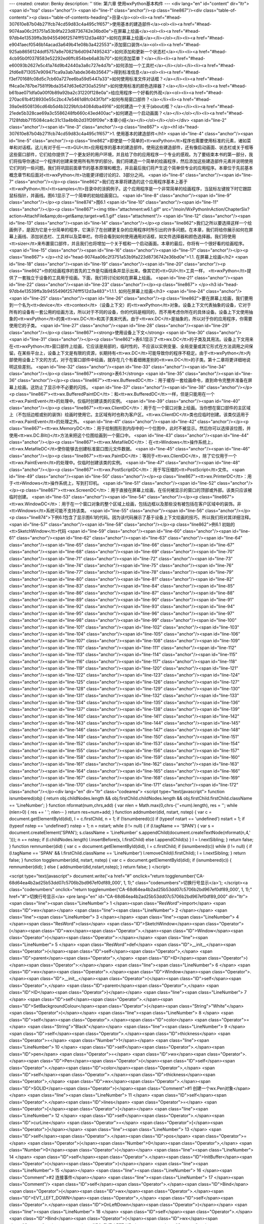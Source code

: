 ---
created: 
creator: Benky
description: ''
title: 第六章 使用wxPython基本构件
---
<div lang="en" id="content" dir="ltr"><span id="top" class="anchor"/>
<span id="line-1" class="anchor"/><p class="line867"/><div class="table-of-contents"><p class="table-of-contents-heading">目录</p><ol><li><a href="#head-307610e87b04b271fcb74cd59d83c4a495c1f657">使用基本的建造部件</a><ol><li><a href="#head-9074aa06c2f3751a53b9fa223d8736742e36bd0e">在屏幕上绘画</a><ol><li><a href="#head-97db4e13539ffa3b9455496f2574fff512d3a483">如何在屏幕上绘画</a></li></ol></li><li><a href="#head-e9041aecf0546b14acad3a649b41e08b3a422553">添加窗口装饰</a><ol><li><a href="#head-925ab8656124ddf5757a8e70821b6d0947495243">如何添加和更新一个状态栏</a></li><li><a href="#head-4cb95b0f0378583e52292ed6ffc854beb6a83b70">如何添加菜单？</a></li><li><a href="#head-e60093b2627e5c41a74d9b42440a3a8c727e4d7b">如何添加一个工具栏</a></li></ol></li><li><a
href="#head-2fd6e8713057e909471ca9a3ab7abde364b35647">得到标准信息</a><ol><li><a href="#head-f3ef70168fc08d5c7cb60a727ee6ba59d5447a33">如何使用标准文件对话框？</a></li><li><a href="#head-ff4ca0e787be7581f9bda3547d63e62f30a525fd">如何使用标准的颜色选择器？</a></li></ol></li><li><a href="#head-b61bae071dfa0a00f0b89a92ba2c31220f128e0a">给应用程序一个好看的外观</a><ol><li><a href="#head-270ac61b4f28930e55c2bc47e5461d8fc043f7bf">如何布局窗口部件？</a></li><li><a href="#head-39a0e8508136cd64b5d4b3229bfcb4084dba4916">如何建造一个关于(about)框？</a></li><li><a href="#head-21ede5b328cae69a3c5586248fb660c43ed400ac">如何建造一个启动画面？</a></li></ol></li><li><a href="#head-7128fdbb7115084ca4c31c13a4b6b2d31f26f09e">本章小结</a></li></ol></li></ol></div> <span id="line-2"
class="anchor"/><span id="line-3" class="anchor"/><p class="line867">
</p><h1 id="head-307610e87b04b271fcb74cd59d83c4a495c1f657">1. 使用基本的建造部件</h1>
<span id="line-4" class="anchor"/><span id="line-5" class="anchor"/><p class="line862">即使是一个简单的<tt>wxPython</tt>程序也需要使用标准的元素，诸如菜单和对话框。这儿有对于任一<tt>GUI</tt>应用程序的基本的建造部件。使用这些建造部件，还有像启动画面、状态栏或关于框等这些窗口部件，它们给你提供了一个更友好的用户环境，并且给了你的应用程序一个专业的感观。为了要结束本书的第一部分，我们将指导你通过一个程序的创建来使用所有所学的部分。我们将建造一个简单的绘画程序，然后添加这些建造部件元素并说明使用它们时的一些问题。我们将巩固前面章节的基本原理和概念，并且最后我们将产生这个简单但专业的应用程序。本章位于先前基本概念章节和后面对<tt>wxPython</tt>功能更详细讨论的2、3部分之间。 <span id="line-6" class="anchor"/><span id="line-7" class="anchor"/></p><p
class="line862">我们在本章将建造的这个应用程序基本上基于<tt>wxPython</tt>/<tt>samples</tt>目录中的涂鸦例子。这个应用程序是一个非常简单的绘画程序，当鼠标左键按下时它跟踪鼠标指针，并画线。图6.1显示了一个简单的初始绘画窗口。 <span id="line-8" class="anchor"/><span id="line-9" class="anchor"/></p><p class="line874">图6.1 <span id="line-10" class="anchor"/><span id="line-11" class="anchor"/></p><p class="line867"><img title="attachment:w6.1.gif" src="/moin/WxPythonInAction/ChapterSix?action=AttachFile&amp;do=get&amp;target=w6.1.gif" class="attachment"/> <span id="line-12" class="anchor"/><span id="line-13" class="anchor"/><span id="line-14" class="anchor"/></p><p
class="line862">我们之所以要选择这样一个绘画例子，是因为它是十分简单的程序，它演示了在创建更复杂的应用程序时所引出的许多问题。在本章，我们将给你展示如何在屏幕上画线、添加状态栏、工具样以及菜单栏。你将会看到如何使用通用对话框，如文件选择器和颜色选择器。我们将使用<tt>sizer</tt>来布置窗口部件，并且我们也将增加一个关于框和一个启动画面。本章的最后，你将有一个很好看的绘画程序。 <span id="line-15" class="anchor"/><span id="line-16" class="anchor"/><span id="line-17" class="anchor"/></p><p class="line867">
</p><h2 id="head-9074aa06c2f3751a53b9fa223d8736742e36bd0e">1.1. 在屏幕上绘画</h2>
<span id="line-18" class="anchor"/><span id="line-19" class="anchor"/><span id="line-20" class="anchor"/><p class="line862">你的绘画程序的首先的工作是勾画线条并显示出来。像其它的<tt>GUI</tt>工具一样， <tt>wxPython</tt>提供了一套独立于设备的工具用于绘画。下面，我们将讨论如何在屏幕上绘画。 <span id="line-21" class="anchor"/><span id="line-22" class="anchor"/><span id="line-23" class="anchor"/></p><p class="line867">
</p><h3 id="head-97db4e13539ffa3b9455496f2574fff512d3a483">1.1.1. 如何在屏幕上绘画</h3>
<span id="line-24" class="anchor"/><span id="line-25" class="anchor"/><span id="line-26" class="anchor"/><p class="line862">要在屏幕上绘画，我们要用到一个名为<tt>device</tt> <tt>context</tt>（设备上下文）的<tt>wxPython</tt>对象。设备上下文代表抽象的设备，它对于所有的设备有一套公用的绘画方法，所以对于不同的设备，你的代码是相同的，而不用考虑你所在的具体设备。设备上下文使用抽象的<tt>wxPython</tt>的类<tt>wx.DC</tt>和其子类来代表。由于<tt>wx.DC</tt>是抽象的，所以对于你的应用程序，你需要使用它的子类。 <span id="line-27" class="anchor"/><span id="line-28" class="anchor"/><span id="line-29" class="anchor"/></p><p class="line867"><strong>使用设备上下文</strong> <span id="line-30" class="anchor"/><span id="line-31" class="anchor"/></p><p
class="line862">表6.1显示了<tt>wx.DC</tt>的子类及其用法。设备上下文用来在<tt>wxPython</tt>窗口部件上绘画，它应该是局部的，临时性的，不应该以实例变量、全局变量或其它形式在方法调用之间保留。在某些平台上，设备上下文是有限的资源，长期持有<tt>wx.DC</tt>可能导致你的程序不稳定。由于<tt>wxPython</tt>内部使用设备上下文的方式，对于在窗口部件中绘画，就存在几个有着细微差别的<tt>wx.DC</tt>的子类。第十二章将更详细地说明这些差别。 <span id="line-32" class="anchor"/><span id="line-33" class="anchor"/><span id="line-34" class="anchor"/></p><p class="line867"><strong>表6.1</strong> <span id="line-35" class="anchor"/><span id="line-36" class="anchor"/></p><p class="line867"><tt>wx.BufferedDC</tt>：用于缓存一套绘画命令，直到命令完整并准备在屏幕上绘画。这防止了显示中不必要的闪烁。 <span
id="line-37" class="anchor"/><span id="line-38" class="anchor"/></p><p class="line867"><tt>wx.BufferedPaintDC</tt>：和<tt>wx.BufferedDC</tt>一样，但是只能用在一个<tt>wx.PaintEvent</tt>的处理中。仅临时创建该类的实例。 <span id="line-39" class="anchor"/><span id="line-40" class="anchor"/></p><p class="line867"><tt>wx.ClientDC</tt>：用于在一个窗口对象上绘画。当你想在窗口部件的主区域上（不包括边框或别的装饰）绘画时使用它。主区域有时也称为客户区。<tt>wx.ClientDC</tt>类也应临时创建。该类仅适用于<tt>wx.PaintEvent</tt>的处理之外。 <span id="line-41" class="anchor"/><span id="line-42" class="anchor"/></p><p class="line867"><tt>wx.MemoryDC</tt>：用于绘制图形到内存中的一个位图中，此时不被显示。然后你可以选择该位图，并使用<tt>wx.DC.Blit()</tt>方法来把这个位图绘画到一个窗口中。 <span
id="line-43" class="anchor"/><span id="line-44" class="anchor"/></p><p class="line867"><tt>wx.MetafileDC</tt>：在<tt>Windows</tt>操作系统上，<tt>wx.MetafileDC</tt>使你能够去创建标准窗口图元文件数据。 <span id="line-45" class="anchor"/><span id="line-46" class="anchor"/></p><p class="line867"><tt>wx.PaintDC</tt>：等同于<tt>wx.ClientDC</tt>，除了它仅用于一个<tt>wx.PaintEvent</tt>的处理中。仅临时创建该类的实例。 <span id="line-47" class="anchor"/><span id="line-48" class="anchor"/></p><p class="line867"><tt>wx.PostScriptDC</tt>：用于写压缩的<tt>PostScript</tt>文件。 <span id="line-49" class="anchor"/><span id="line-50" class="anchor"/></p><p class="line867"><tt>wx.PrinterDC</tt>：用于<tt>Windows</tt>操作系统上，写到打印机。 <span id="line-51" class="anchor"/><span id="line-52"
class="anchor"/></p><p class="line867"><tt>wx.ScreenDC</tt>：用于直接在屏幕上绘画，在任何被显示的窗口的顶部或外部。该类只应该被临时创建。 <span id="line-53" class="anchor"/><span id="line-54" class="anchor"/></p><p class="line867"><tt>wx.WindowDC</tt>：用于在一个窗口对象的整个区域上绘画，包括边框以及那些没有被包括在客户区域中的装饰。非<tt>Windows</tt>系统可能不支持该类。 <span id="line-55" class="anchor"/><span id="line-56" class="anchor"/></p><p class="line874">下例6.1包含了显示图6.1的代码。因为该代码展示了基于设备上下文绘画的技巧，所以我们将对其详细注释。 <span id="line-57" class="anchor"/><span id="line-58" class="anchor"/></p><p class="line862">例6.1 初始的<tt>SketchWindow</tt>代码 <span id="line-59" class="anchor"/><span id="line-60" class="anchor"/><span id="line-61"
class="anchor"/><span id="line-62" class="anchor"/><span id="line-63" class="anchor"/><span id="line-64" class="anchor"/><span id="line-65" class="anchor"/><span id="line-66" class="anchor"/><span id="line-67" class="anchor"/><span id="line-68" class="anchor"/><span id="line-69" class="anchor"/><span id="line-70" class="anchor"/><span id="line-71" class="anchor"/><span id="line-72" class="anchor"/><span id="line-73" class="anchor"/><span id="line-74" class="anchor"/><span id="line-75" class="anchor"/><span id="line-76" class="anchor"/><span id="line-77" class="anchor"/><span id="line-78" class="anchor"/><span id="line-79" class="anchor"/><span id="line-80" class="anchor"/><span id="line-81" class="anchor"/><span id="line-82" class="anchor"/><span id="line-83"
class="anchor"/><span id="line-84" class="anchor"/><span id="line-85" class="anchor"/><span id="line-86" class="anchor"/><span id="line-87" class="anchor"/><span id="line-88" class="anchor"/><span id="line-89" class="anchor"/><span id="line-90" class="anchor"/><span id="line-91" class="anchor"/><span id="line-92" class="anchor"/><span id="line-93" class="anchor"/><span id="line-94" class="anchor"/><span id="line-95" class="anchor"/><span id="line-96" class="anchor"/><span id="line-97" class="anchor"/><span id="line-98" class="anchor"/><span id="line-99" class="anchor"/><span id="line-100" class="anchor"/><span id="line-101" class="anchor"/><span id="line-102" class="anchor"/><span id="line-103" class="anchor"/><span id="line-104" class="anchor"/><span id="line-105"
class="anchor"/><span id="line-106" class="anchor"/><span id="line-107" class="anchor"/><span id="line-108" class="anchor"/><span id="line-109" class="anchor"/><span id="line-110" class="anchor"/><span id="line-111" class="anchor"/><span id="line-112" class="anchor"/><span id="line-113" class="anchor"/><span id="line-114" class="anchor"/><span id="line-115" class="anchor"/><span id="line-116" class="anchor"/><span id="line-117" class="anchor"/><span id="line-118" class="anchor"/><span id="line-119" class="anchor"/><span id="line-120" class="anchor"/><span id="line-121" class="anchor"/><span id="line-122" class="anchor"/><span id="line-123" class="anchor"/><span id="line-124" class="anchor"/><span id="line-125" class="anchor"/><span id="line-126" class="anchor"/><span
id="line-127" class="anchor"/><span id="line-128" class="anchor"/><span id="line-129" class="anchor"/><span id="line-130" class="anchor"/><span id="line-131" class="anchor"/><span id="line-132" class="anchor"/><span id="line-133" class="anchor"/><span id="line-134" class="anchor"/><span id="line-135" class="anchor"/><span id="line-136" class="anchor"/><span id="line-137" class="anchor"/><span id="line-138" class="anchor"/><span id="line-139" class="anchor"/><span id="line-140" class="anchor"/><span id="line-141" class="anchor"/><span id="line-142" class="anchor"/><span id="line-143" class="anchor"/><span id="line-144" class="anchor"/><span id="line-145" class="anchor"/><span id="line-146" class="anchor"/><span id="line-147" class="anchor"/><span id="line-148"
class="anchor"/><span id="line-149" class="anchor"/><span id="line-150" class="anchor"/><span id="line-151" class="anchor"/><span id="line-152" class="anchor"/><span id="line-153" class="anchor"/><span id="line-154" class="anchor"/><span id="line-155" class="anchor"/><span id="line-156" class="anchor"/><span id="line-157" class="anchor"/><span id="line-158" class="anchor"/><span id="line-159" class="anchor"/><span id="line-160" class="anchor"/><span id="line-161" class="anchor"/><span id="line-162" class="anchor"/><span id="line-163" class="anchor"/><span id="line-164" class="anchor"/><span id="line-165" class="anchor"/><span id="line-166" class="anchor"/><span id="line-167" class="anchor"/><span id="line-168" class="anchor"/><span id="line-169" class="anchor"/><span
id="line-170" class="anchor"/><span id="line-171" class="anchor"/><span id="line-172" class="anchor"/></p><div lang="en" dir="ltr" class="codearea">
<script type="text/javascript">
function isnumbered(obj) {
return obj.childNodes.length && obj.firstChild.childNodes.length && obj.firstChild.firstChild.className == 'LineNumber';
}
function nformat(num,chrs,add) {
var nlen = Math.max(0,chrs-(''+num).length), res = '';
while (nlen>0) { res += ' '; nlen-- }
return res+num+add;
}
function addnumber(did, nstart, nstep) {
var c = document.getElementById(did), l = c.firstChild, n = 1;
if (!isnumbered(c))
if (typeof nstart == 'undefined') nstart = 1;
if (typeof nstep  == 'undefined') nstep = 1;
n = nstart;
while (l != null) {
if (l.tagName == 'SPAN') {
var s = document.createElement('SPAN');
s.className = 'LineNumber'
s.appendChild(document.createTextNode(nformat(n,4,' ')));
n += nstep;
if (l.childNodes.length)
l.insertBefore(s, l.firstChild)
else
l.appendChild(s)
}
l = l.nextSibling;
}
return false;
}
function remnumber(did) {
var c = document.getElementById(did), l = c.firstChild;
if (isnumbered(c))
while (l != null) {
if (l.tagName == 'SPAN' && l.firstChild.className == 'LineNumber') l.removeChild(l.firstChild);
l = l.nextSibling;
}
return false;
}
function togglenumber(did, nstart, nstep) {
var c = document.getElementById(did);
if (isnumbered(c)) {
remnumber(did);
} else {
addnumber(did,nstart,nstep);
}
return false;
}
</script>

<script type="text/javascript">
document.write('<a href="#" onclick="return togglenumber(\'CA-68d64ea4b2ad25b53dd07c5706b2bd967ef0df89_000\', 1, 1);" \
class="codenumbers">切换行号显示<\/a>');
</script><a class="codenumbers" onclick="return togglenumber('CA-68d64ea4b2ad25b53dd07c5706b2bd967ef0df89_000', 1, 1);" href="#">切换行号显示</a>
<pre lang="en" id="CA-68d64ea4b2ad25b53dd07c5706b2bd967ef0df89_000" dir="ltr"><span class="line"><span class="LineNumber">   1 </span><span class="ResWord">import</span> <span class="ID">wx</span></span>
<span class="line"><span class="LineNumber">   2 </span></span>
<span class="line"><span class="LineNumber">   3 </span></span>
<span class="line"><span class="LineNumber">   4 </span><span class="ResWord">class</span> <span class="ID">SketchWindow</span><span class="Operator">(</span><span class="ID">wx</span><span class="Operator">.</span><span class="ID">Window</span><span class="Operator">)</span><span class="Operator">:</span></span>
<span class="line"><span class="LineNumber">   5 </span>    <span class="ResWord">def</span> <span class="ID">__init__</span><span class="Operator">(</span><span class="ID">self</span><span class="Operator">,</span> <span class="ID">parent</span><span class="Operator">,</span> <span class="ID">ID</span><span class="Operator">)</span><span class="Operator">:</span></span>
<span class="line"><span class="LineNumber">   6 </span>        <span class="ID">wx</span><span class="Operator">.</span><span class="ID">Window</span><span class="Operator">.</span><span class="ID">__init__</span><span class="Operator">(</span><span class="ID">self</span><span class="Operator">,</span> <span class="ID">parent</span><span class="Operator">,</span> <span class="ID">ID</span><span class="Operator">)</span></span>
<span class="line"><span class="LineNumber">   7 </span>        <span class="ID">self</span><span class="Operator">.</span><span class="ID">SetBackgroundColour</span><span class="Operator">(</span><span class="String">"White"</span><span class="Operator">)</span></span>
<span class="line"><span class="LineNumber">   8 </span>        <span class="ID">self</span><span class="Operator">.</span><span class="ID">color</span> <span class="Operator">=</span> <span class="String">"Black"</span></span>
<span class="line"><span class="LineNumber">   9 </span>        <span class="ID">self</span><span class="Operator">.</span><span class="ID">thickness</span> <span class="Operator">=</span> <span class="Number">1</span></span>
<span class="line"><span class="LineNumber">  10 </span>        <span class="ID">self</span><span class="Operator">.</span><span class="ID">pen</span> <span class="Operator">=</span> <span class="ID">wx</span><span class="Operator">.</span><span class="ID">Pen</span><span class="Operator">(</span><span class="ID">self</span><span class="Operator">.</span><span class="ID">color</span><span class="Operator">,</span> <span class="ID">self</span><span class="Operator">.</span><span class="ID">thickness</span><span class="Operator">,</span> <span class="ID">wx</span><span class="Operator">.</span><span
class="ID">SOLID</span><span class="Operator">)</span><span class="Comment">#1 创建一个wx.Pen对象</span></span>
<span class="line"><span class="LineNumber">  11 </span>        <span class="ID">self</span><span class="Operator">.</span><span class="ID">lines</span> <span class="Operator">=</span> <span class="Operator">[</span><span class="Operator">]</span></span>
<span class="line"><span class="LineNumber">  12 </span>        <span class="ID">self</span><span class="Operator">.</span><span class="ID">curLine</span> <span class="Operator">=</span> <span class="Operator">[</span><span class="Operator">]</span></span>
<span class="line"><span class="LineNumber">  13 </span>        <span class="ID">self</span><span class="Operator">.</span><span class="ID">pos</span> <span class="Operator">=</span> <span class="Operator">(</span><span class="Number">0</span><span class="Operator">,</span> <span class="Number">0</span><span class="Operator">)</span></span>
<span class="line"><span class="LineNumber">  14 </span>        <span class="ID">self</span><span class="Operator">.</span><span class="ID">InitBuffer</span><span class="Operator">(</span><span class="Operator">)</span></span>
<span class="line"><span class="LineNumber">  15 </span></span>
<span class="line"><span class="LineNumber">  16 </span><span class="Comment">#2 连接事件</span></span>
<span class="line"><span class="LineNumber">  17 </span><span class="Comment"/>        <span class="ID">self</span><span class="Operator">.</span><span class="ID">Bind</span><span class="Operator">(</span><span class="ID">wx</span><span class="Operator">.</span><span class="ID">EVT_LEFT_DOWN</span><span class="Operator">,</span> <span class="ID">self</span><span class="Operator">.</span><span class="ID">OnLeftDown</span><span class="Operator">)</span></span>
<span class="line"><span class="LineNumber">  18 </span>        <span class="ID">self</span><span class="Operator">.</span><span class="ID">Bind</span><span class="Operator">(</span><span class="ID">wx</span><span class="Operator">.</span><span class="ID">EVT_LEFT_UP</span><span class="Operator">,</span> <span class="ID">self</span><span class="Operator">.</span><span class="ID">OnLeftUp</span><span class="Operator">)</span></span>
<span class="line"><span class="LineNumber">  19 </span>        <span class="ID">self</span><span class="Operator">.</span><span class="ID">Bind</span><span class="Operator">(</span><span class="ID">wx</span><span class="Operator">.</span><span class="ID">EVT_MOTION</span><span class="Operator">,</span> <span class="ID">self</span><span class="Operator">.</span><span class="ID">OnMotion</span><span class="Operator">)</span></span>
<span class="line"><span class="LineNumber">  20 </span>        <span class="ID">self</span><span class="Operator">.</span><span class="ID">Bind</span><span class="Operator">(</span><span class="ID">wx</span><span class="Operator">.</span><span class="ID">EVT_SIZE</span><span class="Operator">,</span> <span class="ID">self</span><span class="Operator">.</span><span class="ID">OnSize</span><span class="Operator">)</span></span>
<span class="line"><span class="LineNumber">  21 </span>        <span class="ID">self</span><span class="Operator">.</span><span class="ID">Bind</span><span class="Operator">(</span><span class="ID">wx</span><span class="Operator">.</span><span class="ID">EVT_IDLE</span><span class="Operator">,</span> <span class="ID">self</span><span class="Operator">.</span><span class="ID">OnIdle</span><span class="Operator">)</span></span>
<span class="line"><span class="LineNumber">  22 </span>        <span class="ID">self</span><span class="Operator">.</span><span class="ID">Bind</span><span class="Operator">(</span><span class="ID">wx</span><span class="Operator">.</span><span class="ID">EVT_PAINT</span><span class="Operator">,</span> <span class="ID">self</span><span class="Operator">.</span><span class="ID">OnPaint</span><span class="Operator">)</span></span>
<span class="line"><span class="LineNumber">  23 </span></span>
<span class="line"><span class="LineNumber">  24 </span>    <span class="ResWord">def</span> <span class="ID">InitBuffer</span><span class="Operator">(</span><span class="ID">self</span><span class="Operator">)</span><span class="Operator">:</span></span>
<span class="line"><span class="LineNumber">  25 </span>        <span class="ID">size</span> <span class="Operator">=</span> <span class="ID">self</span><span class="Operator">.</span><span class="ID">GetClientSize</span><span class="Operator">(</span><span class="Operator">)</span></span>
<span class="line"><span class="LineNumber">  26 </span></span>
<span class="line"><span class="LineNumber">  27 </span><span class="Comment">#3 创建一个缓存的设备上下文</span></span>
<span class="line"><span class="LineNumber">  28 </span><span class="Comment"/>        <span class="ID">self</span><span class="Operator">.</span><span class="ID">buffer</span> <span class="Operator">=</span> <span class="ID">wx</span><span class="Operator">.</span><span class="ID">EmptyBitmap</span><span class="Operator">(</span><span class="ID">size</span><span class="Operator">.</span><span class="ID">width</span><span class="Operator">,</span> <span class="ID">size</span><span class="Operator">.</span><span class="ID">height</span><span class="Operator">)</span></span>
<span class="line"><span class="LineNumber">  29 </span>        <span class="ID">dc</span> <span class="Operator">=</span> <span class="ID">wx</span><span class="Operator">.</span><span class="ID">BufferedDC</span><span class="Operator">(</span><span class="ID">None</span><span class="Operator">,</span> <span class="ID">self</span><span class="Operator">.</span><span class="ID">buffer</span><span class="Operator">)</span></span>
<span class="line"><span class="LineNumber">  30 </span></span>
<span class="line"><span class="LineNumber">  31 </span><span class="Comment">#4 使用设备上下文</span></span>
<span class="line"><span class="LineNumber">  32 </span><span class="Comment"/>        <span class="ID">dc</span><span class="Operator">.</span><span class="ID">SetBackground</span><span class="Operator">(</span><span class="ID">wx</span><span class="Operator">.</span><span class="ID">Brush</span><span class="Operator">(</span><span class="ID">self</span><span class="Operator">.</span><span class="ID">GetBackgroundColour</span><span class="Operator">(</span><span class="Operator">)</span><span class="Operator">)</span><span class="Operator">)</span></span>
<span class="line"><span class="LineNumber">  33 </span>        <span class="ID">dc</span><span class="Operator">.</span><span class="ID">Clear</span><span class="Operator">(</span><span class="Operator">)</span></span>
<span class="line"><span class="LineNumber">  34 </span>        <span class="ID">self</span><span class="Operator">.</span><span class="ID">DrawLines</span><span class="Operator">(</span><span class="ID">dc</span><span class="Operator">)</span></span>
<span class="line"><span class="LineNumber">  35 </span></span>
<span class="line"><span class="LineNumber">  36 </span>        <span class="ID">self</span><span class="Operator">.</span><span class="ID">reInitBuffer</span> <span class="Operator">=</span> <span class="ID">False</span></span>
<span class="line"><span class="LineNumber">  37 </span></span>
<span class="line"><span class="LineNumber">  38 </span>    <span class="ResWord">def</span> <span class="ID">GetLinesData</span><span class="Operator">(</span><span class="ID">self</span><span class="Operator">)</span><span class="Operator">:</span></span>
<span class="line"><span class="LineNumber">  39 </span>        <span class="ResWord">return</span> <span class="ID">self</span><span class="Operator">.</span><span class="ID">lines</span><span class="Operator">[</span><span class="Operator">:</span><span class="Operator">]</span></span>
<span class="line"><span class="LineNumber">  40 </span></span>
<span class="line"><span class="LineNumber">  41 </span>    <span class="ResWord">def</span> <span class="ID">SetLinesData</span><span class="Operator">(</span><span class="ID">self</span><span class="Operator">,</span> <span class="ID">lines</span><span class="Operator">)</span><span class="Operator">:</span></span>
<span class="line"><span class="LineNumber">  42 </span>        <span class="ID">self</span><span class="Operator">.</span><span class="ID">lines</span> <span class="Operator">=</span> <span class="ID">lines</span><span class="Operator">[</span><span class="Operator">:</span><span class="Operator">]</span></span>
<span class="line"><span class="LineNumber">  43 </span>        <span class="ID">self</span><span class="Operator">.</span><span class="ID">InitBuffer</span><span class="Operator">(</span><span class="Operator">)</span></span>
<span class="line"><span class="LineNumber">  44 </span>        <span class="ID">self</span><span class="Operator">.</span><span class="ID">Refresh</span><span class="Operator">(</span><span class="Operator">)</span></span>
<span class="line"><span class="LineNumber">  45 </span></span>
<span class="line"><span class="LineNumber">  46 </span>    <span class="ResWord">def</span> <span class="ID">OnLeftDown</span><span class="Operator">(</span><span class="ID">self</span><span class="Operator">,</span> <span class="ID">event</span><span class="Operator">)</span><span class="Operator">:</span></span>
<span class="line"><span class="LineNumber">  47 </span>        <span class="ID">self</span><span class="Operator">.</span><span class="ID">curLine</span> <span class="Operator">=</span> <span class="Operator">[</span><span class="Operator">]</span></span>
<span class="line"><span class="LineNumber">  48 </span>        <span class="ID">self</span><span class="Operator">.</span><span class="ID">pos</span> <span class="Operator">=</span> <span class="ID">event</span><span class="Operator">.</span><span class="ID">GetPositionTuple</span><span class="Operator">(</span><span class="Operator">)</span><span class="Comment">#5 得到鼠标的位置</span></span>
<span class="line"><span class="LineNumber">  49 </span>        <span class="ID">self</span><span class="Operator">.</span><span class="ID">CaptureMouse</span><span class="Operator">(</span><span class="Operator">)</span><span class="Comment">#6 捕获鼠标</span></span>
<span class="line"><span class="LineNumber">  50 </span></span>
<span class="line"><span class="LineNumber">  51 </span>    <span class="ResWord">def</span> <span class="ID">OnLeftUp</span><span class="Operator">(</span><span class="ID">self</span><span class="Operator">,</span> <span class="ID">event</span><span class="Operator">)</span><span class="Operator">:</span></span>
<span class="line"><span class="LineNumber">  52 </span>        <span class="ResWord">if</span> <span class="ID">self</span><span class="Operator">.</span><span class="ID">HasCapture</span><span class="Operator">(</span><span class="Operator">)</span><span class="Operator">:</span></span>
<span class="line"><span class="LineNumber">  53 </span>            <span class="ID">self</span><span class="Operator">.</span><span class="ID">lines</span><span class="Operator">.</span><span class="ID">append</span><span class="Operator">(</span><span class="Operator">(</span><span class="ID">self</span><span class="Operator">.</span><span class="ID">color</span><span class="Operator">,</span></span>
<span class="line"><span class="LineNumber">  54 </span>                               <span class="ID">self</span><span class="Operator">.</span><span class="ID">thickness</span><span class="Operator">,</span></span>
<span class="line"><span class="LineNumber">  55 </span>                               <span class="ID">self</span><span class="Operator">.</span><span class="ID">curLine</span><span class="Operator">)</span><span class="Operator">)</span></span>
<span class="line"><span class="LineNumber">  56 </span>            <span class="ID">self</span><span class="Operator">.</span><span class="ID">curLine</span> <span class="Operator">=</span> <span class="Operator">[</span><span class="Operator">]</span></span>
<span class="line"><span class="LineNumber">  57 </span>            <span class="ID">self</span><span class="Operator">.</span><span class="ID">ReleaseMouse</span><span class="Operator">(</span><span class="Operator">)</span><span class="Comment">#7 释放鼠标</span></span>
<span class="line"><span class="LineNumber">  58 </span></span>
<span class="line"><span class="LineNumber">  59 </span>    <span class="ResWord">def</span> <span class="ID">OnMotion</span><span class="Operator">(</span><span class="ID">self</span><span class="Operator">,</span> <span class="ID">event</span><span class="Operator">)</span><span class="Operator">:</span></span>
<span class="line"><span class="LineNumber">  60 </span>        <span class="ResWord">if</span> <span class="ID">event</span><span class="Operator">.</span><span class="ID">Dragging</span><span class="Operator">(</span><span class="Operator">)</span> <span class="ResWord">and</span> <span class="ID">event</span><span class="Operator">.</span><span class="ID">LeftIsDown</span><span class="Operator">(</span><span class="Operator">)</span><span class="Operator">:</span><span class="Comment">#8 确定是否在拖动</span></span>
<span class="line"><span class="LineNumber">  61 </span>            <span class="ID">dc</span> <span class="Operator">=</span> <span class="ID">wx</span><span class="Operator">.</span><span class="ID">BufferedDC</span><span class="Operator">(</span><span class="ID">wx</span><span class="Operator">.</span><span class="ID">ClientDC</span><span class="Operator">(</span><span class="ID">self</span><span class="Operator">)</span><span class="Operator">,</span> <span class="ID">self</span><span class="Operator">.</span><span class="ID">buffer</span><span class="Operator">)</span><span class="Comment">#9
创建另一个缓存的上下文</span></span>
<span class="line"><span class="LineNumber">  62 </span>            <span class="ID">self</span><span class="Operator">.</span><span class="ID">drawMotion</span><span class="Operator">(</span><span class="ID">dc</span><span class="Operator">,</span> <span class="ID">event</span><span class="Operator">)</span></span>
<span class="line"><span class="LineNumber">  63 </span>        <span class="ID">event</span><span class="Operator">.</span><span class="ID">Skip</span><span class="Operator">(</span><span class="Operator">)</span></span>
<span class="line"><span class="LineNumber">  64 </span>    <span class="Comment">#10 绘画到设备上下文</span></span>
<span class="line"><span class="LineNumber">  65 </span><span class="Comment"/>    <span class="ResWord">def</span> <span class="ID">drawMotion</span><span class="Operator">(</span><span class="ID">self</span><span class="Operator">,</span> <span class="ID">dc</span><span class="Operator">,</span> <span class="ID">event</span><span class="Operator">)</span><span class="Operator">:</span></span>
<span class="line"><span class="LineNumber">  66 </span>        <span class="ID">dc</span><span class="Operator">.</span><span class="ID">SetPen</span><span class="Operator">(</span><span class="ID">self</span><span class="Operator">.</span><span class="ID">pen</span><span class="Operator">)</span></span>
<span class="line"><span class="LineNumber">  67 </span>        <span class="ID">newPos</span> <span class="Operator">=</span> <span class="ID">event</span><span class="Operator">.</span><span class="ID">GetPositionTuple</span><span class="Operator">(</span><span class="Operator">)</span></span>
<span class="line"><span class="LineNumber">  68 </span>        <span class="ID">coords</span> <span class="Operator">=</span> <span class="ID">self</span><span class="Operator">.</span><span class="ID">pos</span> <span class="Operator">+</span> <span class="ID">newPos</span></span>
<span class="line"><span class="LineNumber">  69 </span>        <span class="ID">self</span><span class="Operator">.</span><span class="ID">curLine</span><span class="Operator">.</span><span class="ID">append</span><span class="Operator">(</span><span class="ID">coords</span><span class="Operator">)</span></span>
<span class="line"><span class="LineNumber">  70 </span>        <span class="ID">dc</span><span class="Operator">.</span><span class="ID">DrawLine</span><span class="Operator">(</span><span class="Operator">*</span><span class="ID">coords</span><span class="Operator">)</span></span>
<span class="line"><span class="LineNumber">  71 </span>        <span class="ID">self</span><span class="Operator">.</span><span class="ID">pos</span> <span class="Operator">=</span> <span class="ID">newPos</span></span>
<span class="line"><span class="LineNumber">  72 </span></span>
<span class="line"><span class="LineNumber">  73 </span>    <span class="ResWord">def</span> <span class="ID">OnSize</span><span class="Operator">(</span><span class="ID">self</span><span class="Operator">,</span> <span class="ID">event</span><span class="Operator">)</span><span class="Operator">:</span></span>
<span class="line"><span class="LineNumber">  74 </span>        <span class="ID">self</span><span class="Operator">.</span><span class="ID">reInitBuffer</span> <span class="Operator">=</span> <span class="ID">True</span> <span class="Comment">#11 处理一个resize事件</span></span>
<span class="line"><span class="LineNumber">  75 </span></span>
<span class="line"><span class="LineNumber">  76 </span>    <span class="ResWord">def</span> <span class="ID">OnIdle</span><span class="Operator">(</span><span class="ID">self</span><span class="Operator">,</span> <span class="ID">event</span><span class="Operator">)</span><span class="Operator">:</span><span class="Comment">#12 空闲时的处理</span></span>
<span class="line"><span class="LineNumber">  77 </span>        <span class="ResWord">if</span> <span class="ID">self</span><span class="Operator">.</span><span class="ID">reInitBuffer</span><span class="Operator">:</span></span>
<span class="line"><span class="LineNumber">  78 </span>            <span class="ID">self</span><span class="Operator">.</span><span class="ID">InitBuffer</span><span class="Operator">(</span><span class="Operator">)</span></span>
<span class="line"><span class="LineNumber">  79 </span>            <span class="ID">self</span><span class="Operator">.</span><span class="ID">Refresh</span><span class="Operator">(</span><span class="ID">False</span><span class="Operator">)</span></span>
<span class="line"><span class="LineNumber">  80 </span></span>
<span class="line"><span class="LineNumber">  81 </span>    <span class="ResWord">def</span> <span class="ID">OnPaint</span><span class="Operator">(</span><span class="ID">self</span><span class="Operator">,</span> <span class="ID">event</span><span class="Operator">)</span><span class="Operator">:</span></span>
<span class="line"><span class="LineNumber">  82 </span>        <span class="ID">dc</span> <span class="Operator">=</span> <span class="ID">wx</span><span class="Operator">.</span><span class="ID">BufferedPaintDC</span><span class="Operator">(</span><span class="ID">self</span><span class="Operator">,</span> <span class="ID">self</span><span class="Operator">.</span><span class="ID">buffer</span><span class="Operator">)</span><span class="Comment">#13 处理一个paint（描绘）请求</span></span>
<span class="line"><span class="LineNumber">  83 </span></span>
<span class="line"><span class="LineNumber">  84 </span>    <span class="Comment">#14 绘制所有的线条</span></span>
<span class="line"><span class="LineNumber">  85 </span><span class="Comment"/>    <span class="ResWord">def</span> <span class="ID">DrawLines</span><span class="Operator">(</span><span class="ID">self</span><span class="Operator">,</span> <span class="ID">dc</span><span class="Operator">)</span><span class="Operator">:</span></span>
<span class="line"><span class="LineNumber">  86 </span>        <span class="ResWord">for</span> <span class="ID">colour</span><span class="Operator">,</span> <span class="ID">thickness</span><span class="Operator">,</span> <span class="ID">line</span> <span class="ResWord">in</span> <span class="ID">self</span><span class="Operator">.</span><span class="ID">lines</span><span class="Operator">:</span></span>
<span class="line"><span class="LineNumber">  87 </span>            <span class="ID">pen</span> <span class="Operator">=</span> <span class="ID">wx</span><span class="Operator">.</span><span class="ID">Pen</span><span class="Operator">(</span><span class="ID">colour</span><span class="Operator">,</span> <span class="ID">thickness</span><span class="Operator">,</span> <span class="ID">wx</span><span class="Operator">.</span><span class="ID">SOLID</span><span class="Operator">)</span></span>
<span class="line"><span class="LineNumber">  88 </span>            <span class="ID">dc</span><span class="Operator">.</span><span class="ID">SetPen</span><span class="Operator">(</span><span class="ID">pen</span><span class="Operator">)</span></span>
<span class="line"><span class="LineNumber">  89 </span>            <span class="ResWord">for</span> <span class="ID">coords</span> <span class="ResWord">in</span> <span class="ID">line</span><span class="Operator">:</span></span>
<span class="line"><span class="LineNumber">  90 </span>                <span class="ID">dc</span><span class="Operator">.</span><span class="ID">DrawLine</span><span class="Operator">(</span><span class="Operator">*</span><span class="ID">coords</span><span class="Operator">)</span></span>
<span class="line"><span class="LineNumber">  91 </span></span>
<span class="line"><span class="LineNumber">  92 </span>    <span class="ResWord">def</span> <span class="ID">SetColor</span><span class="Operator">(</span><span class="ID">self</span><span class="Operator">,</span> <span class="ID">color</span><span class="Operator">)</span><span class="Operator">:</span></span>
<span class="line"><span class="LineNumber">  93 </span>        <span class="ID">self</span><span class="Operator">.</span><span class="ID">color</span> <span class="Operator">=</span> <span class="ID">color</span></span>
<span class="line"><span class="LineNumber">  94 </span>        <span class="ID">self</span><span class="Operator">.</span><span class="ID">pen</span> <span class="Operator">=</span> <span class="ID">wx</span><span class="Operator">.</span><span class="ID">Pen</span><span class="Operator">(</span><span class="ID">self</span><span class="Operator">.</span><span class="ID">color</span><span class="Operator">,</span> <span class="ID">self</span><span class="Operator">.</span><span class="ID">thickness</span><span class="Operator">,</span> <span class="ID">wx</span><span class="Operator">.</span><span
class="ID">SOLID</span><span class="Operator">)</span></span>
<span class="line"><span class="LineNumber">  95 </span></span>
<span class="line"><span class="LineNumber">  96 </span>    <span class="ResWord">def</span> <span class="ID">SetThickness</span><span class="Operator">(</span><span class="ID">self</span><span class="Operator">,</span> <span class="ID">num</span><span class="Operator">)</span><span class="Operator">:</span></span>
<span class="line"><span class="LineNumber">  97 </span>        <span class="ID">self</span><span class="Operator">.</span><span class="ID">thickness</span> <span class="Operator">=</span> <span class="ID">num</span></span>
<span class="line"><span class="LineNumber">  98 </span>        <span class="ID">self</span><span class="Operator">.</span><span class="ID">pen</span> <span class="Operator">=</span> <span class="ID">wx</span><span class="Operator">.</span><span class="ID">Pen</span><span class="Operator">(</span><span class="ID">self</span><span class="Operator">.</span><span class="ID">color</span><span class="Operator">,</span> <span class="ID">self</span><span class="Operator">.</span><span class="ID">thickness</span><span class="Operator">,</span> <span class="ID">wx</span><span class="Operator">.</span><span
class="ID">SOLID</span><span class="Operator">)</span></span>
<span class="line"><span class="LineNumber">  99 </span></span>
<span class="line"><span class="LineNumber"> 100 </span></span>
<span class="line"><span class="LineNumber"> 101 </span><span class="ResWord">class</span> <span class="ID">SketchFrame</span><span class="Operator">(</span><span class="ID">wx</span><span class="Operator">.</span><span class="ID">Frame</span><span class="Operator">)</span><span class="Operator">:</span></span>
<span class="line"><span class="LineNumber"> 102 </span>    <span class="ResWord">def</span> <span class="ID">__init__</span><span class="Operator">(</span><span class="ID">self</span><span class="Operator">,</span> <span class="ID">parent</span><span class="Operator">)</span><span class="Operator">:</span></span>
<span class="line"><span class="LineNumber"> 103 </span>        <span class="ID">wx</span><span class="Operator">.</span><span class="ID">Frame</span><span class="Operator">.</span><span class="ID">__init__</span><span class="Operator">(</span><span class="ID">self</span><span class="Operator">,</span> <span class="ID">parent</span><span class="Operator">,</span> <span class="Operator">-</span><span class="Number">1</span><span class="Operator">,</span> <span class="String">"Sketch Frame"</span><span class="Operator">,</span></span>
<span class="line"><span class="LineNumber"> 104 </span>                <span class="ID">size</span><span class="Operator">=</span><span class="Operator">(</span><span class="Number">800</span><span class="Operator">,</span><span class="Number">600</span><span class="Operator">)</span><span class="Operator">)</span></span>
<span class="line"><span class="LineNumber"> 105 </span>        <span class="ID">self</span><span class="Operator">.</span><span class="ID">sketch</span> <span class="Operator">=</span> <span class="ID">SketchWindow</span><span class="Operator">(</span><span class="ID">self</span><span class="Operator">,</span> <span class="Operator">-</span><span class="Number">1</span><span class="Operator">)</span></span>
<span class="line"><span class="LineNumber"> 106 </span></span>
<span class="line"><span class="LineNumber"> 107 </span><span class="ResWord">if</span> <span class="ID">__name__</span> <span class="Operator">==</span> <span class="String">'__main__'</span><span class="Operator">:</span></span>
<span class="line"><span class="LineNumber"> 108 </span>    <span class="ID">app</span> <span class="Operator">=</span> <span class="ID">wx</span><span class="Operator">.</span><span class="ID">PySimpleApp</span><span class="Operator">(</span><span class="Operator">)</span></span>
<span class="line"><span class="LineNumber"> 109 </span>    <span class="ID">frame</span> <span class="Operator">=</span> <span class="ID">SketchFrame</span><span class="Operator">(</span><span class="ID">None</span><span class="Operator">)</span></span>
<span class="line"><span class="LineNumber"> 110 </span>    <span class="ID">frame</span><span class="Operator">.</span><span class="ID">Show</span><span class="Operator">(</span><span class="ID">True</span><span class="Operator">)</span></span>
<span class="line"><span class="LineNumber"> 111 </span>    <span class="ID">app</span><span class="Operator">.</span><span class="ID">MainLoop</span><span class="Operator">(</span><span class="Operator">)</span><span class="Text"/></span>
</pre></div><span id="line-173" class="anchor"/><p class="line867"><strong>说明</strong>： <span id="line-174" class="anchor"/><span id="line-175" class="anchor"/><span id="line-176" class="anchor"/></p><p class="line867"><strong>#1</strong>：<tt>wx.Pen</tt>实例决定绘画到设备上下文的线条的颜色、粗细和样式。样式除了<tt>wx.SOLID</tt>还有<tt>wx.DOT</tt>, <tt>wx.LONGDASH</tt>, 和<tt>wx.SHORTDASH</tt>。 <span id="line-177" class="anchor"/><span id="line-178" class="anchor"/><span id="line-179" class="anchor"/></p><p
class="line867"><strong>#2</strong>：窗口需要去响应几个不同的鼠标类型事件以便绘制图形。响应的事件有鼠标左键按下和释放、鼠标移动、窗口大小变化和窗口重绘。这里也指定了空闲时的处理。 <span id="line-180" class="anchor"/><span id="line-181" class="anchor"/><span id="line-182" class="anchor"/></p><p class="line867"><strong>#3</strong>：用两步创建了缓存的设备上下文：（1）创建空的位图，它作为画面外(<tt>offscreen)</tt>的缓存（2）使用画面外的缓存创建一个缓存的设备上下文。这个缓存的上下文用于防止我勾画线的重绘所引起的屏幕闪烁。在这节的较后面的部分，我们将更详细地讨论这个缓存的设备上下文。 <span id="line-183"
class="anchor"/><span id="line-184" class="anchor"/><span id="line-185" class="anchor"/></p><p class="line867"><strong>#4</strong>：这几行发出绘制命令到设备上下文；具体就是，设置背景色并清空设备上下文(<tt>dc.Clear())</tt>。必须调用<tt>dc.Clear()</tt>，其作用是产生一个<tt>wx.EVT_PAINT</tt>事件，这样，设置的背景就显示出来了，否则屏幕颜色不会改变。<tt>wx.Brush</tt>对象决定了背景的颜色和样式。 <span id="line-186" class="anchor"/><span id="line-187" class="anchor"/><span id="line-188" class="anchor"/></p><p
class="line867"><strong>#5</strong>：事件方法<tt>GetPositionTuple()</tt>返回一个包含鼠标敲击的精确位置的<tt>Python</tt>元组。 <span id="line-189" class="anchor"/><span id="line-190" class="anchor"/><span id="line-191" class="anchor"/></p><p class="line867"><strong>#6</strong>：<tt>CaptureMouse()</tt>方法控制了鼠标并在窗口的内部捕获鼠标，即使是你拖动鼠标到窗口边框的外面，它仍然只响应窗口内的鼠标动作。在程序的后面必须调用<tt>ReleaseMouse()</tt>来取消其对鼠标的控制。否则该窗口将无法通过鼠标关闭等，试将#7注释掉。 <span id="line-192" class="anchor"/><span id="line-193" class="anchor"/><span id="line-194"
class="anchor"/></p><p class="line867"><strong>#7</strong>：<tt>ReleaseMouse()</tt>方法将系统返回到调用<tt>CaptureMouse()</tt>之前的状态。<tt>wxPython</tt>应用程序使用一个椎栈来对捕获了鼠标的窗口的跟踪，调用<tt>ReleaseMouse()</tt>相当于从椎栈中弹出。这意味着你需要调用相同数据的<tt>CaptureMouse()</tt>和<tt>ReleaseMouse()</tt>。 <span id="line-195" class="anchor"/><span id="line-196" class="anchor"/><span id="line-197" class="anchor"/></p><p
class="line867"><strong>#8</strong>：这行确定移动事件是否是线条绘制的一部分，由移动事件发生时鼠标左键是否处于按下状态来确定。<tt>Dragging()</tt>和<tt>LeftIsDown()</tt>都是<tt>wx.MouseEvent</tt>的方法，如果移动事件发生时所关联的条件成立，方法返回<tt>true</tt>。 <span id="line-198" class="anchor"/><span id="line-199" class="anchor"/><span id="line-200" class="anchor"/></p><p
class="line867"><strong>#9</strong>：由于<tt>wx.BufferedDC</tt>是一个临时创建的设备上下文，所以在我们绘制线条之前需要另外创建一个。这里，我们创建一个新的<tt>wx.ClientDC</tt>作为主要的设备上下文，并再次使用我们的实例变量位图作为缓存。 <span id="line-201" class="anchor"/><span id="line-202" class="anchor"/><span id="line-203" class="anchor"/></p><p
class="line867"><strong>#10</strong>：这几行实际是使用设备上下文去绘画新近的勾画线到屏幕上。首先，我们创建了<tt>coords</tt>元组，它合并了<tt>self.pos</tt>和<tt>newPos</tt>元组。这里，新的位置来自于事件<tt>GetPositionTuple()</tt>，老的位置是最后对<tt>OnMotion()</tt>调用所得到的。我们把该元组保存到<tt>self.curLine</tt>列表中，然后调用<tt>DrawLine()</tt>。*<tt>coords</tt>返回元组<tt>coords</tt>中的元素<tt>x1</tt>,<tt>y1</tt>,<tt>x2</tt>,<tt>y2</tt>。<tt>DrawLine()</tt>方法要求的参数形如<tt>x1</tt>,<tt>y1</tt>,<tt>x2</tt>,<tt>y2</tt>，并从点(<tt>x1</tt>,<tt>y1)</tt>到(<tt>x2</tt>,<tt>y2)</tt>绘制一条线。勾画的速度依赖于底层系统的速度。
<span id="line-204" class="anchor"/><span id="line-205" class="anchor"/><span id="line-206" class="anchor"/></p><p class="line867"><strong>#11</strong>：如果窗口大小改变了，我们存储一个<tt>True</tt>值到<tt>self.reInitBuffer</tt>实例属性中。我们实际上不做任何事直到下一个空闲事件。 <span id="line-207" class="anchor"/><span id="line-208" class="anchor"/><span id="line-209" class="anchor"/></p><p
class="line867"><strong>#12</strong>：当一个空闲产生时，如果已发生了一个或多个尺寸改变事件，这个应用程序抓住时机去响应一个尺寸改变事件。我们存储一个<tt>True</tt>值到<tt>self.reInitBuffer</tt>实例属性中，并在一个空闲产生时响应的动机是避免对于接二连三的尺寸改变事件都进行屏幕刷新。 <span id="line-210" class="anchor"/><span id="line-211" class="anchor"/><span id="line-212" class="anchor"/></p><p
class="line867"><strong>#13</strong>：对于所有的显示要求，都将产生<tt>wx.EVT_PAINT</tt>事件（描绘事件），并调用我们这里的方法<tt>OnPaint</tt>进行屏幕刷新（重绘），你可以看到这是出乎意料的简单：创建一个缓存的画图设备上下文。实际上<tt>wx.PaintDC</tt>被创建（因为我们处在一个<tt>Paint</tt>请求里，所以我们需要<tt>wx.PaintDC</tt>而非一个<tt>wx.ClientDC</tt>实例），然后在<tt>dc</tt>实例被删除后（函数返回时被销毁），位图被一块块地传送(<tt>blit)</tt>给屏幕并最终显示。关于缓存的更详细的信息将在随后的段落中提供。 <span id="line-213" class="anchor"/><span id="line-214" class="anchor"/><span id="line-215"
class="anchor"/></p><p class="line867"><strong>#14</strong>：当由于尺寸改变（和由于从文件载入）而导致应用程序需要根据实际数据重绘线条时，被使用。这里，我们遍历存储在实例变量<tt>self.lines</tt>中行的列表，为每行重新创建画笔，然后根据坐标绘制每一条线。 <span id="line-216" class="anchor"/><span id="line-217" class="anchor"/></p><p
class="line862">这个例子使用了两个特殊的<tt>wx.DC</tt>的子类，以使用绘画缓存。一个绘画缓存是一个不显现的区域，其中存储了所有的绘画命令（这些命令能够一次被执行），并且一步到位地复制到屏幕上。缓存的好处是用户看不到单个绘画命令的发生，因此屏幕不会闪烁。正因如此，缓存被普遍地用于动画或绘制是由一些小的部分组成的场合。 <span id="line-218" class="anchor"/><span id="line-219" class="anchor"/></p><p
class="line862">在<tt>wxPython</tt>中，有两个用于缓存的类：<tt>wx.BufferDC</tt>（通常用于缓存一个<tt>wx.ClientDC</tt>）、<tt>wx.BufferPaintDC</tt>（用于缓存一个<tt>wx.PaintDC</tt>）。它们工作方式基本上一样。缓存设备上下文的创建要使用两个参数。第一个是适当类型的目标设备上下文（例如，在例6.1中的#9，它是一个新的<tt>wx.ClientDC</tt>实例）。第二个是一个<tt>wx.Bitmap</tt>对象。在例6.1中，我们使用函数<tt>wx.EmptyBitmap</tt>创建一个位图。当绘画命令到缓存的设备上下文时，一个内在的<tt>wx.MemoryDC</tt>被用于位图绘制。当缓存对象被销毁时，C++销毁器使用<tt>Blit()</tt>方法去自动复制位图到目标。在<tt>wxPython</tt>中，销毁通常发生在对象退出作用域时。这意味缓存的设备上下文仅在临时创建时有用，所以它们能够被销毁并能用于块传送(<tt>blit)</tt>。
<span id="line-220" class="anchor"/><span id="line-221" class="anchor"/></p><p class="line862">例如例6.1的<tt>OnPaint</tt>（）方法中，<tt>self.buffer</tt>位图在建造勾画（<tt>sketch</tt>）期间已经被写了。只需要创建缓存对象，从而建立关于窗口的已有的位图与临时<tt>wx.PaintDC()</tt>之间的连接。方法结束后，缓存<tt>DC</tt>立即退出作用域，触发它的销毁器，同时将位图复制到屏幕。 <span id="line-222" class="anchor"/><span id="line-223" class="anchor"/><span id="line-224" class="anchor"/><span id="line-225" class="anchor"/></p><p class="line867"><strong>设备上下文的函数</strong> <span id="line-226"
class="anchor"/><span id="line-227" class="anchor"/></p><p class="line862">当你使用设备上下文时，要记住根据你的绘制类型去使用恰当的上下文（特别要记住<tt>wx.PaintDC</tt>和  <span id="line-228" class="anchor"/><tt>wx.ClientDC</tt>的区别）。一旦你有了适当的设备上下文，然后你就可以用它们来做一些事情了。表6.2列出 <span id="line-229" class="anchor"/>了<tt>wx.DC</tt>的一些方法。 <span id="line-230" class="anchor"/><span id="line-231" class="anchor"/><span id="line-232" class="anchor"/></p><p class="line867"><strong>表6.2</strong>  <span id="line-233"
class="anchor"/><strong><tt>wx.DC</tt>的常用方法</strong> <span id="line-234" class="anchor"/><span id="line-235" class="anchor"/></p><p class="line867"><tt>Blit(xdest</tt>, <tt>ydest</tt>, <tt>width</tt>,<tt>height</tt>, <tt>source</tt>, <tt>xsrc</tt>,<tt>ysrc)</tt>：从源设备上下文复制块到调用该方法的设备上下文。参数<tt>xdest</tt>, <tt>ydest</tt>是复制到目标上下文的起始点。接下来的两个参数指定了要复制的区域的宽度和高度。<tt>source</tt>是源设备上下文，<tt>xsrc</tt>,<tt>ysrc</tt>是源设备上下文中开始复制的起点。还有一些可选的参数来指定逻辑叠加功能和掩码。 <span id="line-236" class="anchor"/><span
id="line-237" class="anchor"/></p><p class="line867"><tt>Clear()</tt>：通过使用当前的背景刷来清除设备上下文。 <span id="line-238" class="anchor"/><span id="line-239" class="anchor"/></p><p class="line867"><tt>DrawArc(x1</tt>, <tt>y1</tt>, <tt>x2</tt>, <tt>y2</tt>,<tt>xc</tt>, <tt>yc)</tt>：使用起点(<tt>x1</tt>, <tt>y1)</tt>和终点(<tt>x2</tt>, <tt>y2)</tt>画一个圆弧。(<tt>xc</tt>, <tt>yc)</tt>是圆弧的中心。圆弧使用当前的画刷填充。这个函数按逆时针画。这也有一个相关的方法<tt>DrawEllipticalArc()</tt>。 <span id="line-240" class="anchor"/><span id="line-241" class="anchor"/></p><p
class="line867"><tt>DrawBitmap(bitmap</tt>, x,y, <tt>transparent)</tt>：绘制一个<tt>wx.Bitmap</tt>对象，起点为(x, <tt>y)</tt>。如果<tt>transparent</tt>为真，所复制的位图将是透明的。 <span id="line-242" class="anchor"/><span id="line-243" class="anchor"/></p><p class="line867"><tt>DrawCircle(x</tt>, y, <tt>radius)</tt> <span id="line-244" class="anchor"/><tt>DrawCircle(point</tt>, <tt>radius)</tt>：按给定的中心点和半径画圆。这也有一个相关的方法<tt>DrawEllipse</tt>。 <span id="line-245" class="anchor"/><span id="line-246" class="anchor"/></p><p class="line867"><tt>DrawIcon(icon</tt>, x,
<tt>y)</tt>：绘制一个<tt>wx.Icon</tt>对象到上下文，起点是(x, <tt>y)</tt>。 <span id="line-247" class="anchor"/><span id="line-248" class="anchor"/></p><p class="line867"><tt>DrawLine(x1</tt>, <tt>y1</tt>, <tt>x2</tt>, <tt>y2)</tt>：从点(<tt>x1</tt>, <tt>y1)</tt>到(<tt>x2</tt>, <tt>y2)</tt>画一条线。这有一个相关的方法<tt>DrawLines()</tt>，该方法要<tt>wx.Point</tt>对象的一个<tt>Python</tt>列表为参数，并将其中的点连接起来。 <span id="line-249" class="anchor"/><span id="line-250" class="anchor"/></p><p
class="line867"><tt>DrawPolygon(points)</tt>：按给定的<tt>wx.Point</tt>对象的一个<tt>Python</tt>列表绘制一个多边形。与<tt>DrawLines()</tt>不同的是，它的终点和起点相连。多边形使用当前的画刷来填充。这有一些可选的参数来设置x和y的偏移以及填充样式。 <span id="line-251" class="anchor"/><span id="line-252" class="anchor"/></p><p class="line867"><tt>DrawRectangle(x</tt>, y,<tt>width</tt>, <tt>height)</tt>：绘制一个矩形，它的左上角是(x, <tt>y)</tt>，其宽和高是<tt>width</tt>和<tt>height</tt> <span id="line-253" class="anchor"/><span id="line-254" class="anchor"/></p><p class="line874">。 <span id="line-255"
class="anchor"/><span id="line-256" class="anchor"/></p><p class="line867"><tt>DrawText(text</tt>, x, <tt>y)</tt>：从点(x, <tt>y)</tt>开始绘制给定的字符串，使用当前的字体。相关函数包括<tt>DrawRotatedText()</tt>和<tt>GetTextExtent()</tt>。文本项有前景色和背景色属性。 <span id="line-257" class="anchor"/><span id="line-258" class="anchor"/></p><p class="line867"><tt>FloodFill(x</tt>, y, <tt>color</tt>,<tt>style)</tt>：从点(x,
<tt>y)</tt>执行一个区域填充，使用当前画刷的颜色。参数<tt>style</tt>是可选的。<tt>style</tt>的默认值是<tt>wx.FLOOD_SURFACE</tt>，它表示当填充碰到另一颜色时停止。另一值<tt>wx.FLOOD_BORDER</tt>表示参数<tt>color</tt>是填充的边界，当填充碰到该颜色的代表的边界时停止。 <span id="line-259" class="anchor"/><span id="line-260" class="anchor"/></p><p class="line867"><tt>GetBackground()</tt> <span id="line-261" class="anchor"/><tt>SetBackground(brush)</tt>：背景画刷是一个<tt>wx.Brush</tt>对象，当<tt>Clear()</tt>方法被调用时使用。 <span id="line-262" class="anchor"/><span id="line-263" class="anchor"/></p><p
class="line867"><tt>GetBrush()</tt> <span id="line-264" class="anchor"/><tt>SetBrush(brush)</tt>：画刷是一个<tt>wx.Brush</tt>对象并且用于填充任何绘制在设备上下文上的形状。 <span id="line-265" class="anchor"/><span id="line-266" class="anchor"/></p><p class="line867"><tt>GetFont()</tt> <span id="line-267" class="anchor"/><tt>SetFont(font)</tt>：字体(<tt>font)</tt>是一个<tt>wx.Font</tt>对象，被用于所有的文本绘制操作。 <span id="line-268" class="anchor"/><span id="line-269" class="anchor"/></p><p class="line867"><tt>GetPen()</tt> <span id="line-270"
class="anchor"/><tt>SetPen(pen)</tt>：画笔(<tt>pen)</tt>是一个<tt>wx.Pen</tt>对象，被用于所有绘制线条的操作。 <span id="line-271" class="anchor"/><span id="line-272" class="anchor"/></p><p class="line867"><tt>GetPixel(x</tt>, <tt>y)</tt>：返回一个关于点(x, <tt>y)</tt>的像素的一个<tt>wx.Colour</tt>对象。 <span id="line-273" class="anchor"/><span id="line-274" class="anchor"/></p><p class="line867"><tt>GetSize()</tt> <span id="line-275" class="anchor"/><tt>GetSizeTuple()</tt>：以一个<tt>wx.Size</tt>对象或一个<tt>Python</tt>元组的形式返回设备上下文的像素尺寸。 <span id="line-276" class="anchor"/><span
id="line-277" class="anchor"/></p><p class="line874">上面的列表并没有囊括所有的方法。另外的一些方法将在第十二章中说明。 <span id="line-278" class="anchor"/><span id="line-279" class="anchor"/><span id="line-280" class="anchor"/></p><p class="line867">
</p><h2 id="head-e9041aecf0546b14acad3a649b41e08b3a422553">1.2. 添加窗口装饰</h2>
<span id="line-281" class="anchor"/><span id="line-282" class="anchor"/><span id="line-283" class="anchor"/><p class="line874">尽管绘制到屏幕是一个画图程序不可或缺的部分，但是它距美观的程序还差的远。在这一节，我们将谈及常用的窗口装饰：状态栏、菜单和工具栏。我们将在第10章对这些做更详细的讨论。 <span id="line-284" class="anchor"/><span id="line-285" class="anchor"/><span id="line-286" class="anchor"/></p><p class="line867">
</p><h3 id="head-925ab8656124ddf5757a8e70821b6d0947495243">1.2.1. 如何添加和更新一个状态栏</h3>
<span id="line-287" class="anchor"/><span id="line-288" class="anchor"/><span id="line-289" class="anchor"/><p class="line862">在<tt>wxPython</tt>中，你可以通过调用框架的<tt>CreateStatusBar()</tt>方法添加并放置一个状态栏到一个框架的底部。当父框架调整大小的时候，状态栏自动的自我调整大小。默认情况下，状态栏是类<tt>wx.StatusBar</tt>的一个实例。要创建一个自定义的状态栏，要使用<tt>SetStatusBar()</tt>方法并要求你的新类的实例作为参数来将状态栏附着到你的框架上。 <span id="line-290" class="anchor"/><span id="line-291" class="anchor"/></p><p
class="line862">要在你的状态栏上显示单一的一段文本，你可以使用<tt>wx.StatusBar</tt>的<tt>SetStatusText()</tt>方法。例6.2扩展了在例6.1中所演示的<tt>SketchFrame</tt>类来在状态栏中显示当前鼠标的位置。 <span id="line-292" class="anchor"/><span id="line-293" class="anchor"/></p><p class="line874">例6.2 给框架添加一个简单的状态栏 <span id="line-294" class="anchor"/></p><pre>#python
<span id="line-295" class="anchor"/>import wx
<span id="line-296" class="anchor"/>from example1 import SketchWindow
<span id="line-297" class="anchor"/>
<span id="line-298" class="anchor"/>
<span id="line-299" class="anchor"/>class SketchFrame(wx.Frame):
<span id="line-300" class="anchor"/>    def __init__(self, parent):
<span id="line-301" class="anchor"/>        wx.Frame.__init__(self, parent, -1, "Sketch Frame",
<span id="line-302" class="anchor"/>                size=(800,600))
<span id="line-303" class="anchor"/>        self.sketch = SketchWindow(self, -1)
<span id="line-304" class="anchor"/>        self.sketch.Bind(wx.EVT_MOTION, self.OnSketchMotion)
<span id="line-305" class="anchor"/>        self.statusbar = self.CreateStatusBar()
<span id="line-306" class="anchor"/>
<span id="line-307" class="anchor"/>    def OnSketchMotion(self, event):
<span id="line-308" class="anchor"/>        self.statusbar.SetStatusText(str(event.GetPositionTuple()))
<span id="line-309" class="anchor"/>        event.Skip()
<span id="line-310" class="anchor"/>
<span id="line-311" class="anchor"/>if __name__ == '__main__':
<span id="line-312" class="anchor"/>    app = wx.PySimpleApp()
<span id="line-313" class="anchor"/>    frame = SketchFrame(None)
<span id="line-314" class="anchor"/>    frame.Show(True)
<span id="line-315" class="anchor"/>    app.MainLoop()
<span id="line-316" class="anchor"/></pre><span id="line-317" class="anchor"/><p class="line862">我们通过使框架捕捉勾画窗的<tt>wx.EVT_MOTION</tt>事件来在状态栏中显示鼠标位置。事件处理器使用由该事件提供的数据设置状态栏的文?尽Ｈ缓蟮饔脅{{Skip()}}}方法来保证另外的<tt>OnMotion()</tt>方法被调用，否则线条将不被绘制。 <span id="line-318" class="anchor"/><span id="line-319" class="anchor"/></p><p
class="line862">如果你想在状态栏中显示多个文本元素，你可以在状态栏中创建多个文本域。要使用这个功能，你要调用<tt>SetFieldsCount()</tt>方法，其参数是域的数量；默认情况下只有我们先前所见的那一个域。这之后使用先前的<tt>SetStatusText()</tt>，但是要使用第二个参数来指定此方法所应的域。域的编号从0开始。如果你不指定一个域，那么默认为设置第0号域，这也说明了为什么我们没有指定域而先前的例子能工作。 <span id="line-320" class="anchor"/><span id="line-321" class="anchor"/></p><p
class="line862">默认情况下，每个域的宽度是相同的。要调整文本域的尺寸，<tt>wxPython</tt>提供了<tt>SetStatusWidth()</tt>方法。该方法要求一个整数的<tt>Python</tt>列表作为参数，列表的长度必须和状态栏中哉的数量一致。按列表中整数的顺序来计算对应域的宽度。如果整数是正值，那么宽度是固定的。如果你想域的宽度随框架的变化而变化，那么应该使用负值。负值的绝对值代表域的相对宽度；可以把它认为是所占总宽度的比例。例如调用<tt>statusbar.SetStatusWidth(</tt>[-1, -2,-3])方法所导致的各域从左到右的宽度比例是1:2:3。图6.2显示了这个结果。 <span id="line-322" class="anchor"/><span id="line-323" class="anchor"/></p><p
class="line874">图6.2 <span id="line-324" class="anchor"/><span id="line-325" class="anchor"/></p><p class="line867"><img title="attachment:w6.2.gif" src="/moin/WxPythonInAction/ChapterSix?action=AttachFile&amp;do=get&amp;target=w6.2.gif" class="attachment"/> <span id="line-326" class="anchor"/><span id="line-327" class="anchor"/><span id="line-328" class="anchor"/></p><p class="line874">例子6.3增加了两个状态域，其中一个显示所绘的当前线条的点数，另一个显示当前所画的线条的数量。该例所产生的状态条如图6.2所示。 <span id="line-329" class="anchor"/><span id="line-330" class="anchor"/></p><p
class="line874">例6.3 支持多个状态域 <span id="line-331" class="anchor"/><span id="line-332" class="anchor"/><span id="line-333" class="anchor"/><span id="line-334" class="anchor"/><span id="line-335" class="anchor"/><span id="line-336" class="anchor"/><span id="line-337" class="anchor"/><span id="line-338" class="anchor"/><span id="line-339" class="anchor"/><span id="line-340" class="anchor"/><span id="line-341" class="anchor"/><span id="line-342" class="anchor"/><span id="line-343" class="anchor"/><span id="line-344" class="anchor"/><span id="line-345" class="anchor"/><span id="line-346"
class="anchor"/><span id="line-347" class="anchor"/><span id="line-348" class="anchor"/><span id="line-349" class="anchor"/><span id="line-350" class="anchor"/><span id="line-351" class="anchor"/><span id="line-352" class="anchor"/><span id="line-353" class="anchor"/><span id="line-354" class="anchor"/><span id="line-355" class="anchor"/><span id="line-356" class="anchor"/><span id="line-357" class="anchor"/><span id="line-358" class="anchor"/><span id="line-359" class="anchor"/><span id="line-360" class="anchor"/></p><div lang="en" dir="ltr" class="codearea">
<script type="text/javascript">
document.write('<a href="#" onclick="return togglenumber(\'CA-bacf981995db9463ec42307426329624fc6ff478_001\', 1, 1);" \
class="codenumbers">切换行号显示<\/a>');
</script><a class="codenumbers" onclick="return togglenumber('CA-bacf981995db9463ec42307426329624fc6ff478_001', 1, 1);" href="#">切换行号显示</a>
<pre lang="en" id="CA-bacf981995db9463ec42307426329624fc6ff478_001" dir="ltr"><span class="line"><span class="LineNumber">   1 </span><span class="ResWord">import</span> <span class="ID">wx</span></span>
<span class="line"><span class="LineNumber">   2 </span><span class="ResWord">from</span> <span class="ID">example1</span> <span class="ResWord">import</span> <span class="ID">SketchWindow</span></span>
<span class="line"><span class="LineNumber">   3 </span></span>
<span class="line"><span class="LineNumber">   4 </span><span class="ResWord">class</span> <span class="ID">SketchFrame</span><span class="Operator">(</span><span class="ID">wx</span><span class="Operator">.</span><span class="ID">Frame</span><span class="Operator">)</span><span class="Operator">:</span></span>
<span class="line"><span class="LineNumber">   5 </span>    <span class="ResWord">def</span> <span class="ID">__init__</span><span class="Operator">(</span><span class="ID">self</span><span class="Operator">,</span> <span class="ID">parent</span><span class="Operator">)</span><span class="Operator">:</span></span>
<span class="line"><span class="LineNumber">   6 </span>        <span class="ID">wx</span><span class="Operator">.</span><span class="ID">Frame</span><span class="Operator">.</span><span class="ID">__init__</span><span class="Operator">(</span><span class="ID">self</span><span class="Operator">,</span> <span class="ID">parent</span><span class="Operator">,</span> <span class="Operator">-</span><span class="Number">1</span><span class="Operator">,</span> <span class="String">"Sketch Frame"</span><span class="Operator">,</span></span>
<span class="line"><span class="LineNumber">   7 </span>                <span class="ID">size</span><span class="Operator">=</span><span class="Operator">(</span><span class="Number">800</span><span class="Operator">,</span><span class="Number">600</span><span class="Operator">)</span><span class="Operator">)</span></span>
<span class="line"><span class="LineNumber">   8 </span>        <span class="ID">self</span><span class="Operator">.</span><span class="ID">sketch</span> <span class="Operator">=</span> <span class="ID">SketchWindow</span><span class="Operator">(</span><span class="ID">self</span><span class="Operator">,</span> <span class="Operator">-</span><span class="Number">1</span><span class="Operator">)</span></span>
<span class="line"><span class="LineNumber">   9 </span>        <span class="ID">self</span><span class="Operator">.</span><span class="ID">sketch</span><span class="Operator">.</span><span class="ID">Bind</span><span class="Operator">(</span><span class="ID">wx</span><span class="Operator">.</span><span class="ID">EVT_MOTION</span><span class="Operator">,</span> <span class="ID">self</span><span class="Operator">.</span><span class="ID">OnSketchMotion</span><span class="Operator">)</span></span>
<span class="line"><span class="LineNumber">  10 </span>        <span class="ID">self</span><span class="Operator">.</span><span class="ID">statusbar</span> <span class="Operator">=</span> <span class="ID">self</span><span class="Operator">.</span><span class="ID">CreateStatusBar</span><span class="Operator">(</span><span class="Operator">)</span></span>
<span class="line"><span class="LineNumber">  11 </span>        <span class="ID">self</span><span class="Operator">.</span><span class="ID">statusbar</span><span class="Operator">.</span><span class="ID">SetFieldsCount</span><span class="Operator">(</span><span class="Number">3</span><span class="Operator">)</span></span>
<span class="line"><span class="LineNumber">  12 </span>        <span class="ID">self</span><span class="Operator">.</span><span class="ID">statusbar</span><span class="Operator">.</span><span class="ID">SetStatusWidths</span><span class="Operator">(</span><span class="Operator">[</span><span class="Operator">-</span><span class="Number">1</span><span class="Operator">,</span> <span class="Operator">-</span><span class="Number">2</span><span class="Operator">,</span> <span class="Operator">-</span><span class="Number">3</span><span class="Operator">]</span><span
class="Operator">)</span></span>
<span class="line"><span class="LineNumber">  13 </span></span>
<span class="line"><span class="LineNumber">  14 </span>    <span class="ResWord">def</span> <span class="ID">OnSketchMotion</span><span class="Operator">(</span><span class="ID">self</span><span class="Operator">,</span> <span class="ID">event</span><span class="Operator">)</span><span class="Operator">:</span></span>
<span class="line"><span class="LineNumber">  15 </span>        <span class="ID">self</span><span class="Operator">.</span><span class="ID">statusbar</span><span class="Operator">.</span><span class="ID">SetStatusText</span><span class="Operator">(</span><span class="String">"Pos: %s"</span> <span class="Operator">%</span></span>
<span class="line"><span class="LineNumber">  16 </span>                <span class="ID">str</span><span class="Operator">(</span><span class="ID">event</span><span class="Operator">.</span><span class="ID">GetPositionTuple</span><span class="Operator">(</span><span class="Operator">)</span><span class="Operator">)</span><span class="Operator">,</span> <span class="Number">0</span><span class="Operator">)</span></span>
<span class="line"><span class="LineNumber">  17 </span>        <span class="ID">self</span><span class="Operator">.</span><span class="ID">statusbar</span><span class="Operator">.</span><span class="ID">SetStatusText</span><span class="Operator">(</span><span class="String">"Current Pts: %s"</span> <span class="Operator">%</span></span>
<span class="line"><span class="LineNumber">  18 </span>                <span class="ID">len</span><span class="Operator">(</span><span class="ID">self</span><span class="Operator">.</span><span class="ID">sketch</span><span class="Operator">.</span><span class="ID">curLine</span><span class="Operator">)</span><span class="Operator">,</span> <span class="Number">1</span><span class="Operator">)</span></span>
<span class="line"><span class="LineNumber">  19 </span>        <span class="ID">self</span><span class="Operator">.</span><span class="ID">statusbar</span><span class="Operator">.</span><span class="ID">SetStatusText</span><span class="Operator">(</span><span class="String">"Line Count: %s"</span> <span class="Operator">%</span></span>
<span class="line"><span class="LineNumber">  20 </span>                <span class="ID">len</span><span class="Operator">(</span><span class="ID">self</span><span class="Operator">.</span><span class="ID">sketch</span><span class="Operator">.</span><span class="ID">lines</span><span class="Operator">)</span><span class="Operator">,</span> <span class="Number">2</span><span class="Operator">)</span></span>
<span class="line"><span class="LineNumber">  21 </span>        <span class="ID">event</span><span class="Operator">.</span><span class="ID">Skip</span><span class="Operator">(</span><span class="Operator">)</span></span>
<span class="line"><span class="LineNumber">  22 </span></span>
<span class="line"><span class="LineNumber">  23 </span><span class="ResWord">if</span> <span class="ID">__name__</span> <span class="Operator">==</span> <span class="String">'__main__'</span><span class="Operator">:</span></span>
<span class="line"><span class="LineNumber">  24 </span>    <span class="ID">app</span> <span class="Operator">=</span> <span class="ID">wx</span><span class="Operator">.</span><span class="ID">PySimpleApp</span><span class="Operator">(</span><span class="Operator">)</span></span>
<span class="line"><span class="LineNumber">  25 </span>    <span class="ID">frame</span> <span class="Operator">=</span> <span class="ID">SketchFrame</span><span class="Operator">(</span><span class="ID">None</span><span class="Operator">)</span></span>
<span class="line"><span class="LineNumber">  26 </span>    <span class="ID">frame</span><span class="Operator">.</span><span class="ID">Show</span><span class="Operator">(</span><span class="ID">True</span><span class="Operator">)</span></span>
<span class="line"><span class="LineNumber">  27 </span>    <span class="ID">app</span><span class="Operator">.</span><span class="ID">MainLoop</span><span class="Operator">(</span><span class="Operator">)</span><span class="Text"/></span>
</pre></div><span id="line-361" class="anchor"/><p class="line867"><tt>StatusBar</tt>类使你能够把状态域当作一个后进先出的堆栈。尽管本章的演示程序没有这样用，<tt>PushStatus</tt>- <span id="line-362" class="anchor"/><tt>Text()</tt>和<tt>PopStatusText()</tt>使得你能够在临时显示新的文本之后返回先前的状态文本。这两个方法都有一个可选的域号参数，以便在多个状态域的情况下使用。 <span id="line-363" class="anchor"/><span id="line-364" class="anchor"/></p><p class="line862">表6.3归纳了<tt>wx.StatusBar</tt>最常用的方法 <span id="line-365" class="anchor"/><span id="line-366" class="anchor"/><span
id="line-367" class="anchor"/></p><p class="line867"><strong>表6.3</strong>  <span id="line-368" class="anchor"/><strong><tt>wx.StatusBar</tt>的方法</strong> <span id="line-369" class="anchor"/><span id="line-370" class="anchor"/></p><p class="line867"><tt>GetFieldsCount()</tt> <span id="line-371" class="anchor"/><tt>SetFieldsCount(count)</tt>：得到或设置状态栏中域的数量。 <span id="line-372" class="anchor"/><span id="line-373" class="anchor"/></p><p class="line867"><tt>GetStatusText(field</tt>=0) <span id="line-374" class="anchor"/><tt>SetStatusText(text</tt>,
<tt>field</tt>=0)：得到或设置指定域中的文本。0是默认值，代表最左端的域。 <span id="line-375" class="anchor"/><span id="line-376" class="anchor"/></p><p class="line867"><tt>PopStatusText(field</tt>=0)：弹出堆栈中的文本到指定域中，以改变域中的文本为弹出值。 <span id="line-377" class="anchor"/><span id="line-378" class="anchor"/></p><p class="line867"><tt>PushStatusText(text</tt>, <tt>field</tt>=0)：改变指定的域中的文本为给定的文本，并将改变前的文本压入堆栈的顶部。 <span id="line-379" class="anchor"/><span id="line-380" class="anchor"/></p><p
class="line867"><tt>SetStatusWidths(widths)</tt>：指定各状态域的宽度。<tt>widths</tt>是一个整数的<tt>Python</tt>列表。 <span id="line-381" class="anchor"/><span id="line-382" class="anchor"/></p><p class="line874">在第10章中，我们将对状态栏作更详细的说明。下面我们将讨论菜单。 <span id="line-383" class="anchor"/><span id="line-384" class="anchor"/><span id="line-385" class="anchor"/><span id="line-386" class="anchor"/></p><p class="line867">
</p><h3 id="head-4cb95b0f0378583e52292ed6ffc854beb6a83b70">1.2.2. 如何添加菜单？</h3>
<span id="line-387" class="anchor"/><span id="line-388" class="anchor"/><span id="line-389" class="anchor"/><p class="line874">本节，我们将说明如何添加子菜单和复选或单选菜单。子菜单是顶级菜单中的菜单。复制菜单或单选菜单是一组菜单项，它们的行为类似于一组复选框或单选按钮。图6.3显示了一个菜单栏，其中的一个子菜单包含了单选菜单项。 <span id="line-390" class="anchor"/><span id="line-391" class="anchor"/></p><p class="line874">图6.3 <span id="line-392" class="anchor"/><span id="line-393" class="anchor"/></p><p class="line867"><img title="attachment:w6.3.gif"
src="/moin/WxPythonInAction/ChapterSix?action=AttachFile&amp;do=get&amp;target=w6.3.gif" class="attachment"/> <span id="line-394" class="anchor"/><span id="line-395" class="anchor"/><span id="line-396" class="anchor"/></p><p class="line862">要创建一个子菜单，首先和创建别的菜单方法一样创建一个菜单，然后再使用<tt>wx.Menu.AppendMenu()</tt>将它添加给父菜单。 <span id="line-397" class="anchor"/><span id="line-398" class="anchor"/></p><p
class="line862">带有复选或单选菜单的菜单可以通过使用<tt>wx.Menu</tt>的<tt>AppendCheckItem()</tt>和<tt>AppendRadioItem()</tt>方法来创建，或通过在<tt>wx.MenuItem</tt>的创建器中使参数<tt>kind</tt>的属性值为下列之一来创建：<tt>wx.ITEM_NORMAL</tt>, <tt>wx.ITEM_CHECKBOX</tt>, 或 <tt>wx.ITEM_RADIO</tt>。要使用编程的方法来选择一个菜单项，可以使<tt>wx.Menu</tt>的<tt>Check(id</tt>,<tt>bool)</tt>方法，<tt>id</tt>是所要改变项的<tt>wxPython</tt> <tt>ID</tt>，<tt>bool</tt>指定了该项的选择状态。 <span id="line-399" class="anchor"/><span id="line-400" class="anchor"/></p><p
class="line874">例6.4为我们初始的绘画程序添加了菜单支持。我们这里的菜单改进自例5.5中的被重构的公用程序代码。 <span id="line-401" class="anchor"/><span id="line-402" class="anchor"/><span id="line-403" class="anchor"/></p><p class="line867"><strong>例子6.4</strong> <span id="line-404" class="anchor"/><span id="line-405" class="anchor"/><span id="line-406" class="anchor"/><span id="line-407" class="anchor"/><span id="line-408" class="anchor"/><span id="line-409" class="anchor"/><span id="line-410" class="anchor"/><span id="line-411" class="anchor"/><span id="line-412"
class="anchor"/><span id="line-413" class="anchor"/><span id="line-414" class="anchor"/><span id="line-415" class="anchor"/><span id="line-416" class="anchor"/><span id="line-417" class="anchor"/><span id="line-418" class="anchor"/><span id="line-419" class="anchor"/><span id="line-420" class="anchor"/><span id="line-421" class="anchor"/><span id="line-422" class="anchor"/><span id="line-423" class="anchor"/><span id="line-424" class="anchor"/><span id="line-425" class="anchor"/><span id="line-426" class="anchor"/><span id="line-427" class="anchor"/><span id="line-428"
class="anchor"/><span id="line-429" class="anchor"/><span id="line-430" class="anchor"/><span id="line-431" class="anchor"/><span id="line-432" class="anchor"/><span id="line-433" class="anchor"/><span id="line-434" class="anchor"/><span id="line-435" class="anchor"/><span id="line-436" class="anchor"/><span id="line-437" class="anchor"/><span id="line-438" class="anchor"/><span id="line-439" class="anchor"/><span id="line-440" class="anchor"/><span id="line-441" class="anchor"/><span id="line-442" class="anchor"/><span id="line-443" class="anchor"/><span id="line-444"
class="anchor"/><span id="line-445" class="anchor"/><span id="line-446" class="anchor"/><span id="line-447" class="anchor"/><span id="line-448" class="anchor"/><span id="line-449" class="anchor"/><span id="line-450" class="anchor"/><span id="line-451" class="anchor"/><span id="line-452" class="anchor"/><span id="line-453" class="anchor"/><span id="line-454" class="anchor"/><span id="line-455" class="anchor"/><span id="line-456" class="anchor"/><span id="line-457" class="anchor"/><span id="line-458" class="anchor"/><span id="line-459" class="anchor"/><span id="line-460"
class="anchor"/><span id="line-461" class="anchor"/><span id="line-462" class="anchor"/><span id="line-463" class="anchor"/><span id="line-464" class="anchor"/><span id="line-465" class="anchor"/><span id="line-466" class="anchor"/><span id="line-467" class="anchor"/><span id="line-468" class="anchor"/><span id="line-469" class="anchor"/><span id="line-470" class="anchor"/><span id="line-471" class="anchor"/><span id="line-472" class="anchor"/><span id="line-473" class="anchor"/><span id="line-474" class="anchor"/><span id="line-475" class="anchor"/><span id="line-476"
class="anchor"/><span id="line-477" class="anchor"/><span id="line-478" class="anchor"/><span id="line-479" class="anchor"/><span id="line-480" class="anchor"/><span id="line-481" class="anchor"/><span id="line-482" class="anchor"/><span id="line-483" class="anchor"/><span id="line-484" class="anchor"/><span id="line-485" class="anchor"/><span id="line-486" class="anchor"/><span id="line-487" class="anchor"/><span id="line-488" class="anchor"/><span id="line-489" class="anchor"/><span id="line-490" class="anchor"/><span id="line-491" class="anchor"/><span id="line-492"
class="anchor"/><span id="line-493" class="anchor"/><span id="line-494" class="anchor"/><span id="line-495" class="anchor"/><span id="line-496" class="anchor"/><span id="line-497" class="anchor"/><span id="line-498" class="anchor"/><span id="line-499" class="anchor"/><span id="line-500" class="anchor"/></p><div lang="en" dir="ltr" class="codearea">
<script type="text/javascript">
document.write('<a href="#" onclick="return togglenumber(\'CA-e0670a7ab2b4798edfdca30c6508d428c92f4cc4_002\', 1, 1);" \
class="codenumbers">切换行号显示<\/a>');
</script><a class="codenumbers" onclick="return togglenumber('CA-e0670a7ab2b4798edfdca30c6508d428c92f4cc4_002', 1, 1);" href="#">切换行号显示</a>
<pre lang="en" id="CA-e0670a7ab2b4798edfdca30c6508d428c92f4cc4_002" dir="ltr"><span class="line"><span class="LineNumber">   1 </span><span class="ResWord">import</span> <span class="ID">wx</span></span>
<span class="line"><span class="LineNumber">   2 </span><span class="ResWord">from</span> <span class="ID">example1</span> <span class="ResWord">import</span> <span class="ID">SketchWindow</span></span>
<span class="line"><span class="LineNumber">   3 </span></span>
<span class="line"><span class="LineNumber">   4 </span></span>
<span class="line"><span class="LineNumber">   5 </span><span class="ResWord">class</span> <span class="ID">SketchFrame</span><span class="Operator">(</span><span class="ID">wx</span><span class="Operator">.</span><span class="ID">Frame</span><span class="Operator">)</span><span class="Operator">:</span></span>
<span class="line"><span class="LineNumber">   6 </span>    <span class="ResWord">def</span> <span class="ID">__init__</span><span class="Operator">(</span><span class="ID">self</span><span class="Operator">,</span> <span class="ID">parent</span><span class="Operator">)</span><span class="Operator">:</span></span>
<span class="line"><span class="LineNumber">   7 </span>        <span class="ID">wx</span><span class="Operator">.</span><span class="ID">Frame</span><span class="Operator">.</span><span class="ID">__init__</span><span class="Operator">(</span><span class="ID">self</span><span class="Operator">,</span> <span class="ID">parent</span><span class="Operator">,</span> <span class="Operator">-</span><span class="Number">1</span><span class="Operator">,</span> <span class="String">"Sketch Frame"</span><span class="Operator">,</span></span>
<span class="line"><span class="LineNumber">   8 </span>                <span class="ID">size</span><span class="Operator">=</span><span class="Operator">(</span><span class="Number">800</span><span class="Operator">,</span><span class="Number">600</span><span class="Operator">)</span><span class="Operator">)</span></span>
<span class="line"><span class="LineNumber">   9 </span>        <span class="ID">self</span><span class="Operator">.</span><span class="ID">sketch</span> <span class="Operator">=</span> <span class="ID">SketchWindow</span><span class="Operator">(</span><span class="ID">self</span><span class="Operator">,</span> <span class="Operator">-</span><span class="Number">1</span><span class="Operator">)</span></span>
<span class="line"><span class="LineNumber">  10 </span>        <span class="ID">self</span><span class="Operator">.</span><span class="ID">sketch</span><span class="Operator">.</span><span class="ID">Bind</span><span class="Operator">(</span><span class="ID">wx</span><span class="Operator">.</span><span class="ID">EVT_MOTION</span><span class="Operator">,</span> <span class="ID">self</span><span class="Operator">.</span><span class="ID">OnSketchMotion</span><span class="Operator">)</span></span>
<span class="line"><span class="LineNumber">  11 </span>        <span class="ID">self</span><span class="Operator">.</span><span class="ID">initStatusBar</span><span class="Operator">(</span><span class="Operator">)</span> <span class="Comment">#1 这里因重构有点变化</span></span>
<span class="line"><span class="LineNumber">  12 </span>        <span class="ID">self</span><span class="Operator">.</span><span class="ID">createMenuBar</span><span class="Operator">(</span><span class="Operator">)</span></span>
<span class="line"><span class="LineNumber">  13 </span></span>
<span class="line"><span class="LineNumber">  14 </span>    <span class="ResWord">def</span> <span class="ID">initStatusBar</span><span class="Operator">(</span><span class="ID">self</span><span class="Operator">)</span><span class="Operator">:</span></span>
<span class="line"><span class="LineNumber">  15 </span>        <span class="ID">self</span><span class="Operator">.</span><span class="ID">statusbar</span> <span class="Operator">=</span> <span class="ID">self</span><span class="Operator">.</span><span class="ID">CreateStatusBar</span><span class="Operator">(</span><span class="Operator">)</span></span>
<span class="line"><span class="LineNumber">  16 </span>        <span class="ID">self</span><span class="Operator">.</span><span class="ID">statusbar</span><span class="Operator">.</span><span class="ID">SetFieldsCount</span><span class="Operator">(</span><span class="Number">3</span><span class="Operator">)</span></span>
<span class="line"><span class="LineNumber">  17 </span>        <span class="ID">self</span><span class="Operator">.</span><span class="ID">statusbar</span><span class="Operator">.</span><span class="ID">SetStatusWidths</span><span class="Operator">(</span><span class="Operator">[</span><span class="Operator">-</span><span class="Number">1</span><span class="Operator">,</span> <span class="Operator">-</span><span class="Number">2</span><span class="Operator">,</span> <span class="Operator">-</span><span class="Number">3</span><span class="Operator">]</span><span
class="Operator">)</span></span>
<span class="line"><span class="LineNumber">  18 </span></span>
<span class="line"><span class="LineNumber">  19 </span>    <span class="ResWord">def</span> <span class="ID">OnSketchMotion</span><span class="Operator">(</span><span class="ID">self</span><span class="Operator">,</span> <span class="ID">event</span><span class="Operator">)</span><span class="Operator">:</span></span>
<span class="line"><span class="LineNumber">  20 </span>        <span class="ID">self</span><span class="Operator">.</span><span class="ID">statusbar</span><span class="Operator">.</span><span class="ID">SetStatusText</span><span class="Operator">(</span><span class="String">"Pos: %s"</span> <span class="Operator">%</span></span>
<span class="line"><span class="LineNumber">  21 </span>                <span class="ID">str</span><span class="Operator">(</span><span class="ID">event</span><span class="Operator">.</span><span class="ID">GetPositionTuple</span><span class="Operator">(</span><span class="Operator">)</span><span class="Operator">)</span><span class="Operator">,</span> <span class="Number">0</span><span class="Operator">)</span></span>
<span class="line"><span class="LineNumber">  22 </span>        <span class="ID">self</span><span class="Operator">.</span><span class="ID">statusbar</span><span class="Operator">.</span><span class="ID">SetStatusText</span><span class="Operator">(</span><span class="String">"Current Pts: %s"</span> <span class="Operator">%</span></span>
<span class="line"><span class="LineNumber">  23 </span>                <span class="ID">len</span><span class="Operator">(</span><span class="ID">self</span><span class="Operator">.</span><span class="ID">sketch</span><span class="Operator">.</span><span class="ID">curLine</span><span class="Operator">)</span><span class="Operator">,</span> <span class="Number">1</span><span class="Operator">)</span></span>
<span class="line"><span class="LineNumber">  24 </span>        <span class="ID">self</span><span class="Operator">.</span><span class="ID">statusbar</span><span class="Operator">.</span><span class="ID">SetStatusText</span><span class="Operator">(</span><span class="String">"Line Count: %s"</span> <span class="Operator">%</span></span>
<span class="line"><span class="LineNumber">  25 </span>                <span class="ID">len</span><span class="Operator">(</span><span class="ID">self</span><span class="Operator">.</span><span class="ID">sketch</span><span class="Operator">.</span><span class="ID">lines</span><span class="Operator">)</span><span class="Operator">,</span> <span class="Number">2</span><span class="Operator">)</span></span>
<span class="line"><span class="LineNumber">  26 </span>        <span class="ID">event</span><span class="Operator">.</span><span class="ID">Skip</span><span class="Operator">(</span><span class="Operator">)</span></span>
<span class="line"><span class="LineNumber">  27 </span></span>
<span class="line"><span class="LineNumber">  28 </span>    <span class="ResWord">def</span> <span class="ID">menuData</span><span class="Operator">(</span><span class="ID">self</span><span class="Operator">)</span><span class="Operator">:</span> <span class="Comment">#2 菜单数据</span></span>
<span class="line"><span class="LineNumber">  29 </span>        <span class="ResWord">return</span> <span class="Operator">[</span><span class="Operator">(</span><span class="String">" "</span><span class="Operator">,</span> <span class="Operator">(</span></span>
<span class="line"><span class="LineNumber">  30 </span>                    <span class="Operator">(</span><span class="String">" "</span><span class="Operator">,</span> <span class="String">"New Sketch file"</span><span class="Operator">,</span> <span class="ID">self</span><span class="Operator">.</span><span class="ID">OnNew</span><span class="Operator">)</span><span class="Operator">,</span></span>
<span class="line"><span class="LineNumber">  31 </span>                    <span class="Operator">(</span><span class="String">" "</span><span class="Operator">,</span> <span class="String">"Open sketch file"</span><span class="Operator">,</span> <span class="ID">self</span><span class="Operator">.</span><span class="ID">OnOpen</span><span class="Operator">)</span><span class="Operator">,</span></span>
<span class="line"><span class="LineNumber">  32 </span>                    <span class="Operator">(</span><span class="String">" "</span><span class="Operator">,</span> <span class="String">"Save sketch file"</span><span class="Operator">,</span> <span class="ID">self</span><span class="Operator">.</span><span class="ID">OnSave</span><span class="Operator">)</span><span class="Operator">,</span></span>
<span class="line"><span class="LineNumber">  33 </span>                    <span class="Operator">(</span><span class="String">""</span><span class="Operator">,</span> <span class="String">""</span><span class="Operator">,</span> <span class="String">""</span><span class="Operator">)</span><span class="Operator">,</span></span>
<span class="line"><span class="LineNumber">  34 </span>                    <span class="Operator">(</span><span class="String">" "</span><span class="Operator">,</span> <span class="Operator">(</span></span>
<span class="line"><span class="LineNumber">  35 </span>                        <span class="Operator">(</span><span class="String">" "</span><span class="Operator">,</span> <span class="String">""</span><span class="Operator">,</span> <span class="ID">self</span><span class="Operator">.</span><span class="ID">OnColor</span><span class="Operator">,</span></span>
<span class="line"><span class="LineNumber">  36 </span>                           <span class="ID">wx</span><span class="Operator">.</span><span class="ID">ITEM_RADIO</span><span class="Operator">)</span><span class="Operator">,</span></span>
<span class="line"><span class="LineNumber">  37 </span>                        <span class="Operator">(</span><span class="String">" "</span><span class="Operator">,</span> <span class="String">""</span><span class="Operator">,</span> <span class="ID">self</span><span class="Operator">.</span><span class="ID">OnColor</span><span class="Operator">,</span></span>
<span class="line"><span class="LineNumber">  38 </span>                           <span class="ID">wx</span><span class="Operator">.</span><span class="ID">ITEM_RADIO</span><span class="Operator">)</span><span class="Operator">,</span></span>
<span class="line"><span class="LineNumber">  39 </span>                        <span class="Operator">(</span><span class="String">" "</span><span class="Operator">,</span> <span class="String">""</span><span class="Operator">,</span> <span class="ID">self</span><span class="Operator">.</span><span class="ID">OnColor</span><span class="Operator">,</span></span>
<span class="line"><span class="LineNumber">  40 </span>                           <span class="ID">wx</span><span class="Operator">.</span><span class="ID">ITEM_RADIO</span><span class="Operator">)</span><span class="Operator">,</span></span>
<span class="line"><span class="LineNumber">  41 </span>                        <span class="Operator">(</span><span class="String">" "</span><span class="Operator">,</span> <span class="String">""</span><span class="Operator">,</span> <span class="ID">self</span><span class="Operator">.</span><span class="ID">OnColor</span><span class="Operator">,</span></span>
<span class="line"><span class="LineNumber">  42 </span>                           <span class="ID">wx</span><span class="Operator">.</span><span class="ID">ITEM_RADIO</span><span class="Operator">)</span><span class="Operator">)</span><span class="Operator">)</span><span class="Operator">,</span></span>
<span class="line"><span class="LineNumber">  43 </span>                    <span class="Operator">(</span><span class="String">""</span><span class="Operator">,</span> <span class="String">""</span><span class="Operator">,</span> <span class="String">""</span><span class="Operator">)</span><span class="Operator">,</span></span>
<span class="line"><span class="LineNumber">  44 </span>                    <span class="Operator">(</span><span class="String">" "</span><span class="Operator">,</span> <span class="String">"Quit"</span><span class="Operator">,</span> <span class="ID">self</span><span class="Operator">.</span><span class="ID">OnCloseWindow</span><span class="Operator">)</span><span class="Operator">)</span><span class="Operator">)</span><span class="Operator">]</span></span>
<span class="line"><span class="LineNumber">  45 </span></span>
<span class="line"><span class="LineNumber">  46 </span>    <span class="ResWord">def</span> <span class="ID">createMenuBar</span><span class="Operator">(</span><span class="ID">self</span><span class="Operator">)</span><span class="Operator">:</span></span>
<span class="line"><span class="LineNumber">  47 </span>        <span class="ID">menuBar</span> <span class="Operator">=</span> <span class="ID">wx</span><span class="Operator">.</span><span class="ID">MenuBar</span><span class="Operator">(</span><span class="Operator">)</span></span>
<span class="line"><span class="LineNumber">  48 </span>        <span class="ResWord">for</span> <span class="ID">eachMenuData</span> <span class="ResWord">in</span> <span class="ID">self</span><span class="Operator">.</span><span class="ID">menuData</span><span class="Operator">(</span><span class="Operator">)</span><span class="Operator">:</span></span>
<span class="line"><span class="LineNumber">  49 </span>            <span class="ID">menuLabel</span> <span class="Operator">=</span> <span class="ID">eachMenuData</span><span class="Operator">[</span><span class="Number">0</span><span class="Operator">]</span></span>
<span class="line"><span class="LineNumber">  50 </span>            <span class="ID">menuItems</span> <span class="Operator">=</span> <span class="ID">eachMenuData</span><span class="Operator">[</span><span class="Number">1</span><span class="Operator">]</span></span>
<span class="line"><span class="LineNumber">  51 </span>            <span class="ID">menuBar</span><span class="Operator">.</span><span class="ID">Append</span><span class="Operator">(</span><span class="ID">self</span><span class="Operator">.</span><span class="ID">createMenu</span><span class="Operator">(</span><span class="ID">menuItems</span><span class="Operator">)</span><span class="Operator">,</span> <span class="ID">menuLabel</span><span class="Operator">)</span></span>
<span class="line"><span class="LineNumber">  52 </span>        <span class="ID">self</span><span class="Operator">.</span><span class="ID">SetMenuBar</span><span class="Operator">(</span><span class="ID">menuBar</span><span class="Operator">)</span></span>
<span class="line"><span class="LineNumber">  53 </span></span>
<span class="line"><span class="LineNumber">  54 </span>    <span class="ResWord">def</span> <span class="ID">createMenu</span><span class="Operator">(</span><span class="ID">self</span><span class="Operator">,</span> <span class="ID">menuData</span><span class="Operator">)</span><span class="Operator">:</span></span>
<span class="line"><span class="LineNumber">  55 </span>        <span class="ID">menu</span> <span class="Operator">=</span> <span class="ID">wx</span><span class="Operator">.</span><span class="ID">Menu</span><span class="Operator">(</span><span class="Operator">)</span></span>
<span class="line"><span class="LineNumber">  56 </span><span class="Comment">#3 创建子菜单</span></span>
<span class="line"><span class="LineNumber">  57 </span><span class="Comment"/>        <span class="ResWord">for</span> <span class="ID">eachItem</span> <span class="ResWord">in</span> <span class="ID">menuData</span><span class="Operator">:</span></span>
<span class="line"><span class="LineNumber">  58 </span>            <span class="ResWord">if</span> <span class="ID">len</span><span class="Operator">(</span><span class="ID">eachItem</span><span class="Operator">)</span> <span class="Operator">==</span> <span class="Number">2</span><span class="Operator">:</span></span>
<span class="line"><span class="LineNumber">  59 </span>                <span class="ID">label</span> <span class="Operator">=</span> <span class="ID">eachItem</span><span class="Operator">[</span><span class="Number">0</span><span class="Operator">]</span></span>
<span class="line"><span class="LineNumber">  60 </span>                <span class="ID">subMenu</span> <span class="Operator">=</span> <span class="ID">self</span><span class="Operator">.</span><span class="ID">createMenu</span><span class="Operator">(</span><span class="ID">eachItem</span><span class="Operator">[</span><span class="Number">1</span><span class="Operator">]</span><span class="Operator">)</span></span>
<span class="line"><span class="LineNumber">  61 </span>                <span class="ID">menu</span><span class="Operator">.</span><span class="ID">AppendMenu</span><span class="Operator">(</span><span class="ID">wx</span><span class="Operator">.</span><span class="ID">NewId</span><span class="Operator">(</span><span class="Operator">)</span><span class="Operator">,</span> <span class="ID">label</span><span class="Operator">,</span> <span class="ID">subMenu</span><span class="Operator">)</span></span>
<span class="line"><span class="LineNumber">  62 </span></span>
<span class="line"><span class="LineNumber">  63 </span>            <span class="ResWord">else</span><span class="Operator">:</span></span>
<span class="line"><span class="LineNumber">  64 </span>                <span class="ID">self</span><span class="Operator">.</span><span class="ID">createMenuItem</span><span class="Operator">(</span><span class="ID">menu</span><span class="Operator">,</span> <span class="Operator">*</span><span class="ID">eachItem</span><span class="Operator">)</span></span>
<span class="line"><span class="LineNumber">  65 </span>        <span class="ResWord">return</span> <span class="ID">menu</span></span>
<span class="line"><span class="LineNumber">  66 </span></span>
<span class="line"><span class="LineNumber">  67 </span>    <span class="ResWord">def</span> <span class="ID">createMenuItem</span><span class="Operator">(</span><span class="ID">self</span><span class="Operator">,</span> <span class="ID">menu</span><span class="Operator">,</span> <span class="ID">label</span><span class="Operator">,</span> <span class="ID">status</span><span class="Operator">,</span> <span class="ID">handler</span><span class="Operator">,</span></span>
<span class="line"><span class="LineNumber">  68 </span>                       <span class="ID">kind</span><span class="Operator">=</span><span class="ID">wx</span><span class="Operator">.</span><span class="ID">ITEM_NORMAL</span><span class="Operator">)</span><span class="Operator">:</span></span>
<span class="line"><span class="LineNumber">  69 </span>        <span class="ResWord">if</span> <span class="ResWord">not</span> <span class="ID">label</span><span class="Operator">:</span></span>
<span class="line"><span class="LineNumber">  70 </span>            <span class="ID">menu</span><span class="Operator">.</span><span class="ID">AppendSeparator</span><span class="Operator">(</span><span class="Operator">)</span></span>
<span class="line"><span class="LineNumber">  71 </span>            <span class="ResWord">return</span></span>
<span class="line"><span class="LineNumber">  72 </span>        <span class="ID">menuItem</span> <span class="Operator">=</span> <span class="ID">menu</span><span class="Operator">.</span><span class="ID">Append</span><span class="Operator">(</span><span class="Operator">-</span><span class="Number">1</span><span class="Operator">,</span> <span class="ID">label</span><span class="Operator">,</span> <span class="ID">status</span><span class="Operator">,</span> <span class="ID">kind</span><span class="Operator">)</span><span class="Comment">#4
使用kind创建菜单项</span></span>
<span class="line"><span class="LineNumber">  73 </span>        <span class="ID">self</span><span class="Operator">.</span><span class="ID">Bind</span><span class="Operator">(</span><span class="ID">wx</span><span class="Operator">.</span><span class="ID">EVT_MENU</span><span class="Operator">,</span> <span class="ID">handler</span><span class="Operator">,</span> <span class="ID">menuItem</span><span class="Operator">)</span></span>
<span class="line"><span class="LineNumber">  74 </span></span>
<span class="line"><span class="LineNumber">  75 </span>    <span class="ResWord">def</span> <span class="ID">OnNew</span><span class="Operator">(</span><span class="ID">self</span><span class="Operator">,</span> <span class="ID">event</span><span class="Operator">)</span><span class="Operator">:</span> <span class="ResWord">pass</span></span>
<span class="line"><span class="LineNumber">  76 </span>    <span class="ResWord">def</span> <span class="ID">OnOpen</span><span class="Operator">(</span><span class="ID">self</span><span class="Operator">,</span> <span class="ID">event</span><span class="Operator">)</span><span class="Operator">:</span> <span class="ResWord">pass</span></span>
<span class="line"><span class="LineNumber">  77 </span>    <span class="ResWord">def</span> <span class="ID">OnSave</span><span class="Operator">(</span><span class="ID">self</span><span class="Operator">,</span> <span class="ID">event</span><span class="Operator">)</span><span class="Operator">:</span> <span class="ResWord">pass</span></span>
<span class="line"><span class="LineNumber">  78 </span></span>
<span class="line"><span class="LineNumber">  79 </span>    <span class="ResWord">def</span> <span class="ID">OnColor</span><span class="Operator">(</span><span class="ID">self</span><span class="Operator">,</span> <span class="ID">event</span><span class="Operator">)</span><span class="Operator">:</span><span class="Comment">#5 处理颜色的改变</span></span>
<span class="line"><span class="LineNumber">  80 </span>        <span class="ID">menubar</span> <span class="Operator">=</span> <span class="ID">self</span><span class="Operator">.</span><span class="ID">GetMenuBar</span><span class="Operator">(</span><span class="Operator">)</span></span>
<span class="line"><span class="LineNumber">  81 </span>        <span class="ID">itemId</span> <span class="Operator">=</span> <span class="ID">event</span><span class="Operator">.</span><span class="ID">GetId</span><span class="Operator">(</span><span class="Operator">)</span></span>
<span class="line"><span class="LineNumber">  82 </span>        <span class="ID">item</span> <span class="Operator">=</span> <span class="ID">menubar</span><span class="Operator">.</span><span class="ID">FindItemById</span><span class="Operator">(</span><span class="ID">itemId</span><span class="Operator">)</span></span>
<span class="line"><span class="LineNumber">  83 </span>        <span class="ID">color</span> <span class="Operator">=</span> <span class="ID">item</span><span class="Operator">.</span><span class="ID">GetLabel</span><span class="Operator">(</span><span class="Operator">)</span></span>
<span class="line"><span class="LineNumber">  84 </span>        <span class="ID">self</span><span class="Operator">.</span><span class="ID">sketch</span><span class="Operator">.</span><span class="ID">SetColor</span><span class="Operator">(</span><span class="ID">color</span><span class="Operator">)</span></span>
<span class="line"><span class="LineNumber">  85 </span></span>
<span class="line"><span class="LineNumber">  86 </span>    <span class="ResWord">def</span> <span class="ID">OnCloseWindow</span><span class="Operator">(</span><span class="ID">self</span><span class="Operator">,</span> <span class="ID">event</span><span class="Operator">)</span><span class="Operator">:</span></span>
<span class="line"><span class="LineNumber">  87 </span>        <span class="ID">self</span><span class="Operator">.</span><span class="ID">Destroy</span><span class="Operator">(</span><span class="Operator">)</span></span>
<span class="line"><span class="LineNumber">  88 </span></span>
<span class="line"><span class="LineNumber">  89 </span></span>
<span class="line"><span class="LineNumber">  90 </span><span class="ResWord">if</span> <span class="ID">__name__</span> <span class="Operator">==</span> <span class="String">'__main__'</span><span class="Operator">:</span></span>
<span class="line"><span class="LineNumber">  91 </span>    <span class="ID">app</span> <span class="Operator">=</span> <span class="ID">wx</span><span class="Operator">.</span><span class="ID">PySimpleApp</span><span class="Operator">(</span><span class="Operator">)</span></span>
<span class="line"><span class="LineNumber">  92 </span>    <span class="ID">frame</span> <span class="Operator">=</span> <span class="ID">SketchFrame</span><span class="Operator">(</span><span class="ID">None</span><span class="Operator">)</span></span>
<span class="line"><span class="LineNumber">  93 </span>    <span class="ID">frame</span><span class="Operator">.</span><span class="ID">Show</span><span class="Operator">(</span><span class="ID">True</span><span class="Operator">)</span></span>
<span class="line"><span class="LineNumber">  94 </span>    <span class="ID">app</span><span class="Operator">.</span><span class="ID">MainLoop</span><span class="Operator">(</span><span class="Operator">)</span><span class="Text"/></span>
</pre></div><span id="line-501" class="anchor"/><p class="line867"><strong>说明</strong>： <span id="line-502" class="anchor"/><span id="line-503" class="anchor"/><span id="line-504" class="anchor"/></p><p class="line867"><strong>#1</strong>：现在<tt>__init__</tt>方法包含了更多的功能，我们把状态栏放在了它自己的方法中。 <span id="line-505" class="anchor"/><span id="line-506" class="anchor"/><span id="line-507" class="anchor"/></p><p class="line867"><strong>#2</strong>：菜单数据的格式现在是(标签, (项目))，其中的每个顶目也是一个列表(标签, 描术文字, 处理器,
可选的<tt>kind)</tt>或一个带有标签和项目的菜单。确定数据的一个子项目是菜单还是一个菜单项，请记住，菜单的长度是2，项目的长度是3或4。对于更复杂的产品数据，我建议使用<tt>XML</tt>或别的外部格式。 <span id="line-508" class="anchor"/><span id="line-509" class="anchor"/><span id="line-510" class="anchor"/></p><p class="line867"><strong>#3</strong>：如果数据块的长度是2，这意味它是一个菜单，将之分开，并递归调用<tt>createMenu</tt>，然后将之添加。 <span id="line-511" class="anchor"/><span id="line-512" class="anchor"/><span id="line-513" class="anchor"/></p><p
class="line867"><strong>#4</strong>：创建菜单项。对<tt>wx.MenuItem</tt>的构造器使用<tt>kind</tt>参数的方法比使用<tt>wx.Menu</tt>的特定方法更容易。 <span id="line-514" class="anchor"/><span id="line-515" class="anchor"/><span id="line-516" class="anchor"/></p><p class="line867"><strong>#5</strong>：<tt>OnColor</tt>方法根据所选菜单项来改变画笔的颜色。代码根据事件得到项目的<tt>id</tt>，再使用<tt>FindItemById()</tt>来得到正确的菜单项（注意我们这里使用菜单栏作为数据结构来访问，而没有使用项目<tt>id</tt>的哈希表），这个方法是以标签是<tt>wxPython</tt>颜色名为前提的。 <span
id="line-517" class="anchor"/><span id="line-518" class="anchor"/><span id="line-519" class="anchor"/><span id="line-520" class="anchor"/></p><p class="line867">
</p><h3 id="head-e60093b2627e5c41a74d9b42440a3a8c727e4d7b">1.2.3. 如何添加一个工具栏</h3>
<span id="line-521" class="anchor"/><span id="line-522" class="anchor"/><span id="line-523" class="anchor"/><p
class="line862">菜单栏和工具栏通常是紧密联系在一起的，工具栏的绝大部分功能与菜单项相对应。在<tt>wxPython</tt>中，这通过工具栏被敲击时发出<tt>wx.EVT_MENU</tt>事件，这样就可很容易地在处理菜单项的选择和工具栏的敲击时使用相同的方法。一个<tt>wxPython</tt>工具栏是类<tt>wx.ToolBar</tt>的一个实例，正如我们在第二章中所见的，可以使用框架的方法<tt>CreateToolBar()</tt>来创建。和状态栏一样，工具栏的大小也随其父框架的改变而自动改变。工具栏与其它的<tt>wxPython</tt>窗口一样可以拥有任意的子窗口。工具栏也包含创建工具按钮的方法。图6.4显示了带有一个工具栏的<tt>sketch</tt>窗口的一部分，这个工具栏使用了6.2.2中菜单的相应方法，以与菜单项的功能相对应。
<span id="line-524" class="anchor"/><span id="line-525" class="anchor"/></p><p class="line874">图6.4  <span id="line-526" class="anchor"/><span id="line-527" class="anchor"/></p><p class="line867"><img title="attachment:w6.4.gif" src="/moin/WxPythonInAction/ChapterSix?action=AttachFile&amp;do=get&amp;target=w6.4.gif" class="attachment"/> <span id="line-528" class="anchor"/><span id="line-529" class="anchor"/><span id="line-530" class="anchor"/></p><p class="line874">例6.5中，我们没有重复使用菜单改变画笔颜色的代码，而是使用了新的方法。 <span id="line-531"
class="anchor"/><span id="line-532" class="anchor"/><span id="line-533" class="anchor"/></p><p class="line867"><strong>例6.5</strong>  <span id="line-534" class="anchor"/><strong>添加一个工具栏到<tt>sketch</tt>应用程序</strong> <span id="line-535" class="anchor"/><span id="line-536" class="anchor"/><span id="line-537" class="anchor"/><span id="line-538" class="anchor"/><span id="line-539" class="anchor"/><span id="line-540" class="anchor"/><span id="line-541" class="anchor"/><span id="line-542" class="anchor"/><span id="line-543" class="anchor"/><span id="line-544"
class="anchor"/><span id="line-545" class="anchor"/><span id="line-546" class="anchor"/><span id="line-547" class="anchor"/><span id="line-548" class="anchor"/><span id="line-549" class="anchor"/><span id="line-550" class="anchor"/><span id="line-551" class="anchor"/><span id="line-552" class="anchor"/><span id="line-553" class="anchor"/><span id="line-554" class="anchor"/><span id="line-555" class="anchor"/><span id="line-556" class="anchor"/><span id="line-557" class="anchor"/><span id="line-558" class="anchor"/><span id="line-559" class="anchor"/><span id="line-560"
class="anchor"/><span id="line-561" class="anchor"/><span id="line-562" class="anchor"/><span id="line-563" class="anchor"/><span id="line-564" class="anchor"/><span id="line-565" class="anchor"/><span id="line-566" class="anchor"/><span id="line-567" class="anchor"/><span id="line-568" class="anchor"/><span id="line-569" class="anchor"/><span id="line-570" class="anchor"/><span id="line-571" class="anchor"/><span id="line-572" class="anchor"/><span id="line-573" class="anchor"/><span id="line-574" class="anchor"/><span id="line-575" class="anchor"/><span id="line-576"
class="anchor"/><span id="line-577" class="anchor"/><span id="line-578" class="anchor"/><span id="line-579" class="anchor"/><span id="line-580" class="anchor"/><span id="line-581" class="anchor"/><span id="line-582" class="anchor"/><span id="line-583" class="anchor"/><span id="line-584" class="anchor"/><span id="line-585" class="anchor"/><span id="line-586" class="anchor"/><span id="line-587" class="anchor"/><span id="line-588" class="anchor"/><span id="line-589" class="anchor"/><span id="line-590" class="anchor"/><span id="line-591" class="anchor"/><span id="line-592"
class="anchor"/><span id="line-593" class="anchor"/><span id="line-594" class="anchor"/><span id="line-595" class="anchor"/><span id="line-596" class="anchor"/></p><div lang="en" dir="ltr" class="codearea">
<script type="text/javascript">
document.write('<a href="#" onclick="return togglenumber(\'CA-6b3d6e35320591c23c07cbd76ff8df277471cc4f_003\', 1, 1);" \
class="codenumbers">切换行号显示<\/a>');
</script><a class="codenumbers" onclick="return togglenumber('CA-6b3d6e35320591c23c07cbd76ff8df277471cc4f_003', 1, 1);" href="#">切换行号显示</a>
<pre lang="en" id="CA-6b3d6e35320591c23c07cbd76ff8df277471cc4f_003" dir="ltr"><span class="line"><span class="LineNumber">   1 </span><span class="ResWord">def</span> <span class="ID">__init__</span><span class="Operator">(</span><span class="ID">self</span><span class="Operator">,</span> <span class="ID">parent</span><span class="Operator">)</span><span class="Operator">:</span></span>
<span class="line"><span class="LineNumber">   2 </span>        <span class="ID">wx</span><span class="Operator">.</span><span class="ID">Frame</span><span class="Operator">.</span><span class="ID">__init__</span><span class="Operator">(</span><span class="ID">self</span><span class="Operator">,</span> <span class="ID">parent</span><span class="Operator">,</span> <span class="Operator">-</span><span class="Number">1</span><span class="Operator">,</span> <span class="String">"Sketch Frame"</span><span class="Operator">,</span><span
class="ID">size</span><span class="Operator">=</span><span class="Operator">(</span><span class="Number">800</span><span class="Operator">,</span><span class="Number">600</span><span class="Operator">)</span><span class="Operator">)</span></span>
<span class="line"><span class="LineNumber">   3 </span>        <span class="ID">self</span><span class="Operator">.</span><span class="ID">sketch</span> <span class="Operator">=</span> <span class="ID">SketchWindow</span><span class="Operator">(</span><span class="ID">self</span><span class="Operator">,</span> <span class="Operator">-</span><span class="Number">1</span><span class="Operator">)</span></span>
<span class="line"><span class="LineNumber">   4 </span>        <span class="ID">self</span><span class="Operator">.</span><span class="ID">sketch</span><span class="Operator">.</span><span class="ID">Bind</span><span class="Operator">(</span><span class="ID">wx</span><span class="Operator">.</span><span class="ID">EVT_MOTION</span><span class="Operator">,</span> <span class="ID">self</span><span class="Operator">.</span><span class="ID">OnSketchMotion</span><span class="Operator">)</span></span>
<span class="line"><span class="LineNumber">   5 </span>        <span class="ID">self</span><span class="Operator">.</span><span class="ID">initStatusBar</span><span class="Operator">(</span><span class="Operator">)</span></span>
<span class="line"><span class="LineNumber">   6 </span>        <span class="ID">self</span><span class="Operator">.</span><span class="ID">createMenuBar</span><span class="Operator">(</span><span class="Operator">)</span></span>
<span class="line"><span class="LineNumber">   7 </span>        <span class="ID">self</span><span class="Operator">.</span><span class="ID">createToolBar</span><span class="Operator">(</span><span class="Operator">)</span></span>
<span class="line"><span class="LineNumber">   8 </span></span>
<span class="line"><span class="LineNumber">   9 </span><span class="ResWord">def</span> <span class="ID">createToolBar</span><span class="Operator">(</span><span class="ID">self</span><span class="Operator">)</span><span class="Operator">:</span><span class="Comment">#1创建工具栏</span></span>
<span class="line"><span class="LineNumber">  10 </span>        <span class="ID">toolbar</span> <span class="Operator">=</span> <span class="ID">self</span><span class="Operator">.</span><span class="ID">CreateToolBar</span><span class="Operator">(</span><span class="Operator">)</span></span>
<span class="line"><span class="LineNumber">  11 </span>        <span class="ResWord">for</span> <span class="ID">each</span> <span class="ResWord">in</span> <span class="ID">self</span><span class="Operator">.</span><span class="ID">toolbarData</span><span class="Operator">(</span><span class="Operator">)</span><span class="Operator">:</span></span>
<span class="line"><span class="LineNumber">  12 </span>                <span class="ID">self</span><span class="Operator">.</span><span class="ID">createSimpleTool</span><span class="Operator">(</span><span class="ID">toolbar</span><span class="Operator">,</span> <span class="Operator">*</span><span class="ID">each</span><span class="Operator">)</span></span>
<span class="line"><span class="LineNumber">  13 </span>                <span class="ID">toolbar</span><span class="Operator">.</span><span class="ID">AddSeparator</span><span class="Operator">(</span><span class="Operator">)</span></span>
<span class="line"><span class="LineNumber">  14 </span>        <span class="ResWord">for</span> <span class="ID">each</span> <span class="ResWord">in</span> <span class="ID">self</span><span class="Operator">.</span><span class="ID">toolbarColorData</span><span class="Operator">(</span><span class="Operator">)</span><span class="Operator">:</span></span>
<span class="line"><span class="LineNumber">  15 </span>                <span class="ID">self</span><span class="Operator">.</span><span class="ID">createColorTool</span><span class="Operator">(</span><span class="ID">toolbar</span><span class="Operator">,</span> <span class="ID">each</span><span class="Operator">)</span></span>
<span class="line"><span class="LineNumber">  16 </span>                <span class="ID">toolbar</span><span class="Operator">.</span><span class="ID">Realize</span><span class="Operator">(</span><span class="Operator">)</span><span class="Comment">#2 显现工具栏</span></span>
<span class="line"><span class="LineNumber">  17 </span></span>
<span class="line"><span class="LineNumber">  18 </span><span class="ResWord">def</span> <span class="ID">createSimpleTool</span><span class="Operator">(</span><span class="ID">self</span><span class="Operator">,</span> <span class="ID">toolbar</span><span class="Operator">,</span> <span class="ID">label</span><span class="Operator">,</span> <span class="ID">filename</span><span class="Operator">,</span><span class="ID">help</span><span class="Operator">,</span> <span class="ID">handler</span><span class="Operator">)</span><span
class="Operator">:</span><span class="Comment">#3 创建常规工具</span></span>
<span class="line"><span class="LineNumber">  19 </span>        <span class="ResWord">if</span> <span class="ResWord">not</span> <span class="ID">label</span><span class="Operator">:</span></span>
<span class="line"><span class="LineNumber">  20 </span>                <span class="ID">toolbar</span><span class="Operator">.</span><span class="ID">AddSeparator</span><span class="Operator">(</span><span class="Operator">)</span></span>
<span class="line"><span class="LineNumber">  21 </span>                <span class="ResWord">return</span></span>
<span class="line"><span class="LineNumber">  22 </span>        <span class="ID">bmp</span> <span class="Operator">=</span> <span class="ID">wx</span><span class="Operator">.</span><span class="ID">Image</span><span class="Operator">(</span><span class="ID">filename</span><span class="Operator">,</span><span class="ID">wx</span><span class="Operator">.</span><span class="ID">BITMAP_TYPE_BMP</span><span class="Operator">)</span><span class="Operator">.</span><span class="ID">ConvertToBitmap</span><span class="Operator">(</span><span
class="Operator">)</span></span>
<span class="line"><span class="LineNumber">  23 </span>        <span class="ID">tool</span> <span class="Operator">=</span> <span class="ID">toolbar</span><span class="Operator">.</span><span class="ID">AddSimpleTool</span><span class="Operator">(</span><span class="Operator">-</span><span class="Number">1</span><span class="Operator">,</span> <span class="ID">bmp</span><span class="Operator">,</span> <span class="ID">label</span><span class="Operator">,</span> <span class="ID">help</span><span class="Operator">)</span></span>
<span class="line"><span class="LineNumber">  24 </span>        <span class="ID">self</span><span class="Operator">.</span><span class="ID">Bind</span><span class="Operator">(</span><span class="ID">wx</span><span class="Operator">.</span><span class="ID">EVT_MENU</span><span class="Operator">,</span> <span class="ID">handler</span><span class="Operator">,</span> <span class="ID">tool</span><span class="Operator">)</span></span>
<span class="line"><span class="LineNumber">  25 </span></span>
<span class="line"><span class="LineNumber">  26 </span><span class="ResWord">def</span> <span class="ID">toolbarData</span><span class="Operator">(</span><span class="ID">self</span><span class="Operator">)</span><span class="Operator">:</span></span>
<span class="line"><span class="LineNumber">  27 </span>        <span class="ResWord">return</span> <span class="Operator">(</span><span class="Operator">(</span><span class="String">"New"</span><span class="Operator">,</span> <span class="String">"new.bmp"</span><span class="Operator">,</span> <span class="String">"Create new sketch"</span><span class="Operator">,</span><span class="ID">self</span><span class="Operator">.</span><span class="ID">OnNew</span><span class="Operator">)</span><span class="Operator">,</span></span>
<span class="line"><span class="LineNumber">  28 </span>                <span class="Operator">(</span><span class="String">""</span><span class="Operator">,</span> <span class="String">""</span><span class="Operator">,</span> <span class="String">""</span><span class="Operator">,</span> <span class="String">""</span><span class="Operator">)</span><span class="Operator">,</span></span>
<span class="line"><span class="LineNumber">  29 </span>                <span class="Operator">(</span><span class="String">"Open"</span><span class="Operator">,</span> <span class="String">"open.bmp"</span><span class="Operator">,</span> <span class="String">"Open existing sketch"</span><span class="Operator">,</span><span class="ID">self</span><span class="Operator">.</span><span class="ID">OnOpen</span><span class="Operator">)</span><span class="Operator">,</span></span>
<span class="line"><span class="LineNumber">  30 </span>                <span class="Operator">(</span><span class="String">"Save"</span><span class="Operator">,</span> <span class="String">"save.bmp"</span><span class="Operator">,</span> <span class="String">"Save existing sketch"</span><span class="Operator">,</span><span class="ID">self</span><span class="Operator">.</span><span class="ID">OnSave</span><span class="Operator">)</span><span class="Operator">)</span></span>
<span class="line"><span class="LineNumber">  31 </span></span>
<span class="line"><span class="LineNumber">  32 </span><span class="ResWord">def</span> <span class="ID">createColorTool</span><span class="Operator">(</span><span class="ID">self</span><span class="Operator">,</span> <span class="ID">toolbar</span><span class="Operator">,</span> <span class="ID">color</span><span class="Operator">)</span><span class="Operator">:</span><span class="Comment">#4 创建颜色工具</span></span>
<span class="line"><span class="LineNumber">  33 </span>        <span class="ID">bmp</span> <span class="Operator">=</span> <span class="ID">self</span><span class="Operator">.</span><span class="ID">MakeBitmap</span><span class="Operator">(</span><span class="ID">color</span><span class="Operator">)</span></span>
<span class="line"><span class="LineNumber">  34 </span>        <span class="ID">newId</span> <span class="Operator">=</span> <span class="ID">wx</span><span class="Operator">.</span><span class="ID">NewId</span><span class="Operator">(</span><span class="Operator">)</span></span>
<span class="line"><span class="LineNumber">  35 </span>        <span class="ID">tool</span> <span class="Operator">=</span> <span class="ID">toolbar</span><span class="Operator">.</span><span class="ID">AddRadioTool</span><span class="Operator">(</span><span class="Operator">-</span><span class="Number">1</span><span class="Operator">,</span> <span class="ID">bmp</span><span class="Operator">,</span> <span class="ID">shortHelp</span><span class="Operator">=</span><span class="ID">color</span><span class="Operator">)</span></span>
<span class="line"><span class="LineNumber">  36 </span>        <span class="ID">self</span><span class="Operator">.</span><span class="ID">Bind</span><span class="Operator">(</span><span class="ID">wx</span><span class="Operator">.</span><span class="ID">EVT_MENU</span><span class="Operator">,</span> <span class="ID">self</span><span class="Operator">.</span><span class="ID">OnColor</span><span class="Operator">,</span> <span class="ID">tool</span><span class="Operator">)</span></span>
<span class="line"><span class="LineNumber">  37 </span></span>
<span class="line"><span class="LineNumber">  38 </span><span class="ResWord">def</span> <span class="ID">MakeBitmap</span><span class="Operator">(</span><span class="ID">self</span><span class="Operator">,</span> <span class="ID">color</span><span class="Operator">)</span><span class="Operator">:</span><span class="Comment">#5 创建纯色的位图</span></span>
<span class="line"><span class="LineNumber">  39 </span>        <span class="ID">bmp</span> <span class="Operator">=</span> <span class="ID">wx</span><span class="Operator">.</span><span class="ID">EmptyBitmap</span><span class="Operator">(</span><span class="Number">16</span><span class="Operator">,</span> <span class="Number">15</span><span class="Operator">)</span></span>
<span class="line"><span class="LineNumber">  40 </span>        <span class="ID">dc</span> <span class="Operator">=</span> <span class="ID">wx</span><span class="Operator">.</span><span class="ID">MemoryDC</span><span class="Operator">(</span><span class="Operator">)</span></span>
<span class="line"><span class="LineNumber">  41 </span>        <span class="ID">dc</span><span class="Operator">.</span><span class="ID">SelectObject</span><span class="Operator">(</span><span class="ID">bmp</span><span class="Operator">)</span></span>
<span class="line"><span class="LineNumber">  42 </span>        <span class="ID">dc</span><span class="Operator">.</span><span class="ID">SetBackground</span><span class="Operator">(</span><span class="ID">wx</span><span class="Operator">.</span><span class="ID">Brush</span><span class="Operator">(</span><span class="ID">color</span><span class="Operator">)</span><span class="Operator">)</span></span>
<span class="line"><span class="LineNumber">  43 </span>        <span class="ID">dc</span><span class="Operator">.</span><span class="ID">Clear</span><span class="Operator">(</span><span class="Operator">)</span></span>
<span class="line"><span class="LineNumber">  44 </span>        <span class="ID">dc</span><span class="Operator">.</span><span class="ID">SelectObject</span><span class="Operator">(</span><span class="ID">wx</span><span class="Operator">.</span><span class="ID">NullBitmap</span><span class="Operator">)</span></span>
<span class="line"><span class="LineNumber">  45 </span>        <span class="ResWord">return</span> <span class="ID">bmp</span></span>
<span class="line"><span class="LineNumber">  46 </span></span>
<span class="line"><span class="LineNumber">  47 </span><span class="ResWord">def</span> <span class="ID">toolbarColorData</span><span class="Operator">(</span><span class="ID">self</span><span class="Operator">)</span><span class="Operator">:</span></span>
<span class="line"><span class="LineNumber">  48 </span>        <span class="ResWord">return</span> <span class="Operator">(</span><span class="String">"Black"</span><span class="Operator">,</span> <span class="String">"Red"</span><span class="Operator">,</span> <span class="String">"Green"</span><span class="Operator">,</span> <span class="String">"Blue"</span><span class="Operator">)</span></span>
<span class="line"><span class="LineNumber">  49 </span></span>
<span class="line"><span class="LineNumber">  50 </span><span class="ResWord">def</span> <span class="ID">OnColor</span><span class="Operator">(</span><span class="ID">self</span><span class="Operator">,</span> <span class="ID">event</span><span class="Operator">)</span><span class="Operator">:</span><span class="Comment">#6 改变画笔颜色以响应工具栏的敲击</span></span>
<span class="line"><span class="LineNumber">  51 </span>        <span class="ID">menubar</span> <span class="Operator">=</span> <span class="ID">self</span><span class="Operator">.</span><span class="ID">GetMenuBar</span><span class="Operator">(</span><span class="Operator">)</span></span>
<span class="line"><span class="LineNumber">  52 </span>        <span class="ID">itemId</span> <span class="Operator">=</span> <span class="ID">event</span><span class="Operator">.</span><span class="ID">GetId</span><span class="Operator">(</span><span class="Operator">)</span></span>
<span class="line"><span class="LineNumber">  53 </span>        <span class="ID">item</span> <span class="Operator">=</span> <span class="ID">menubar</span><span class="Operator">.</span><span class="ID">FindItemById</span><span class="Operator">(</span><span class="ID">itemId</span><span class="Operator">)</span></span>
<span class="line"><span class="LineNumber">  54 </span>        <span class="ResWord">if</span> <span class="ResWord">not</span> <span class="ID">item</span><span class="Operator">:</span></span>
<span class="line"><span class="LineNumber">  55 </span>        <span class="ID">toolbar</span> <span class="Operator">=</span> <span class="ID">self</span><span class="Operator">.</span><span class="ID">GetToolBar</span><span class="Operator">(</span><span class="Operator">)</span></span>
<span class="line"><span class="LineNumber">  56 </span>        <span class="ID">item</span> <span class="Operator">=</span> <span class="ID">toolbar</span><span class="Operator">.</span><span class="ID">FindById</span><span class="Operator">(</span><span class="ID">itemId</span><span class="Operator">)</span></span>
<span class="line"><span class="LineNumber">  57 </span>        <span class="ID">color</span> <span class="Operator">=</span> <span class="ID">item</span><span class="Operator">.</span><span class="ID">GetShortHelp</span><span class="Operator">(</span><span class="Operator">)</span></span>
<span class="line"><span class="LineNumber">  58 </span>        <span class="ResWord">else</span><span class="Operator">:</span></span>
<span class="line"><span class="LineNumber">  59 </span>        <span class="ID">color</span> <span class="Operator">=</span> <span class="ID">item</span><span class="Operator">.</span><span class="ID">GetLabel</span><span class="Operator">(</span><span class="Operator">)</span></span>
<span class="line"><span class="LineNumber">  60 </span>        <span class="ID">self</span><span class="Operator">.</span><span class="ID">sketch</span><span class="Operator">.</span><span class="ID">SetColor</span><span class="Operator">(</span><span class="ID">color</span><span class="Operator">)</span><span class="Text"/></span>
</pre></div><span id="line-597" class="anchor"/><span id="line-598" class="anchor"/><p class="line867"><strong>#1</strong>：工具栏的代码在设置上类似于菜单代码。然而，这里，我们对常规的按钮和单选切换按钮使用了不同的循环设置。 <span id="line-599" class="anchor"/><span id="line-600" class="anchor"/><span id="line-601" class="anchor"/></p><p class="line867"><strong>#2</strong>：<tt>Realize()</tt>方法实际上是在工具栏中布局工具栏对象。它在工具栏被显示前必须被调用，如果工具栏中的添加或删除了工具，那么这个方法也必须被调用。 <span id="line-602"
class="anchor"/><span id="line-603" class="anchor"/><span id="line-604" class="anchor"/></p><p class="line867"><strong>#3</strong>：这个方法类似于菜单项的创建。主要区别是工具栏上的工具要求显示位图。这里我们使用了三个位于同一目录下基本位图。在该方法的最后，我们绑定了菜单项所使用的相同的<tt>wx.EVT_MENU</tt>事件。 <span id="line-605" class="anchor"/><span id="line-606" class="anchor"/><span id="line-607" class="anchor"/></p><p
class="line867"><strong>#4</strong>：颜色工具的创建类似于常规的工具。唯一的不同是使用了一个不同的方法去告诉工具栏它们是单选工具。纯色的位图由<tt>MakeBitmap()</tt>方法创建。 <span id="line-608" class="anchor"/><span id="line-609" class="anchor"/><span id="line-610" class="anchor"/></p><p class="line867"><strong>#5</strong>：该方法为单选工具创建纯色的位图。 <span id="line-611" class="anchor"/><span id="line-612" class="anchor"/><span id="line-613" class="anchor"/></p><p
class="line867"><strong>#6</strong>：该方法在原有的基础上添加了搜索正确的工具以具此来改变颜色。然而，所写的代码的问题是，通过菜单项使画笔颜色改变了，但是工具栏上的单选工具的状态没有相应改变，反过来也是一样。 <span id="line-614" class="anchor"/><span id="line-615" class="anchor"/></p><p class="line862">工具栏中的工具在鼠标右键敲击时能够产生<tt>wx.EVT_TOOL_RCLICKED</tt>类型事件。工具栏也有一些不同的样式，它们被作为位图参数传递给<tt>CreateToolBar()</tt>。表6.4列出了一些工具栏的样式。 <span id="line-616" class="anchor"/><span id="line-617"
class="anchor"/><span id="line-618" class="anchor"/></p><p class="line867"><strong>表6.4</strong>  <span id="line-619" class="anchor"/><strong><tt>wx.ToolBar</tt>类的样式</strong> <span id="line-620" class="anchor"/><span id="line-621" class="anchor"/></p><p class="line867"><tt>wx.TB_3DBUTTONS</tt>：3D外观 <span id="line-622" class="anchor"/><span id="line-623" class="anchor"/></p><p class="line867"><tt>wx.TB_HORIZONTAL</tt>：默认样式，工具栏水平布置 <span id="line-624" class="anchor"/><span id="line-625" class="anchor"/></p><p
class="line867"><tt>wx.TB_NOICONS</tt>：不为每个工具显示位图 <span id="line-626" class="anchor"/><span id="line-627" class="anchor"/></p><p class="line867"><tt>wx.TB_TEXT</tt>：根据不同的位图显示简短的帮助文本 <span id="line-628" class="anchor"/><span id="line-629" class="anchor"/></p><p class="line867"><tt>wx.TB_VERTICAL</tt>：垂直放置工具栏 <span id="line-630" class="anchor"/><span id="line-631" class="anchor"/></p><p class="line874">工具栏比状态栏更复杂。表6.5显示了其常用的一些方法。 <span id="line-632" class="anchor"/><span id="line-633"
class="anchor"/><span id="line-634" class="anchor"/></p><p class="line867"><strong>表6.5</strong>  <span id="line-635" class="anchor"/><strong><tt>wx.ToolBar</tt>的常用方法</strong> <span id="line-636" class="anchor"/><span id="line-637" class="anchor"/></p><p class="line867"><tt>AddControl(control)</tt>：添加一个任意的<tt>wxPython</tt>控件到工具栏。相关方法<tt>InsertControl()</tt>。 <span id="line-638" class="anchor"/><span id="line-639" class="anchor"/></p><p class="line867"><tt>AddSeparator()</tt>：在工具之间放置空格。 <span id="line-640"
class="anchor"/><span id="line-641" class="anchor"/></p><p class="line867"><tt>AddSimpleTool(id</tt>, <tt>bitmap</tt>,<tt>shortHelpString</tt>="",<tt>kind</tt>=<tt>wx.ITEM_NORMAL)</tt>：添加一个简单的带有给定位图的工具到工具栏。<tt>shortHelpString</tt>作为提示显示。<tt>kind</tt>的值可以是<tt>wx.ITEM_NORMAL</tt>, <tt>wx.ITEM_CHECKBOX</tt>, 或<tt>wx.ITEM_RADIO</tt>。 <span id="line-642" class="anchor"/><span id="line-643" class="anchor"/></p><p class="line867"><tt>AddTool(id</tt>,
<tt>bitmap</tt>,<tt>bitmap2</tt>=<tt>wx.NullBitmap</tt>,<tt>kind</tt>=<tt>wx.ITEM_NORMAL</tt>,<tt>shortHelpString</tt>="",<tt>longHelpString</tt>="", <span id="line-644" class="anchor"/><tt>clientData</tt>=<tt>None)</tt>：简单工具的其它参数。<tt>bitmap2</tt>是当该工具被按下时所显示的位图。<tt>longHelpString</tt>是当指针位于该工具中时显示在状态栏中的帮助字符串。<tt>clientData</tt>用于将任意的一块数据与工具相联系起来。相关方法<tt>InsertTool()</tt>。 <span id="line-645" class="anchor"/><span id="line-646" class="anchor"/></p><p
class="line867"><tt>AddCheckTool(...)</tt>：添加一个复选框切换工具，所要求参数同<tt>AddTool()</tt>。 <span id="line-647" class="anchor"/><span id="line-648" class="anchor"/></p><p class="line867"><tt>AddRadioTool(...)</tt>：添加一个单选切换工具，所要求参数同<tt>AddTool()</tt>。对于连续的未分隔的单选工具被视为一组。 <span id="line-649" class="anchor"/><span id="line-650" class="anchor"/></p><p class="line867"><tt>DeleteTool(toolId)</tt> <span id="line-651" class="anchor"/><tt>DeleteToolByPosition(x</tt>,
<tt>y)</tt>：删除所给定的<tt>id</tt>的工具，或删除给定显示位置的工具。 <span id="line-652" class="anchor"/><span id="line-653" class="anchor"/></p><p class="line867"><tt>FindControl(toolId)</tt> <span id="line-654" class="anchor"/><tt>FindToolForPosition(x</tt>, <tt>y)</tt>：查找并返回给定<tt>id</tt>或显示位置的工具。 <span id="line-655" class="anchor"/><span id="line-656" class="anchor"/></p><p class="line867"><tt>ToggleTool(toolId</tt>, <tt>toggle)</tt>：根据布尔什<tt>toggle</tt>来设置给定<tt>id</tt>的工具的状态。 <span id="line-657"
class="anchor"/><span id="line-658" class="anchor"/></p><p class="line874">下一节，我们将给你展示如何使用通用对话框来得到用户的信息。 <span id="line-659" class="anchor"/><span id="line-660" class="anchor"/><span id="line-661" class="anchor"/><span id="line-662" class="anchor"/></p><p class="line867">
</p><h2 id="head-2fd6e8713057e909471ca9a3ab7abde364b35647">1.3. 得到标准信息</h2>
<span id="line-663" class="anchor"/><span id="line-664" class="anchor"/><span id="line-665" class="anchor"/><p class="line874">你的应用程序经常需要从用户那里得到基本的信息，这通常通过对话框。在这一节，我们将讨论针对标准用户信息的标准文件和颜色对话框。 <span id="line-666" class="anchor"/><span id="line-667" class="anchor"/><span id="line-668" class="anchor"/></p><p class="line867">
</p><h3 id="head-f3ef70168fc08d5c7cb60a727ee6ba59d5447a33">1.3.1. 如何使用标准文件对话框？</h3>
<span id="line-669" class="anchor"/><span id="line-670" class="anchor"/><span id="line-671" class="anchor"/><p class="line862">大部分的<tt>GUI</tt>应用程序都要保存和载入这样那样的数据。考虑到你和你的用户，应该有一个简单的，方便的机制来选择文件。很高兴，为此<tt>wxPython</tt>提供了标准的文件对话框<tt>wx.FileDialog</tt>。图6.5显示了这个用于<tt>sketch</tt>程序的文件对话框。 <span id="line-672" class="anchor"/><span id="line-673" class="anchor"/><span id="line-674" class="anchor"/></p><p class="line867"><img title="attachment:w6.5.gif"
src="/moin/WxPythonInAction/ChapterSix?action=AttachFile&amp;do=get&amp;target=w6.5.gif" class="attachment"/> <span id="line-675" class="anchor"/><span id="line-676" class="anchor"/><span id="line-677" class="anchor"/></p><p class="line867"><tt>wx.FileDialog</tt>最重要的方法是它的构造器，语法如下： <span id="line-678" class="anchor"/><span id="line-679" class="anchor"/></p><p class="line867"><tt>wx.FileDialog(parent</tt>, <tt>message</tt>="<tt>Choose</tt> a <tt>file</tt>", <tt>defaultDir</tt>="", <span id="line-680"
class="anchor"/><tt>defaultFile</tt>="", <tt>wildcard</tt>="*.*", <tt>style</tt>=0) <span id="line-681" class="anchor"/><span id="line-682" class="anchor"/></p><p class="line874">表6.6对构造器的参数进行了说明。 <span id="line-683" class="anchor"/><span id="line-684" class="anchor"/><span id="line-685" class="anchor"/></p><p class="line867"><strong>表6.6</strong>  <span id="line-686" class="anchor"/><strong><tt>wx.FileDialog</tt>构造器的参数</strong> <span id="line-687" class="anchor"/><span id="line-688" class="anchor"/></p><p
class="line867"><tt>parent</tt>：对话框的父窗口。如果没有父窗口则为<tt>None</tt>。 <span id="line-689" class="anchor"/><span id="line-690" class="anchor"/></p><p class="line867"><tt>message</tt>：<tt>message</tt>显示在对话框的标题栏中。 <span id="line-691" class="anchor"/><span id="line-692" class="anchor"/></p><p class="line867"><tt>defaultDir</tt>：当对话框打开时，默认的目录。如果为空，则为当前工作目录。 <span id="line-693" class="anchor"/><span id="line-694" class="anchor"/></p><p
class="line867"><tt>defaultFile</tt>：当对话框打开时，默认选择的文件。如果为空，则没有文件被选择。 <span id="line-695" class="anchor"/><span id="line-696" class="anchor"/></p><p class="line867"><tt>wildcard</tt>：通配符。指定要选择的文件类型。格式是 <tt>display</tt> | <tt>wildcard</tt> 。可以指定多种类型的文件，例如：“<tt>Sketch</tt> <tt>files</tt> (*.<tt>sketch)</tt>|*.<tt>sketch</tt>|<tt>All</tt> <tt>files</tt> <span id="line-697" class="anchor"/>(*.*)|*.*”。 <span id="line-698" class="anchor"/><span id="line-699" class="anchor"/></p><p
class="line867"><tt>style</tt>：样式。见下表6.7。 <span id="line-700" class="anchor"/><span id="line-701" class="anchor"/><span id="line-702" class="anchor"/></p><p class="line867"><strong>表6.7</strong>  <span id="line-703" class="anchor"/><strong><tt>wx.FileDialog</tt>的样式</strong> <span id="line-704" class="anchor"/><span id="line-705" class="anchor"/></p><p class="line867"><tt>wx.CHANGE_DIR</tt>：在用户选择了一个文件之后，当前工作目录相应改变到所选文件所在的目录。 <span id="line-706" class="anchor"/><span id="line-707" class="anchor"/></p><p
class="line867"><tt>wx.MULTIPLE</tt>：仅适用于打开对话框。这个样式使得用户可以选择多个文件。 <span id="line-708" class="anchor"/><span id="line-709" class="anchor"/></p><p class="line867"><tt>wx.OPEN</tt>：这个样式用于打开一个文件。 <span id="line-710" class="anchor"/><span id="line-711" class="anchor"/></p><p class="line867"><tt>wx.OVERWRITE_PROMPT</tt>：仅适用于保存文件对话框。显示一个提示信息以确认是否覆盖一个已存在的文件。 <span id="line-712" class="anchor"/><span id="line-713" class="anchor"/></p><p
class="line867"><tt>wx.SAVE</tt>：这个样式用于保存一个文件。 <span id="line-714" class="anchor"/><span id="line-715" class="anchor"/></p><p class="line862">要使用文件对话框，要对一个对话框实例调用<tt>ShowModal()</tt>方法。这个方法根据用户所敲击的对话框上的按钮来返回<tt>wx.ID_OK</tt>或<tt>wx.ID_CANCEL</tt>。选择之后。使用<tt>GetFilename()</tt>, <tt>GetDirectory()</tt>, 或<tt>GetPath()</tt>方法来获取数据。之后，调用<tt>Destroy()</tt>销毁对话框是一个好的观念。 <span id="line-716" class="anchor"/><span id="line-717" class="anchor"/></p><p
class="line862">下例6.6显了对<tt>SketchFrame</tt>所作的修改以提供保存和装载（完整的附书源码请到论坛的"相关资源"的"教程下载"中下载）。这些改变要求导入<tt>cPickle</tt>和<tt>os</tt>模块。我们使用<tt>cPickle</tt>来将数据的列表转换为可用于文件读写的数据格式。 <span id="line-718" class="anchor"/><span id="line-719" class="anchor"/><span id="line-720" class="anchor"/></p><p class="line867"><strong>例6.6</strong>  <span id="line-721" class="anchor"/><strong><tt>SketchFrame</tt>的保存和装载方法</strong> <span id="line-722" class="anchor"/><span id="line-723"
class="anchor"/><span id="line-724" class="anchor"/><span id="line-725" class="anchor"/><span id="line-726" class="anchor"/><span id="line-727" class="anchor"/><span id="line-728" class="anchor"/><span id="line-729" class="anchor"/><span id="line-730" class="anchor"/><span id="line-731" class="anchor"/><span id="line-732" class="anchor"/><span id="line-733" class="anchor"/><span id="line-734" class="anchor"/><span id="line-735" class="anchor"/><span id="line-736" class="anchor"/><span id="line-737" class="anchor"/><span id="line-738"
class="anchor"/><span id="line-739" class="anchor"/><span id="line-740" class="anchor"/><span id="line-741" class="anchor"/><span id="line-742" class="anchor"/><span id="line-743" class="anchor"/><span id="line-744" class="anchor"/><span id="line-745" class="anchor"/><span id="line-746" class="anchor"/><span id="line-747" class="anchor"/><span id="line-748" class="anchor"/><span id="line-749" class="anchor"/><span id="line-750" class="anchor"/><span id="line-751" class="anchor"/><span id="line-752" class="anchor"/><span id="line-753"
class="anchor"/><span id="line-754" class="anchor"/><span id="line-755" class="anchor"/><span id="line-756" class="anchor"/><span id="line-757" class="anchor"/><span id="line-758" class="anchor"/><span id="line-759" class="anchor"/><span id="line-760" class="anchor"/><span id="line-761" class="anchor"/><span id="line-762" class="anchor"/><span id="line-763" class="anchor"/><span id="line-764" class="anchor"/><span id="line-765" class="anchor"/><span id="line-766" class="anchor"/><span id="line-767" class="anchor"/><span id="line-768"
class="anchor"/><span id="line-769" class="anchor"/><span id="line-770" class="anchor"/><span id="line-771" class="anchor"/><span id="line-772" class="anchor"/><span id="line-773" class="anchor"/><span id="line-774" class="anchor"/><span id="line-775" class="anchor"/><span id="line-776" class="anchor"/><span id="line-777" class="anchor"/><span id="line-778" class="anchor"/><span id="line-779" class="anchor"/><span id="line-780" class="anchor"/><span id="line-781" class="anchor"/></p><div lang="en" dir="ltr" class="codearea">
<script type="text/javascript">
document.write('<a href="#" onclick="return togglenumber(\'CA-c619426922bf521b070138f474bc6c0f26f3db77_004\', 1, 1);" \
class="codenumbers">切换行号显示<\/a>');
</script><a class="codenumbers" onclick="return togglenumber('CA-c619426922bf521b070138f474bc6c0f26f3db77_004', 1, 1);" href="#">切换行号显示</a>
<pre lang="en" id="CA-c619426922bf521b070138f474bc6c0f26f3db77_004" dir="ltr"><span class="line"><span class="LineNumber">   1 </span><span class="ResWord">def</span> <span class="ID">__init__</span><span class="Operator">(</span><span class="ID">self</span><span class="Operator">,</span> <span class="ID">parent</span><span class="Operator">)</span><span class="Operator">:</span></span>
<span class="line"><span class="LineNumber">   2 </span>        <span class="ID">self</span><span class="Operator">.</span><span class="ID">title</span> <span class="Operator">=</span> <span class="String">"Sketch Frame"</span></span>
<span class="line"><span class="LineNumber">   3 </span>        <span class="ID">wx</span><span class="Operator">.</span><span class="ID">Frame</span><span class="Operator">.</span><span class="ID">__init__</span><span class="Operator">(</span><span class="ID">self</span><span class="Operator">,</span> <span class="ID">parent</span><span class="Operator">,</span> <span class="Operator">-</span><span class="Number">1</span><span class="Operator">,</span> <span class="ID">self</span><span class="Operator">.</span><span
class="ID">title</span><span class="Operator">,</span><span class="ID">size</span><span class="Operator">=</span><span class="Operator">(</span><span class="Number">800</span><span class="Operator">,</span><span class="Number">600</span><span class="Operator">)</span><span class="Operator">)</span></span>
<span class="line"><span class="LineNumber">   4 </span>        <span class="ID">self</span><span class="Operator">.</span><span class="ID">filename</span> <span class="Operator">=</span> <span class="String">""</span></span>
<span class="line"><span class="LineNumber">   5 </span>        <span class="ID">self</span><span class="Operator">.</span><span class="ID">sketch</span> <span class="Operator">=</span> <span class="ID">SketchWindow</span><span class="Operator">(</span><span class="ID">self</span><span class="Operator">,</span> <span class="Operator">-</span><span class="Number">1</span><span class="Operator">)</span></span>
<span class="line"><span class="LineNumber">   6 </span>        <span class="ID">self</span><span class="Operator">.</span><span class="ID">sketch</span><span class="Operator">.</span><span class="ID">Bind</span><span class="Operator">(</span><span class="ID">wx</span><span class="Operator">.</span><span class="ID">EVT_MOTION</span><span class="Operator">,</span> <span class="ID">self</span><span class="Operator">.</span><span class="ID">OnSketchMotion</span><span class="Operator">)</span></span>
<span class="line"><span class="LineNumber">   7 </span>        <span class="ID">self</span><span class="Operator">.</span><span class="ID">initStatusBar</span><span class="Operator">(</span><span class="Operator">)</span></span>
<span class="line"><span class="LineNumber">   8 </span>        <span class="ID">self</span><span class="Operator">.</span><span class="ID">createMenuBar</span><span class="Operator">(</span><span class="Operator">)</span></span>
<span class="line"><span class="LineNumber">   9 </span>        <span class="ID">self</span><span class="Operator">.</span><span class="ID">createToolBar</span><span class="Operator">(</span><span class="Operator">)</span></span>
<span class="line"><span class="LineNumber">  10 </span></span>
<span class="line"><span class="LineNumber">  11 </span><span class="ResWord">def</span> <span class="ID">SaveFile</span><span class="Operator">(</span><span class="ID">self</span><span class="Operator">)</span><span class="Operator">:</span><span class="Comment">#1 保存文件</span></span>
<span class="line"><span class="LineNumber">  12 </span>        <span class="ResWord">if</span> <span class="ID">self</span><span class="Operator">.</span><span class="ID">filename</span><span class="Operator">:</span></span>
<span class="line"><span class="LineNumber">  13 </span>                <span class="ID">data</span> <span class="Operator">=</span> <span class="ID">self</span><span class="Operator">.</span><span class="ID">sketch</span><span class="Operator">.</span><span class="ID">GetLinesData</span><span class="Operator">(</span><span class="Operator">)</span></span>
<span class="line"><span class="LineNumber">  14 </span>                <span class="ID">f</span> <span class="Operator">=</span> <span class="ID">open</span><span class="Operator">(</span><span class="ID">self</span><span class="Operator">.</span><span class="ID">filename</span><span class="Operator">,</span> <span class="String">'w'</span><span class="Operator">)</span></span>
<span class="line"><span class="LineNumber">  15 </span>                <span class="ID">cPickle</span><span class="Operator">.</span><span class="ID">dump</span><span class="Operator">(</span><span class="ID">data</span><span class="Operator">,</span> <span class="ID">f</span><span class="Operator">)</span></span>
<span class="line"><span class="LineNumber">  16 </span>                <span class="ID">f</span><span class="Operator">.</span><span class="ID">close</span><span class="Operator">(</span><span class="Operator">)</span></span>
<span class="line"><span class="LineNumber">  17 </span></span>
<span class="line"><span class="LineNumber">  18 </span><span class="ResWord">def</span> <span class="ID">ReadFile</span><span class="Operator">(</span><span class="ID">self</span><span class="Operator">)</span><span class="Operator">:</span><span class="Comment">#2 读文件</span></span>
<span class="line"><span class="LineNumber">  19 </span>        <span class="ResWord">if</span> <span class="ID">self</span><span class="Operator">.</span><span class="ID">filename</span><span class="Operator">:</span></span>
<span class="line"><span class="LineNumber">  20 </span>                <span class="ResWord">try</span><span class="Operator">:</span></span>
<span class="line"><span class="LineNumber">  21 </span>                        <span class="ID">f</span> <span class="Operator">=</span> <span class="ID">open</span><span class="Operator">(</span><span class="ID">self</span><span class="Operator">.</span><span class="ID">filename</span><span class="Operator">,</span> <span class="String">'r'</span><span class="Operator">)</span></span>
<span class="line"><span class="LineNumber">  22 </span>                        <span class="ID">data</span> <span class="Operator">=</span> <span class="ID">cPickle</span><span class="Operator">.</span><span class="ID">load</span><span class="Operator">(</span><span class="ID">f</span><span class="Operator">)</span></span>
<span class="line"><span class="LineNumber">  23 </span>                        <span class="ID">f</span><span class="Operator">.</span><span class="ID">close</span><span class="Operator">(</span><span class="Operator">)</span></span>
<span class="line"><span class="LineNumber">  24 </span>                        <span class="ID">self</span><span class="Operator">.</span><span class="ID">sketch</span><span class="Operator">.</span><span class="ID">SetLinesData</span><span class="Operator">(</span><span class="ID">data</span><span class="Operator">)</span></span>
<span class="line"><span class="LineNumber">  25 </span>                <span class="ResWord">except</span> <span class="ID">cPickle</span><span class="Operator">.</span><span class="ID">UnpicklingError</span><span class="Operator">:</span></span>
<span class="line"><span class="LineNumber">  26 </span>                        <span class="ID">wx</span><span class="Operator">.</span><span class="ID">MessageBox</span><span class="Operator">(</span><span class="String">"%s is not a sketch file."</span> <span class="Operator">%</span> <span class="ID">self</span><span class="Operator">.</span><span class="ID">filename</span><span class="Operator">,</span> <span class="String">"oops!"</span><span class="Operator">,</span></span>
<span class="line"><span class="LineNumber">  27 </span>                        <span class="ID">style</span><span class="Operator">=</span><span class="ID">wx</span><span class="Operator">.</span><span class="ID">OK</span><span class="Operator">|</span><span class="ID">wx</span><span class="Operator">.</span><span class="ID">ICON_EXCLAMATION</span><span class="Operator">)</span></span>
<span class="line"><span class="LineNumber">  28 </span></span>
<span class="line"><span class="LineNumber">  29 </span>        <span class="ID">wildcard</span> <span class="Operator">=</span> <span class="String">"Sketch files (*.sketch)|*.sketch|All files (*.*)|*.*"</span></span>
<span class="line"><span class="LineNumber">  30 </span></span>
<span class="line"><span class="LineNumber">  31 </span><span class="ResWord">def</span> <span class="ID">OnOpen</span><span class="Operator">(</span><span class="ID">self</span><span class="Operator">,</span> <span class="ID">event</span><span class="Operator">)</span><span class="Operator">:</span><span class="Comment">#3 弹出打开对话框</span></span>
<span class="line"><span class="LineNumber">  32 </span>        <span class="ID">dlg</span> <span class="Operator">=</span> <span class="ID">wx</span><span class="Operator">.</span><span class="ID">FileDialog</span><span class="Operator">(</span><span class="ID">self</span><span class="Operator">,</span> <span class="String">"Open sketch file..."</span><span class="Operator">,</span><span class="ID">os</span><span class="Operator">.</span><span class="ID">getcwd</span><span class="Operator">(</span><span class="Operator">)</span><span
class="Operator">,</span> <span class="ID">style</span><span class="Operator">=</span><span class="ID">wx</span><span class="Operator">.</span><span class="ID">OPEN</span><span class="Operator">,</span><span class="ID">wildcard</span><span class="Operator">=</span><span class="ID">self</span><span class="Operator">.</span><span class="ID">wildcard</span><span class="Operator">)</span></span>
<span class="line"><span class="LineNumber">  33 </span>        <span class="ResWord">if</span> <span class="ID">dlg</span><span class="Operator">.</span><span class="ID">ShowModal</span><span class="Operator">(</span><span class="Operator">)</span> <span class="Operator">==</span> <span class="ID">wx</span><span class="Operator">.</span><span class="ID">ID_OK</span><span class="Operator">:</span></span>
<span class="line"><span class="LineNumber">  34 </span>                <span class="ID">self</span><span class="Operator">.</span><span class="ID">filename</span> <span class="Operator">=</span> <span class="ID">dlg</span><span class="Operator">.</span><span class="ID">GetPath</span><span class="Operator">(</span><span class="Operator">)</span></span>
<span class="line"><span class="LineNumber">  35 </span>                <span class="ID">self</span><span class="Operator">.</span><span class="ID">ReadFile</span><span class="Operator">(</span><span class="Operator">)</span></span>
<span class="line"><span class="LineNumber">  36 </span>                <span class="ID">self</span><span class="Operator">.</span><span class="ID">SetTitle</span><span class="Operator">(</span><span class="ID">self</span><span class="Operator">.</span><span class="ID">title</span> <span class="Operator">+</span> <span class="String">' -- '</span> <span class="Operator">+</span> <span class="ID">self</span><span class="Operator">.</span><span class="ID">filename</span><span class="Operator">)</span></span>
<span class="line"><span class="LineNumber">  37 </span>                <span class="ID">dlg</span><span class="Operator">.</span><span class="ID">Destroy</span><span class="Operator">(</span><span class="Operator">)</span></span>
<span class="line"><span class="LineNumber">  38 </span></span>
<span class="line"><span class="LineNumber">  39 </span><span class="ResWord">def</span> <span class="ID">OnSave</span><span class="Operator">(</span><span class="ID">self</span><span class="Operator">,</span> <span class="ID">event</span><span class="Operator">)</span><span class="Operator">:</span><span class="Comment">#4 保存文件</span></span>
<span class="line"><span class="LineNumber">  40 </span>        <span class="ResWord">if</span> <span class="ResWord">not</span> <span class="ID">self</span><span class="Operator">.</span><span class="ID">filename</span><span class="Operator">:</span></span>
<span class="line"><span class="LineNumber">  41 </span>                <span class="ID">self</span><span class="Operator">.</span><span class="ID">OnSaveAs</span><span class="Operator">(</span><span class="ID">event</span><span class="Operator">)</span></span>
<span class="line"><span class="LineNumber">  42 </span>        <span class="ResWord">else</span><span class="Operator">:</span></span>
<span class="line"><span class="LineNumber">  43 </span>                <span class="ID">self</span><span class="Operator">.</span><span class="ID">SaveFile</span><span class="Operator">(</span><span class="Operator">)</span></span>
<span class="line"><span class="LineNumber">  44 </span></span>
<span class="line"><span class="LineNumber">  45 </span><span class="ResWord">def</span> <span class="ID">OnSaveAs</span><span class="Operator">(</span><span class="ID">self</span><span class="Operator">,</span> <span class="ID">event</span><span class="Operator">)</span><span class="Operator">:</span><span class="Comment">#5 弹出保存对话框</span></span>
<span class="line"><span class="LineNumber">  46 </span>        <span class="ID">dlg</span> <span class="Operator">=</span> <span class="ID">wx</span><span class="Operator">.</span><span class="ID">FileDialog</span><span class="Operator">(</span><span class="ID">self</span><span class="Operator">,</span> <span class="String">"Save sketch as..."</span><span class="Operator">,</span></span>
<span class="line"><span class="LineNumber">  47 </span>        <span class="ID">os</span><span class="Operator">.</span><span class="ID">getcwd</span><span class="Operator">(</span><span class="Operator">)</span><span class="Operator">,</span></span>
<span class="line"><span class="LineNumber">  48 </span>        <span class="ID">style</span><span class="Operator">=</span><span class="ID">wx</span><span class="Operator">.</span><span class="ID">SAVE</span> <span class="Operator">|</span> <span class="ID">wx</span><span class="Operator">.</span><span class="ID">OVERWRITE_PROMPT</span><span class="Operator">,</span></span>
<span class="line"><span class="LineNumber">  49 </span>        <span class="ID">wildcard</span><span class="Operator">=</span><span class="ID">self</span><span class="Operator">.</span><span class="ID">wildcard</span><span class="Operator">)</span></span>
<span class="line"><span class="LineNumber">  50 </span>        <span class="ResWord">if</span> <span class="ID">dlg</span><span class="Operator">.</span><span class="ID">ShowModal</span><span class="Operator">(</span><span class="Operator">)</span> <span class="Operator">==</span> <span class="ID">wx</span><span class="Operator">.</span><span class="ID">ID_OK</span><span class="Operator">:</span></span>
<span class="line"><span class="LineNumber">  51 </span>                <span class="ID">filename</span> <span class="Operator">=</span> <span class="ID">dlg</span><span class="Operator">.</span><span class="ID">GetPath</span><span class="Operator">(</span><span class="Operator">)</span></span>
<span class="line"><span class="LineNumber">  52 </span>        <span class="ResWord">if</span> <span class="ResWord">not</span> <span class="ID">os</span><span class="Operator">.</span><span class="ID">path</span><span class="Operator">.</span><span class="ID">splitext</span><span class="Operator">(</span><span class="ID">filename</span><span class="Operator">)</span><span class="Operator">[</span><span class="Number">1</span><span class="Operator">]</span><span class="Operator">:</span><span class="Comment">#6
确保文件名后缀</span></span>
<span class="line"><span class="LineNumber">  53 </span>                <span class="ID">filename</span> <span class="Operator">=</span> <span class="ID">filename</span> <span class="Operator">+</span> <span class="String">'.sketch'</span></span>
<span class="line"><span class="LineNumber">  54 </span>                <span class="ID">self</span><span class="Operator">.</span><span class="ID">filename</span> <span class="Operator">=</span> <span class="ID">filename</span></span>
<span class="line"><span class="LineNumber">  55 </span>                <span class="ID">self</span><span class="Operator">.</span><span class="ID">SaveFile</span><span class="Operator">(</span><span class="Operator">)</span></span>
<span class="line"><span class="LineNumber">  56 </span>                <span class="ID">self</span><span class="Operator">.</span><span class="ID">SetTitle</span><span class="Operator">(</span><span class="ID">self</span><span class="Operator">.</span><span class="ID">title</span> <span class="Operator">+</span> <span class="String">' -- '</span> <span class="Operator">+</span></span>
<span class="line"><span class="LineNumber">  57 </span>                <span class="ID">self</span><span class="Operator">.</span><span class="ID">filename</span><span class="Operator">)</span></span>
<span class="line"><span class="LineNumber">  58 </span>        <span class="ID">dlg</span><span class="Operator">.</span><span class="ID">Destroy</span><span class="Operator">(</span><span class="Operator">)</span><span class="Text"/></span>
</pre></div><span id="line-782" class="anchor"/><span id="line-783" class="anchor"/><p class="line867"><strong>#1</strong>：该方法写文件数据到磁盘中，给定了文件名，使用了<tt>cPickle</tt>模块。 <span id="line-784" class="anchor"/><span id="line-785" class="anchor"/><span id="line-786" class="anchor"/></p><p class="line867"><strong>#2</strong>：该方法使用<tt>cPickle</tt>来读文件。如果文件不是期望的类型，则弹出一个消息框来警告。 <span id="line-787" class="anchor"/><span id="line-788" class="anchor"/><span id="line-789"
class="anchor"/></p><p class="line867"><strong>#3</strong>：<tt>OnOpen()</tt>方法使用<tt>wx.OPEN</tt>样式来创建一个对话框。通配符让用户可以限定选择.<tt>sketch</tt>文件。如果用户敲击<tt>OK</tt>，那么该方法根据所选择的路径调用<tt>ReadFile()</tt>方法。 <span id="line-790" class="anchor"/><span id="line-791" class="anchor"/><span id="line-792" class="anchor"/></p><p class="line867"><strong>#4</strong>：如果已经选择了用于保存当前数据的文件名，那么保存文件，否则，我们打开保存对话框。 <span id="line-793" class="anchor"/><span id="line-794"
class="anchor"/><span id="line-795" class="anchor"/></p><p class="line867"><strong>#5</strong>：<tt>OnSave()</tt>方法创建一个<tt>wx.SAVE</tt>文件对话框。 <span id="line-796" class="anchor"/><span id="line-797" class="anchor"/><span id="line-798" class="anchor"/></p><p class="line867"><strong>#6</strong>：这行确保文件名后缀为.<tt>sketch</tt>。 <span id="line-799" class="anchor"/><span id="line-800" class="anchor"/></p><p class="line874">下一节，我们将讨论如何使用文件选择器。 <span id="line-801" class="anchor"/><span id="line-802"
class="anchor"/><span id="line-803" class="anchor"/></p><p class="line867">
</p><h3 id="head-ff4ca0e787be7581f9bda3547d63e62f30a525fd">1.3.2. 如何使用标准的颜色选择器？</h3>
<span id="line-804" class="anchor"/><span id="line-805" class="anchor"/><span id="line-806" class="anchor"/><p
class="line862">如果用户能够在<tt>sketch</tt>对话框中选择任意的颜色，那么这将是有用。对于这个目的，我们可以使用<tt>wxPython</tt>提供的标准<tt>wx.ColourDialog</tt>。这个对话框的用法类似于文件对话框。它的构造器只需要一个<tt>parent(</tt>双亲)和一个可选的数据属性参数。数据属性是一个<tt>wx.ColourData</tt>的实例，它存储与该对话框相关的一些数据，如用户选择的颜色，还有自定义的颜色的列表。使用数据属性使你能够在以后的应用中保持自定义颜色的一致性。 <span id="line-807" class="anchor"/><span id="line-808" class="anchor"/></p><p
class="line862">在<tt>sketch</tt>应用程序中使用颜色对话框，要求增加一个菜单项和一个处理器方法。例6.7显示了所增加的代码。 <span id="line-809" class="anchor"/><span id="line-810" class="anchor"/><span id="line-811" class="anchor"/></p><p class="line867"><strong>例6.7</strong>  <span id="line-812" class="anchor"/><strong>对<tt>SketchFrame</tt>做一些改变，以显示颜色对话框</strong> <span id="line-813" class="anchor"/><span id="line-814" class="anchor"/><span id="line-815" class="anchor"/><span id="line-816" class="anchor"/><span id="line-817"
class="anchor"/><span id="line-818" class="anchor"/><span id="line-819" class="anchor"/><span id="line-820" class="anchor"/><span id="line-821" class="anchor"/><span id="line-822" class="anchor"/><span id="line-823" class="anchor"/><span id="line-824" class="anchor"/><span id="line-825" class="anchor"/><span id="line-826" class="anchor"/><span id="line-827" class="anchor"/><span id="line-828" class="anchor"/><span id="line-829" class="anchor"/><span id="line-830" class="anchor"/><span id="line-831" class="anchor"/><span id="line-832"
class="anchor"/><span id="line-833" class="anchor"/><span id="line-834" class="anchor"/><span id="line-835" class="anchor"/></p><div lang="en" dir="ltr" class="codearea">
<script type="text/javascript">
document.write('<a href="#" onclick="return togglenumber(\'CA-daa6bcf91c0656b893eabc9228ca933d40507650_005\', 1, 1);" \
class="codenumbers">切换行号显示<\/a>');
</script><a class="codenumbers" onclick="return togglenumber('CA-daa6bcf91c0656b893eabc9228ca933d40507650_005', 1, 1);" href="#">切换行号显示</a>
<pre lang="en" id="CA-daa6bcf91c0656b893eabc9228ca933d40507650_005" dir="ltr"><span class="line"><span class="LineNumber">   1 </span><span class="ResWord">def</span> <span class="ID">menuData</span><span class="Operator">(</span><span class="ID">self</span><span class="Operator">)</span><span class="Operator">:</span></span>
<span class="line"><span class="LineNumber">   2 </span>        <span class="ResWord">return</span> <span class="Operator">[</span><span class="Operator">(</span><span class="String">" "</span><span class="Operator">,</span> <span class="Operator">(</span></span>
<span class="line"><span class="LineNumber">   3 </span>                <span class="Operator">(</span><span class="String">" "</span><span class="Operator">,</span> <span class="String">"New Sketch file"</span><span class="Operator">,</span> <span class="ID">self</span><span class="Operator">.</span><span class="ID">OnNew</span><span class="Operator">)</span><span class="Operator">,</span></span>
<span class="line"><span class="LineNumber">   4 </span>                <span class="Operator">(</span><span class="String">" "</span><span class="Operator">,</span> <span class="String">"Open sketch file"</span><span class="Operator">,</span> <span class="ID">self</span><span class="Operator">.</span><span class="ID">OnOpen</span><span class="Operator">)</span><span class="Operator">,</span></span>
<span class="line"><span class="LineNumber">   5 </span>                <span class="Operator">(</span><span class="String">" "</span><span class="Operator">,</span> <span class="String">"Save sketch file"</span><span class="Operator">,</span> <span class="ID">self</span><span class="Operator">.</span><span class="ID">OnSave</span><span class="Operator">)</span><span class="Operator">,</span></span>
<span class="line"><span class="LineNumber">   6 </span>                <span class="Operator">(</span><span class="String">""</span><span class="Operator">,</span> <span class="String">""</span><span class="Operator">,</span> <span class="String">""</span><span class="Operator">)</span><span class="Operator">,</span></span>
<span class="line"><span class="LineNumber">   7 </span>                <span class="Operator">(</span><span class="String">" "</span><span class="Operator">,</span> <span class="Operator">(</span></span>
<span class="line"><span class="LineNumber">   8 </span>                <span class="Operator">(</span><span class="String">" "</span><span class="Operator">,</span> <span class="String">""</span><span class="Operator">,</span> <span class="ID">self</span><span class="Operator">.</span><span class="ID">OnColor</span><span class="Operator">,</span><span class="ID">wx</span><span class="Operator">.</span><span class="ID">ITEM_RADIO</span><span class="Operator">)</span><span class="Operator">,</span></span>
<span class="line"><span class="LineNumber">   9 </span>                <span class="Operator">(</span><span class="String">" "</span><span class="Operator">,</span> <span class="String">""</span><span class="Operator">,</span> <span class="ID">self</span><span class="Operator">.</span><span class="ID">OnColor</span><span class="Operator">,</span><span class="ID">wx</span><span class="Operator">.</span><span class="ID">ITEM_RADIO</span><span class="Operator">)</span><span class="Operator">,</span></span>
<span class="line"><span class="LineNumber">  10 </span>                <span class="Operator">(</span><span class="String">" "</span><span class="Operator">,</span> <span class="String">""</span><span class="Operator">,</span> <span class="ID">self</span><span class="Operator">.</span><span class="ID">OnColor</span><span class="Operator">,</span><span class="ID">wx</span><span class="Operator">.</span><span class="ID">ITEM_RADIO</span><span class="Operator">)</span><span class="Operator">,</span></span>
<span class="line"><span class="LineNumber">  11 </span>                <span class="Operator">(</span><span class="String">" "</span><span class="Operator">,</span> <span class="String">""</span><span class="Operator">,</span> <span class="ID">self</span><span class="Operator">.</span><span class="ID">OnColor</span><span class="Operator">,</span><span class="ID">wx</span><span class="Operator">.</span><span class="ID">ITEM_RADIO</span><span class="Operator">)</span><span class="Operator">,</span></span>
<span class="line"><span class="LineNumber">  12 </span>                <span class="Operator">(</span><span class="String">" "</span><span class="Operator">,</span> <span class="String">""</span><span class="Operator">,</span> <span class="ID">self</span><span class="Operator">.</span><span class="ID">OnOtherColor</span><span class="Operator">,</span><span class="ID">wx</span><span class="Operator">.</span><span class="ID">ITEM_RADIO</span><span class="Operator">)</span><span class="Operator">)</span><span
class="Operator">)</span><span class="Operator">,</span></span>
<span class="line"><span class="LineNumber">  13 </span>                <span class="Operator">(</span><span class="String">""</span><span class="Operator">,</span> <span class="String">""</span><span class="Operator">,</span> <span class="String">""</span><span class="Operator">)</span><span class="Operator">,</span></span>
<span class="line"><span class="LineNumber">  14 </span>                <span class="Operator">(</span><span class="String">" "</span><span class="Operator">,</span> <span class="String">"Quit"</span><span class="Operator">,</span> <span class="ID">self</span><span class="Operator">.</span><span class="ID">OnCloseWindow</span><span class="Operator">)</span><span class="Operator">)</span><span class="Operator">)</span><span class="Operator">]</span></span>
<span class="line"><span class="LineNumber">  15 </span></span>
<span class="line"><span class="LineNumber">  16 </span><span class="ResWord">def</span> <span class="ID">OnOtherColor</span><span class="Operator">(</span><span class="ID">self</span><span class="Operator">,</span> <span class="ID">event</span><span class="Operator">)</span><span class="Operator">:</span></span>
<span class="line"><span class="LineNumber">  17 </span>        <span class="ID">dlg</span> <span class="Operator">=</span> <span class="ID">wx</span><span class="Operator">.</span><span class="ID">ColourDialog</span><span class="Operator">(</span><span class="ID">self</span><span class="Operator">)</span></span>
<span class="line"><span class="LineNumber">  18 </span>        <span class="ID">dlg</span><span class="Operator">.</span><span class="ID">GetColourData</span><span class="Operator">(</span><span class="Operator">)</span><span class="Operator">.</span><span class="ID">SetChooseFull</span><span class="Operator">(</span><span class="ID">True</span><span class="Operator">)</span><span class="Comment"># 创建颜色数据对象</span></span>
<span class="line"><span class="LineNumber">  19 </span>        <span class="ResWord">if</span> <span class="ID">dlg</span><span class="Operator">.</span><span class="ID">ShowModal</span><span class="Operator">(</span><span class="Operator">)</span> <span class="Operator">==</span> <span class="ID">wx</span><span class="Operator">.</span><span class="ID">ID_OK</span><span class="Operator">:</span></span>
<span class="line"><span class="LineNumber">  20 </span>                <span class="ID">self</span><span class="Operator">.</span><span class="ID">sketch</span><span class="Operator">.</span><span class="ID">SetColor</span><span class="Operator">(</span><span class="ID">dlg</span><span class="Operator">.</span><span class="ID">GetColourData</span><span class="Operator">(</span><span class="Operator">)</span><span class="Operator">.</span><span class="ID">GetColour</span><span class="Operator">(</span><span
class="Operator">)</span><span class="Operator">)</span><span class="Comment"># 根据用户的输入设置颜色</span></span>
<span class="line"><span class="LineNumber">  21 </span>        <span class="ID">dlg</span><span class="Operator">.</span><span class="ID">Destroy</span><span class="Operator">(</span><span class="Operator">)</span><span class="Text"/></span>
</pre></div><span id="line-836" class="anchor"/><span id="line-837" class="anchor"/><p class="line862">颜色数据实例的<tt>SetChooseFull()</tt>方法告诉对话框去显示整个调色板，其中包括了自定义的颜色信息。对话框关闭后，我们根据得到的颜色来拾取颜色数据。颜色数据作为一个<tt>wx.Color</tt>的实例返回并传递给<tt>sketch</tt>程序来设置颜色。 <span id="line-838" class="anchor"/><span id="line-839" class="anchor"/><span id="line-840" class="anchor"/></p><p class="line867">
</p><h2 id="head-b61bae071dfa0a00f0b89a92ba2c31220f128e0a">1.4. 给应用程序一个好看的外观</h2>
<span id="line-841" class="anchor"/><span id="line-842" class="anchor"/><span id="line-843" class="anchor"/><p class="line862">在这一节中，我们将讨论如何让你的程序有一个好的外观。从重要性来说，储如你如何作安排以便用户调整窗口的大小，从细节来说，储如你如何显示一个<tt>about</tt>框。在本书的第二部分，我们将更详细地对这些主题进行进一步的讨论。 <span id="line-844" class="anchor"/><span id="line-845" class="anchor"/><span id="line-846" class="anchor"/></p><p class="line867">
</p><h3 id="head-270ac61b4f28930e55c2bc47e5461d8fc043f7bf">1.4.1. 如何布局窗口部件？</h3>
<span id="line-847" class="anchor"/><span id="line-848" class="anchor"/><span id="line-849" class="anchor"/><p class="line862">在你的<tt>wxPython</tt>应用程序中布局你的窗口部件的方法之一是，在每个窗口部件被创建时显式地指定它的位置和大小。虽然这个方法相当地简单，但是它一直存在几个缺点。其中之一就是，因为窗口部件的尺寸和默认字体的尺寸不同，对于在所有系统上要得到一个正确的定位是非常困难的。另外，每当用户调整父窗口的大小时，你必须显式地改变每个窗口部件的定位，要正确地实现它是十分痛苦的。 <span id="line-850"
class="anchor"/><span id="line-851" class="anchor"/></p><p class="line862">幸运的是，这儿有一个更好的方法。在<tt>wxPython</tt>中的布局机制是一个被称为<tt>sizer</tt>的东西，它类似于<tt>Java</tt> <tt>AWT</tt>和其它的界面工具包中的布局管理器。每个不同的<tt>sizer</tt>基于一套规则管理它的窗口的尺寸和位置。<tt>sizer</tt>属于一个容器窗口（比如<tt>wx.Panel</tt>）。在父中创建的子窗口必须被添加给<tt>sizer</tt>，<tt>sizer</tt>管理每个窗口部件的尺寸和位置。 <span id="line-852" class="anchor"/><span id="line-853" class="anchor"/><span
id="line-854" class="anchor"/></p><p class="line867"><strong>创建一个<tt>sizer</tt></strong> <span id="line-855" class="anchor"/><span id="line-856" class="anchor"/></p><p class="line862">创建一个<tt>sizer</tt>的步骤： <span id="line-857" class="anchor"/><span id="line-858" class="anchor"/></p><p class="line862">1、创建你想用来自动调用尺寸的<tt>panel</tt>或<tt>container(</tt>容器)。 <span id="line-859" class="anchor"/>2、创建<tt>sizer</tt>。 <span id="line-860" class="anchor"/>3、创建你的子窗口。 <span id="line-861"
class="anchor"/>4、使用<tt>sizer</tt>的<tt>Add()</tt>方法来将每个子窗口添加给<tt>sizer</tt>。当你添加窗口时，给了<tt>sizer</tt>附加的信息，这包括窗口周围空间的度量、在由<tt>sizer</tt>所管理分配的空间中如何对齐窗口、当容器窗口改变大小时如何扩展子窗口等。 <span id="line-862" class="anchor"/>5、<tt>sizer</tt>可以嵌套，这意味你可以像窗口对象一样添加别的<tt>sizer</tt>到父<tt>sizer</tt>。你也可以预留一定数量的空间作为分隔。 <span id="line-863" class="anchor"/>6、调用容器的<tt>SetSizer(sizer)</tt>方法。 <span id="line-864"
class="anchor"/><span id="line-865" class="anchor"/></p><p class="line862">表6.8列出了在<tt>wxPython</tt>中有效的最常用的<tt>sizer</tt>。对于每个专门的<tt>sizer</tt>的更完整的说明见第11章。 <span id="line-866" class="anchor"/><span id="line-867" class="anchor"/><span id="line-868" class="anchor"/></p><p class="line867"><strong>表6.8</strong>  <span id="line-869" class="anchor"/><strong>最常用的<tt>wxPython</tt>的<tt>sizer</tt></strong> <span id="line-870" class="anchor"/><span id="line-871" class="anchor"/></p><p
class="line867"><tt>wx.BoxSizer</tt>：在一条线上布局子窗口部件。<tt>wx.BoxSizer</tt>的布局方向可以是水平或坚直的，并且可以在水平或坚直方向上包含子<tt>sizer</tt>以创建复杂的布局。在项目被添加时传递给<tt>sizer</tt>的参数控制子窗口部件如何根据<tt>box</tt>的主体或垂直轴线作相应的尺寸调整。 <span id="line-872" class="anchor"/><span id="line-873" class="anchor"/></p><p class="line867"><tt>wx.FlexGridSizer</tt>：一个固定的二维网格，它与<tt>wx.GridSizer</tt>的区别是，行和列根据所在行或列的最大元素分别被设置。 <span id="line-874"
class="anchor"/><span id="line-875" class="anchor"/></p><p class="line867"><tt>wx.GridSizer</tt>：一个固定的二维网格，其中的每个元素都有相同的尺寸。当创建一个<tt>grid</tt> <tt>sizer</tt>时，你要么固定行的数量，要么固定列的数量。项目被从左到右的添加，直到一行被填满，然后从下一行开始。 <span id="line-876" class="anchor"/><span id="line-877" class="anchor"/></p><p class="line867"><tt>wx.GridBagSizer</tt>：一个固定的二维网格，基于<tt>wx.FlexGridSizer</tt>。允许项目被放置在网格上的特定点，也允许项目跨越多和网格区域。 <span
id="line-878" class="anchor"/><span id="line-879" class="anchor"/></p><p class="line867"><tt>wx.StaticBoxSizer</tt>：等同于<tt>wx.BoxSizer</tt>，只是在<tt>box</tt>周围多了一个附加的边框（有一个可选的标签）。 <span id="line-880" class="anchor"/><span id="line-881" class="anchor"/><span id="line-882" class="anchor"/></p><p class="line867"><strong>使用<tt>sizer</tt></strong> <span id="line-883" class="anchor"/><span id="line-884" class="anchor"/></p><p
class="line862">为了演示<tt>sizer</tt>的用法，我们将给<tt>sketch</tt>应用程序增加一个<tt>control</tt> <tt>panel</tt>。<tt>control</tt> <tt>panel</tt>包含用来设置线条颜色和粗细的按钮。这个例子使用了<tt>wx.GridSizer</tt>（用于按钮）和<tt>wx.BoxSizer</tt>（用于其余的布局部分）。图6.6显示了使用了<tt>panel</tt>的<tt>sketch</tt>应用程序，并图解了<tt>grid</tt>和<tt>box</tt>的实际布局。 <span id="line-885" class="anchor"/><span id="line-886" class="anchor"/><span id="line-887" class="anchor"/></p><p class="line867"><img
title="attachment:w6.6.gif" src="/moin/WxPythonInAction/ChapterSix?action=AttachFile&amp;do=get&amp;target=w6.6.gif" class="attachment"/> <span id="line-888" class="anchor"/><span id="line-889" class="anchor"/><span id="line-890" class="anchor"/></p><p class="line862">例6.8显示了实现<tt>control</tt> <tt>panel</tt>而对<tt>sketch</tt>程序所作的必要的改变。在这一节，我们的讨论将着重于<tt>sizer</tt>的实现。 <span id="line-891" class="anchor"/><span id="line-892" class="anchor"/><span id="line-893" class="anchor"/></p><p
class="line867"><strong>例6.8</strong> <span id="line-894" class="anchor"/><span id="line-895" class="anchor"/><span id="line-896" class="anchor"/><span id="line-897" class="anchor"/><span id="line-898" class="anchor"/><span id="line-899" class="anchor"/><span id="line-900" class="anchor"/><span id="line-901" class="anchor"/><span id="line-902" class="anchor"/><span id="line-903" class="anchor"/><span id="line-904" class="anchor"/><span id="line-905" class="anchor"/><span id="line-906" class="anchor"/><span id="line-907"
class="anchor"/><span id="line-908" class="anchor"/><span id="line-909" class="anchor"/><span id="line-910" class="anchor"/><span id="line-911" class="anchor"/><span id="line-912" class="anchor"/></p><div lang="en" dir="ltr" class="codearea">
<script type="text/javascript">
document.write('<a href="#" onclick="return togglenumber(\'CA-83de35a25ae5a36c7e811e0f0ed1ce741b0c62f8_006\', 1, 1);" \
class="codenumbers">切换行号显示<\/a>');
</script><a class="codenumbers" onclick="return togglenumber('CA-83de35a25ae5a36c7e811e0f0ed1ce741b0c62f8_006', 1, 1);" href="#">切换行号显示</a>
<pre lang="en" id="CA-83de35a25ae5a36c7e811e0f0ed1ce741b0c62f8_006" dir="ltr"><span class="line"><span class="LineNumber">   1 </span><span class="ResWord">def</span> <span class="ID">__init__</span><span class="Operator">(</span><span class="ID">self</span><span class="Operator">,</span> <span class="ID">parent</span><span class="Operator">)</span><span class="Operator">:</span></span>
<span class="line"><span class="LineNumber">   2 </span>        <span class="ID">self</span><span class="Operator">.</span><span class="ID">title</span> <span class="Operator">=</span> <span class="String">"Sketch Frame"</span></span>
<span class="line"><span class="LineNumber">   3 </span>        <span class="ID">wx</span><span class="Operator">.</span><span class="ID">Frame</span><span class="Operator">.</span><span class="ID">__init__</span><span class="Operator">(</span><span class="ID">self</span><span class="Operator">,</span> <span class="ID">parent</span><span class="Operator">,</span> <span class="Operator">-</span><span class="Number">1</span><span class="Operator">,</span> <span class="ID">self</span><span
class="Operator">.</span><span class="ID">title</span><span class="Operator">,</span> <span class="ID">size</span><span class="Operator">=</span><span class="Operator">(</span><span class="Number">800</span><span class="Operator">,</span><span class="Number">600</span><span class="Operator">)</span><span class="Operator">)</span></span>
<span class="line"><span class="LineNumber">   4 </span>        <span class="ID">self</span><span class="Operator">.</span><span class="ID">filename</span> <span class="Operator">=</span> <span class="String">""</span></span>
<span class="line"><span class="LineNumber">   5 </span>        <span class="ID">self</span><span class="Operator">.</span><span class="ID">sketch</span> <span class="Operator">=</span> <span class="ID">SketchWindow</span><span class="Operator">(</span><span class="ID">self</span><span class="Operator">,</span> <span class="Operator">-</span><span class="Number">1</span><span class="Operator">)</span></span>
<span class="line"><span class="LineNumber">   6 </span>        <span class="ID">self</span><span class="Operator">.</span><span class="ID">sketch</span><span class="Operator">.</span><span class="ID">Bind</span><span class="Operator">(</span><span class="ID">wx</span><span class="Operator">.</span><span class="ID">EVT_MOTION</span><span class="Operator">,</span> <span class="ID">self</span><span class="Operator">.</span><span class="ID">OnSketchMotion</span><span class="Operator">)</span></span>
<span class="line"><span class="LineNumber">   7 </span>        <span class="ID">self</span><span class="Operator">.</span><span class="ID">initStatusBar</span><span class="Operator">(</span><span class="Operator">)</span></span>
<span class="line"><span class="LineNumber">   8 </span>        <span class="ID">self</span><span class="Operator">.</span><span class="ID">createMenuBar</span><span class="Operator">(</span><span class="Operator">)</span></span>
<span class="line"><span class="LineNumber">   9 </span>        <span class="ID">self</span><span class="Operator">.</span><span class="ID">createToolBar</span><span class="Operator">(</span><span class="Operator">)</span></span>
<span class="line"><span class="LineNumber">  10 </span>        <span class="ID">self</span><span class="Operator">.</span><span class="ID">createPanel</span><span class="Operator">(</span><span class="Operator">)</span></span>
<span class="line"><span class="LineNumber">  11 </span></span>
<span class="line"><span class="LineNumber">  12 </span><span class="ResWord">def</span> <span class="ID">createPanel</span><span class="Operator">(</span><span class="ID">self</span><span class="Operator">)</span><span class="Operator">:</span></span>
<span class="line"><span class="LineNumber">  13 </span>        <span class="ID">controlPanel</span> <span class="Operator">=</span> <span class="ID">ControlPanel</span><span class="Operator">(</span><span class="ID">self</span><span class="Operator">,</span> <span class="Operator">-</span><span class="Number">1</span><span class="Operator">,</span> <span class="ID">self</span><span class="Operator">.</span><span class="ID">sketch</span><span class="Operator">)</span></span>
<span class="line"><span class="LineNumber">  14 </span>        <span class="ID">box</span> <span class="Operator">=</span> <span class="ID">wx</span><span class="Operator">.</span><span class="ID">BoxSizer</span><span class="Operator">(</span><span class="ID">wx</span><span class="Operator">.</span><span class="ID">HORIZONTAL</span><span class="Operator">)</span></span>
<span class="line"><span class="LineNumber">  15 </span>        <span class="ID">box</span><span class="Operator">.</span><span class="ID">Add</span><span class="Operator">(</span><span class="ID">controlPanel</span><span class="Operator">,</span> <span class="Number">0</span><span class="Operator">,</span> <span class="ID">wx</span><span class="Operator">.</span><span class="ID">EXPAND</span><span class="Operator">)</span></span>
<span class="line"><span class="LineNumber">  16 </span>        <span class="ID">box</span><span class="Operator">.</span><span class="ID">Add</span><span class="Operator">(</span><span class="ID">self</span><span class="Operator">.</span><span class="ID">sketch</span><span class="Operator">,</span> <span class="Number">1</span><span class="Operator">,</span> <span class="ID">wx</span><span class="Operator">.</span><span class="ID">EXPAND</span><span class="Operator">)</span></span>
<span class="line"><span class="LineNumber">  17 </span>        <span class="ID">self</span><span class="Operator">.</span><span class="ID">SetSizer</span><span class="Operator">(</span><span class="ID">box</span><span class="Operator">)</span><span class="Text"/></span>
</pre></div><span id="line-913" class="anchor"/><p class="line862">在例6.8中，<tt>createPanel()</tt>方法创建了<tt>ControlPanel</tt>（在下面的列表中说明）的实例，并且与<tt>box</tt>
<tt>sizer</tt>放在一起。<tt>wx.BoxSizer</tt>的构造器的唯一参数是方向，取值可以是<tt>wx.HORIZONTAL</tt>或<tt>wx.VERTICAL</tt>。接下来，这个新的<tt>controlPanel</tt>和先前创建的<tt>SketchWindow</tt>被使用<tt>Add()</tt>方法添加给了<tt>sizer</tt>。第一个参数是要被添加给<tt>sizer</tt>的对象。第二个参数是被<tt>wx.BoxSizer</tt>用作因数去决定当<tt>sizer</tt>的大小改变时，<tt>sizer</tt>应该如何调整它的孩子的尺寸。我们这里使用的是水平方向调整的<tt>sizer</tt>，<tt>stretch</tt>因数决定每个孩子的水平尺寸如何改变（坚直方向的改变由<tt>box</tt>
<tt>sizer</tt>基于第三个参数来决定）。 <span id="line-914" class="anchor"/><span id="line-915" class="anchor"/></p><p
class="line862">如果第二个参数（<tt>stretch</tt>因数）是0，对象将不改变尺寸，无论<tt>sizer</tt>如何变化。如果第二个参数大于0，则<tt>sizer</tt>中的孩子根据因数分割<tt>sizer</tt>的总尺寸（类似于<tt>wx.StatusBar</tt>管理文本域的宽度的做法）。如果<tt>sizer</tt>中的所有孩子有相同的因数，那么它们按相同的比例分享放置了固定尺寸的元素后剩下的空间。这里的0表示假如用户伸展框架时，<tt>controlPanel</tt>不改变水平的尺寸，而1表示绘画窗口（<tt>sketch</tt> <tt>window</tt>）的尺寸要随框架的改变而改变。 <span id="line-916"
class="anchor"/><span id="line-917" class="anchor"/></p><p class="line867"><tt>Add()</tt>的第三个参数是另一个位掩码标志。完整的说明将在以后的章节中给出。<tt>wx.EXPAND</tt>指示<tt>sizer</tt>调整孩子的大小以完全填满有效的空间。其它的可能的选项允许孩子被按比例的调整尺寸或根据<tt>sizer</tt>的特定部分对齐。图6.7将帮助阐明参数及其控制的调整尺寸的方向。 <span id="line-918" class="anchor"/><span id="line-919" class="anchor"/></p><p class="line862">这些设置的结果是当你运行这个带有<tt>box</tt>
<tt>sizer</tt>的框架的时候，任何在水平方向的改变都将导致<tt>sketch</tt> <tt>window</tt>的尺寸在该方向?系母谋洌瑊{{control}}} <tt>panel</tt>不会在该方向上改变。在坚直方向的尺寸改变导致这两个子窗口都要在坚直方向缩放。 <span id="line-920" class="anchor"/><span id="line-921" class="anchor"/></p><p class="line862">例6.8中涉及的类<tt>ControlPanel</tt>结合使用了<tt>grid</tt>和<tt>box</tt> <tt>sizer</tt>。例6.9包含了这个类的代码。 <span id="line-922" class="anchor"/><span id="line-923" class="anchor"/><span
id="line-924" class="anchor"/></p><p class="line867"><img title="attachment:w6.7.gif" src="/moin/WxPythonInAction/ChapterSix?action=AttachFile&amp;do=get&amp;target=w6.7.gif" class="attachment"/> <span id="line-925" class="anchor"/><span id="line-926" class="anchor"/><span id="line-927" class="anchor"/><span id="line-928" class="anchor"/></p><p class="line867"><strong>例6.9</strong>  <span id="line-929" class="anchor"/><strong><tt>ControlPanel</tt>类</strong> <span id="line-930" class="anchor"/><span
id="line-931" class="anchor"/><span id="line-932" class="anchor"/><span id="line-933" class="anchor"/><span id="line-934" class="anchor"/><span id="line-935" class="anchor"/><span id="line-936" class="anchor"/><span id="line-937" class="anchor"/><span id="line-938" class="anchor"/><span id="line-939" class="anchor"/><span id="line-940" class="anchor"/><span id="line-941" class="anchor"/><span id="line-942" class="anchor"/><span id="line-943" class="anchor"/><span id="line-944" class="anchor"/><span
id="line-945" class="anchor"/><span id="line-946" class="anchor"/><span id="line-947" class="anchor"/><span id="line-948" class="anchor"/><span id="line-949" class="anchor"/><span id="line-950" class="anchor"/><span id="line-951" class="anchor"/><span id="line-952" class="anchor"/><span id="line-953" class="anchor"/><span id="line-954" class="anchor"/><span id="line-955" class="anchor"/><span id="line-956" class="anchor"/><span id="line-957" class="anchor"/><span id="line-958" class="anchor"/><span
id="line-959" class="anchor"/><span id="line-960" class="anchor"/><span id="line-961" class="anchor"/><span id="line-962" class="anchor"/><span id="line-963" class="anchor"/><span id="line-964" class="anchor"/><span id="line-965" class="anchor"/><span id="line-966" class="anchor"/><span id="line-967" class="anchor"/><span id="line-968" class="anchor"/><span id="line-969" class="anchor"/><span id="line-970" class="anchor"/><span id="line-971" class="anchor"/><span id="line-972" class="anchor"/><span
id="line-973" class="anchor"/><span id="line-974" class="anchor"/><span id="line-975" class="anchor"/><span id="line-976" class="anchor"/><span id="line-977" class="anchor"/><span id="line-978" class="anchor"/><span id="line-979" class="anchor"/><span id="line-980" class="anchor"/><span id="line-981" class="anchor"/><span id="line-982" class="anchor"/><span id="line-983" class="anchor"/><span id="line-984" class="anchor"/><span id="line-985" class="anchor"/><span id="line-986" class="anchor"/><span
id="line-987" class="anchor"/><span id="line-988" class="anchor"/><span id="line-989" class="anchor"/><span id="line-990" class="anchor"/><span id="line-991" class="anchor"/><span id="line-992" class="anchor"/><span id="line-993" class="anchor"/><span id="line-994" class="anchor"/><span id="line-995" class="anchor"/><span id="line-996" class="anchor"/><span id="line-997" class="anchor"/><span id="line-998" class="anchor"/><span id="line-999" class="anchor"/><span id="line-1000" class="anchor"/><span
id="line-1001" class="anchor"/><span id="line-1002" class="anchor"/></p><div lang="en" dir="ltr" class="codearea">
<script type="text/javascript">
document.write('<a href="#" onclick="return togglenumber(\'CA-bc14338437b3fdfae62252fedc9c6297c419df26_007\', 1, 1);" \
class="codenumbers">切换行号显示<\/a>');
</script><a class="codenumbers" onclick="return togglenumber('CA-bc14338437b3fdfae62252fedc9c6297c419df26_007', 1, 1);" href="#">切换行号显示</a>
<pre lang="en" id="CA-bc14338437b3fdfae62252fedc9c6297c419df26_007" dir="ltr"><span class="line"><span class="LineNumber">   1 </span><span class="ResWord">class</span> <span class="ID">ControlPanel</span><span class="Operator">(</span><span class="ID">wx</span><span class="Operator">.</span><span class="ID">Panel</span><span class="Operator">)</span><span class="Operator">:</span></span>
<span class="line"><span class="LineNumber">   2 </span></span>
<span class="line"><span class="LineNumber">   3 </span>    <span class="ID">BMP_SIZE</span> <span class="Operator">=</span> <span class="Number">16</span></span>
<span class="line"><span class="LineNumber">   4 </span>    <span class="ID">BMP_BORDER</span> <span class="Operator">=</span> <span class="Number">3</span></span>
<span class="line"><span class="LineNumber">   5 </span>    <span class="ID">NUM_COLS</span> <span class="Operator">=</span> <span class="Number">4</span></span>
<span class="line"><span class="LineNumber">   6 </span>    <span class="ID">SPACING</span> <span class="Operator">=</span> <span class="Number">4</span></span>
<span class="line"><span class="LineNumber">   7 </span></span>
<span class="line"><span class="LineNumber">   8 </span>    <span class="ID">colorList</span> <span class="Operator">=</span> <span class="Operator">(</span><span class="String">'Black'</span><span class="Operator">,</span> <span class="String">'Yellow'</span><span class="Operator">,</span> <span class="String">'Red'</span><span class="Operator">,</span> <span class="String">'Green'</span><span class="Operator">,</span> <span class="String">'Blue'</span><span class="Operator">,</span> <span
class="String">'Purple'</span><span class="Operator">,</span></span>
<span class="line"><span class="LineNumber">   9 </span>              <span class="String">'Brown'</span><span class="Operator">,</span> <span class="String">'Aquamarine'</span><span class="Operator">,</span> <span class="String">'Forest Green'</span><span class="Operator">,</span> <span class="String">'Light Blue'</span><span class="Operator">,</span></span>
<span class="line"><span class="LineNumber">  10 </span>              <span class="String">'Goldenrod'</span><span class="Operator">,</span> <span class="String">'Cyan'</span><span class="Operator">,</span> <span class="String">'Orange'</span><span class="Operator">,</span> <span class="String">'Navy'</span><span class="Operator">,</span> <span class="String">'Dark Grey'</span><span class="Operator">,</span></span>
<span class="line"><span class="LineNumber">  11 </span>              <span class="String">'Light Grey'</span><span class="Operator">)</span></span>
<span class="line"><span class="LineNumber">  12 </span>    <span class="ID">maxThickness</span> <span class="Operator">=</span> <span class="Number">16</span></span>
<span class="line"><span class="LineNumber">  13 </span></span>
<span class="line"><span class="LineNumber">  14 </span>    <span class="ResWord">def</span> <span class="ID">__init__</span><span class="Operator">(</span><span class="ID">self</span><span class="Operator">,</span> <span class="ID">parent</span><span class="Operator">,</span> <span class="ID">ID</span><span class="Operator">,</span> <span class="ID">sketch</span><span class="Operator">)</span><span class="Operator">:</span></span>
<span class="line"><span class="LineNumber">  15 </span>        <span class="ID">wx</span><span class="Operator">.</span><span class="ID">Panel</span><span class="Operator">.</span><span class="ID">__init__</span><span class="Operator">(</span><span class="ID">self</span><span class="Operator">,</span> <span class="ID">parent</span><span class="Operator">,</span> <span class="ID">ID</span><span class="Operator">,</span> <span class="ID">style</span><span class="Operator">=</span><span
class="ID">wx</span><span class="Operator">.</span><span class="ID">RAISED_BORDER</span><span class="Operator">)</span></span>
<span class="line"><span class="LineNumber">  16 </span>        <span class="ID">self</span><span class="Operator">.</span><span class="ID">sketch</span> <span class="Operator">=</span> <span class="ID">sketch</span></span>
<span class="line"><span class="LineNumber">  17 </span>        <span class="ID">buttonSize</span> <span class="Operator">=</span> <span class="Operator">(</span><span class="ID">self</span><span class="Operator">.</span><span class="ID">BMP_SIZE</span> <span class="Operator">+</span> <span class="Number">2</span> <span class="Operator">*</span> <span class="ID">self</span><span class="Operator">.</span><span class="ID">BMP_BORDER</span><span class="Operator">,</span></span>
<span class="line"><span class="LineNumber">  18 </span>                      <span class="ID">self</span><span class="Operator">.</span><span class="ID">BMP_SIZE</span> <span class="Operator">+</span> <span class="Number">2</span> <span class="Operator">*</span> <span class="ID">self</span><span class="Operator">.</span><span class="ID">BMP_BORDER</span><span class="Operator">)</span></span>
<span class="line"><span class="LineNumber">  19 </span>        <span class="ID">colorGrid</span> <span class="Operator">=</span> <span class="ID">self</span><span class="Operator">.</span><span class="ID">createColorGrid</span><span class="Operator">(</span><span class="ID">parent</span><span class="Operator">,</span> <span class="ID">buttonSize</span><span class="Operator">)</span></span>
<span class="line"><span class="LineNumber">  20 </span>        <span class="ID">thicknessGrid</span> <span class="Operator">=</span> <span class="ID">self</span><span class="Operator">.</span><span class="ID">createThicknessGrid</span><span class="Operator">(</span><span class="ID">buttonSize</span><span class="Operator">)</span></span>
<span class="line"><span class="LineNumber">  21 </span>        <span class="ID">self</span><span class="Operator">.</span><span class="ID">layout</span><span class="Operator">(</span><span class="ID">colorGrid</span><span class="Operator">,</span> <span class="ID">thicknessGrid</span><span class="Operator">)</span></span>
<span class="line"><span class="LineNumber">  22 </span></span>
<span class="line"><span class="LineNumber">  23 </span>    <span class="ResWord">def</span> <span class="ID">createColorGrid</span><span class="Operator">(</span><span class="ID">self</span><span class="Operator">,</span> <span class="ID">parent</span><span class="Operator">,</span> <span class="ID">buttonSize</span><span class="Operator">)</span><span class="Operator">:</span><span class="Comment">#1 创建颜色网格</span></span>
<span class="line"><span class="LineNumber">  24 </span>        <span class="ID">self</span><span class="Operator">.</span><span class="ID">colorMap</span> <span class="Operator">=</span> <span class="Operator">{</span><span class="Operator">}</span></span>
<span class="line"><span class="LineNumber">  25 </span>        <span class="ID">self</span><span class="Operator">.</span><span class="ID">colorButtons</span> <span class="Operator">=</span> <span class="Operator">{</span><span class="Operator">}</span></span>
<span class="line"><span class="LineNumber">  26 </span>        <span class="ID">colorGrid</span> <span class="Operator">=</span> <span class="ID">wx</span><span class="Operator">.</span><span class="ID">GridSizer</span><span class="Operator">(</span><span class="ID">cols</span><span class="Operator">=</span><span class="ID">self</span><span class="Operator">.</span><span class="ID">NUM_COLS</span><span class="Operator">,</span> <span class="ID">hgap</span><span
class="Operator">=</span><span class="Number">2</span><span class="Operator">,</span> <span class="ID">vgap</span><span class="Operator">=</span><span class="Number">2</span><span class="Operator">)</span></span>
<span class="line"><span class="LineNumber">  27 </span>        <span class="ResWord">for</span> <span class="ID">eachColor</span> <span class="ResWord">in</span> <span class="ID">self</span><span class="Operator">.</span><span class="ID">colorList</span><span class="Operator">:</span></span>
<span class="line"><span class="LineNumber">  28 </span>            <span class="ID">bmp</span> <span class="Operator">=</span> <span class="ID">parent</span><span class="Operator">.</span><span class="ID">MakeBitmap</span><span class="Operator">(</span><span class="ID">eachColor</span><span class="Operator">)</span></span>
<span class="line"><span class="LineNumber">  29 </span>            <span class="ID">b</span> <span class="Operator">=</span> <span class="ID">buttons</span><span class="Operator">.</span><span class="ID">GenBitmapToggleButton</span><span class="Operator">(</span><span class="ID">self</span><span class="Operator">,</span> <span class="Operator">-</span><span class="Number">1</span><span class="Operator">,</span> <span class="ID">bmp</span><span class="Operator">,</span> <span
class="ID">size</span><span class="Operator">=</span><span class="ID">buttonSize</span><span class="Operator">)</span></span>
<span class="line"><span class="LineNumber">  30 </span>            <span class="ID">b</span><span class="Operator">.</span><span class="ID">SetBezelWidth</span><span class="Operator">(</span><span class="Number">1</span><span class="Operator">)</span></span>
<span class="line"><span class="LineNumber">  31 </span>            <span class="ID">b</span><span class="Operator">.</span><span class="ID">SetUseFocusIndicator</span><span class="Operator">(</span><span class="ID">False</span><span class="Operator">)</span></span>
<span class="line"><span class="LineNumber">  32 </span>            <span class="ID">self</span><span class="Operator">.</span><span class="ID">Bind</span><span class="Operator">(</span><span class="ID">wx</span><span class="Operator">.</span><span class="ID">EVT_BUTTON</span><span class="Operator">,</span> <span class="ID">self</span><span class="Operator">.</span><span class="ID">OnSetColour</span><span class="Operator">,</span> <span class="ID">b</span><span
class="Operator">)</span></span>
<span class="line"><span class="LineNumber">  33 </span>            <span class="ID">colorGrid</span><span class="Operator">.</span><span class="ID">Add</span><span class="Operator">(</span><span class="ID">b</span><span class="Operator">,</span> <span class="Number">0</span><span class="Operator">)</span></span>
<span class="line"><span class="LineNumber">  34 </span>            <span class="ID">self</span><span class="Operator">.</span><span class="ID">colorMap</span><span class="Operator">[</span><span class="ID">b</span><span class="Operator">.</span><span class="ID">GetId</span><span class="Operator">(</span><span class="Operator">)</span><span class="Operator">]</span> <span class="Operator">=</span> <span class="ID">eachColor</span></span>
<span class="line"><span class="LineNumber">  35 </span>            <span class="ID">self</span><span class="Operator">.</span><span class="ID">colorButtons</span><span class="Operator">[</span><span class="ID">eachColor</span><span class="Operator">]</span> <span class="Operator">=</span> <span class="ID">b</span></span>
<span class="line"><span class="LineNumber">  36 </span>        <span class="ID">self</span><span class="Operator">.</span><span class="ID">colorButtons</span><span class="Operator">[</span><span class="ID">self</span><span class="Operator">.</span><span class="ID">colorList</span><span class="Operator">[</span><span class="Number">0</span><span class="Operator">]</span><span class="Operator">]</span><span class="Operator">.</span><span class="ID">SetToggle</span><span
class="Operator">(</span><span class="ID">True</span><span class="Operator">)</span></span>
<span class="line"><span class="LineNumber">  37 </span>        <span class="ResWord">return</span> <span class="ID">colorGrid</span></span>
<span class="line"><span class="LineNumber">  38 </span></span>
<span class="line"><span class="LineNumber">  39 </span>    <span class="ResWord">def</span> <span class="ID">createThicknessGrid</span><span class="Operator">(</span><span class="ID">self</span><span class="Operator">,</span> <span class="ID">buttonSize</span><span class="Operator">)</span><span class="Operator">:</span><span class="Comment">#2 创建线条粗细网格</span></span>
<span class="line"><span class="LineNumber">  40 </span>        <span class="ID">self</span><span class="Operator">.</span><span class="ID">thicknessIdMap</span> <span class="Operator">=</span> <span class="Operator">{</span><span class="Operator">}</span></span>
<span class="line"><span class="LineNumber">  41 </span>        <span class="ID">self</span><span class="Operator">.</span><span class="ID">thicknessButtons</span> <span class="Operator">=</span> <span class="Operator">{</span><span class="Operator">}</span></span>
<span class="line"><span class="LineNumber">  42 </span>        <span class="ID">thicknessGrid</span> <span class="Operator">=</span> <span class="ID">wx</span><span class="Operator">.</span><span class="ID">GridSizer</span><span class="Operator">(</span><span class="ID">cols</span><span class="Operator">=</span><span class="ID">self</span><span class="Operator">.</span><span class="ID">NUM_COLS</span><span class="Operator">,</span> <span class="ID">hgap</span><span
class="Operator">=</span><span class="Number">2</span><span class="Operator">,</span> <span class="ID">vgap</span><span class="Operator">=</span><span class="Number">2</span><span class="Operator">)</span></span>
<span class="line"><span class="LineNumber">  43 </span>        <span class="ResWord">for</span> <span class="ID">x</span> <span class="ResWord">in</span> <span class="ID">range</span><span class="Operator">(</span><span class="Number">1</span><span class="Operator">,</span> <span class="ID">self</span><span class="Operator">.</span><span class="ID">maxThickness</span> <span class="Operator">+</span> <span class="Number">1</span><span class="Operator">)</span><span
class="Operator">:</span></span>
<span class="line"><span class="LineNumber">  44 </span>            <span class="ID">b</span> <span class="Operator">=</span> <span class="ID">buttons</span><span class="Operator">.</span><span class="ID">GenToggleButton</span><span class="Operator">(</span><span class="ID">self</span><span class="Operator">,</span> <span class="Operator">-</span><span class="Number">1</span><span class="Operator">,</span> <span class="ID">str</span><span class="Operator">(</span><span
class="ID">x</span><span class="Operator">)</span><span class="Operator">,</span> <span class="ID">size</span><span class="Operator">=</span><span class="ID">buttonSize</span><span class="Operator">)</span></span>
<span class="line"><span class="LineNumber">  45 </span>            <span class="ID">b</span><span class="Operator">.</span><span class="ID">SetBezelWidth</span><span class="Operator">(</span><span class="Number">1</span><span class="Operator">)</span></span>
<span class="line"><span class="LineNumber">  46 </span>            <span class="ID">b</span><span class="Operator">.</span><span class="ID">SetUseFocusIndicator</span><span class="Operator">(</span><span class="ID">False</span><span class="Operator">)</span></span>
<span class="line"><span class="LineNumber">  47 </span>            <span class="ID">self</span><span class="Operator">.</span><span class="ID">Bind</span><span class="Operator">(</span><span class="ID">wx</span><span class="Operator">.</span><span class="ID">EVT_BUTTON</span><span class="Operator">,</span> <span class="ID">self</span><span class="Operator">.</span><span class="ID">OnSetThickness</span><span class="Operator">,</span> <span class="ID">b</span><span
class="Operator">)</span></span>
<span class="line"><span class="LineNumber">  48 </span>            <span class="ID">thicknessGrid</span><span class="Operator">.</span><span class="ID">Add</span><span class="Operator">(</span><span class="ID">b</span><span class="Operator">,</span> <span class="Number">0</span><span class="Operator">)</span></span>
<span class="line"><span class="LineNumber">  49 </span>            <span class="ID">self</span><span class="Operator">.</span><span class="ID">thicknessIdMap</span><span class="Operator">[</span><span class="ID">b</span><span class="Operator">.</span><span class="ID">GetId</span><span class="Operator">(</span><span class="Operator">)</span><span class="Operator">]</span> <span class="Operator">=</span> <span class="ID">x</span></span>
<span class="line"><span class="LineNumber">  50 </span>            <span class="ID">self</span><span class="Operator">.</span><span class="ID">thicknessButtons</span><span class="Operator">[</span><span class="ID">x</span><span class="Operator">]</span> <span class="Operator">=</span> <span class="ID">b</span></span>
<span class="line"><span class="LineNumber">  51 </span>        <span class="ID">self</span><span class="Operator">.</span><span class="ID">thicknessButtons</span><span class="Operator">[</span><span class="Number">1</span><span class="Operator">]</span><span class="Operator">.</span><span class="ID">SetToggle</span><span class="Operator">(</span><span class="ID">True</span><span class="Operator">)</span></span>
<span class="line"><span class="LineNumber">  52 </span>        <span class="ResWord">return</span> <span class="ID">thicknessGrid</span></span>
<span class="line"><span class="LineNumber">  53 </span></span>
<span class="line"><span class="LineNumber">  54 </span>    <span class="ResWord">def</span> <span class="ID">layout</span><span class="Operator">(</span><span class="ID">self</span><span class="Operator">,</span> <span class="ID">colorGrid</span><span class="Operator">,</span> <span class="ID">thicknessGrid</span><span class="Operator">)</span><span class="Operator">:</span><span class="Comment">#3 合并网格</span></span>
<span class="line"><span class="LineNumber">  55 </span>        <span class="ID">box</span> <span class="Operator">=</span> <span class="ID">wx</span><span class="Operator">.</span><span class="ID">BoxSizer</span><span class="Operator">(</span><span class="ID">wx</span><span class="Operator">.</span><span class="ID">VERTICAL</span><span class="Operator">)</span></span>
<span class="line"><span class="LineNumber">  56 </span>        <span class="ID">box</span><span class="Operator">.</span><span class="ID">Add</span><span class="Operator">(</span><span class="ID">colorGrid</span><span class="Operator">,</span> <span class="Number">0</span><span class="Operator">,</span> <span class="ID">wx</span><span class="Operator">.</span><span class="ID">ALL</span><span class="Operator">,</span> <span class="ID">self</span><span class="Operator">.</span><span
class="ID">SPACING</span><span class="Operator">)</span></span>
<span class="line"><span class="LineNumber">  57 </span>        <span class="ID">box</span><span class="Operator">.</span><span class="ID">Add</span><span class="Operator">(</span><span class="ID">thicknessGrid</span><span class="Operator">,</span> <span class="Number">0</span><span class="Operator">,</span> <span class="ID">wx</span><span class="Operator">.</span><span class="ID">ALL</span><span class="Operator">,</span> <span class="ID">self</span><span class="Operator">.</span><span
class="ID">SPACING</span><span class="Operator">)</span></span>
<span class="line"><span class="LineNumber">  58 </span>        <span class="ID">self</span><span class="Operator">.</span><span class="ID">SetSizer</span><span class="Operator">(</span><span class="ID">box</span><span class="Operator">)</span></span>
<span class="line"><span class="LineNumber">  59 </span>        <span class="ID">box</span><span class="Operator">.</span><span class="ID">Fit</span><span class="Operator">(</span><span class="ID">self</span><span class="Operator">)</span></span>
<span class="line"><span class="LineNumber">  60 </span></span>
<span class="line"><span class="LineNumber">  61 </span>    <span class="ResWord">def</span> <span class="ID">OnSetColour</span><span class="Operator">(</span><span class="ID">self</span><span class="Operator">,</span> <span class="ID">event</span><span class="Operator">)</span><span class="Operator">:</span></span>
<span class="line"><span class="LineNumber">  62 </span>        <span class="ID">color</span> <span class="Operator">=</span> <span class="ID">self</span><span class="Operator">.</span><span class="ID">colorMap</span><span class="Operator">[</span><span class="ID">event</span><span class="Operator">.</span><span class="ID">GetId</span><span class="Operator">(</span><span class="Operator">)</span><span class="Operator">]</span></span>
<span class="line"><span class="LineNumber">  63 </span>        <span class="ResWord">if</span> <span class="ID">color</span> <span class="Operator">!=</span> <span class="ID">self</span><span class="Operator">.</span><span class="ID">sketch</span><span class="Operator">.</span><span class="ID">color</span><span class="Operator">:</span></span>
<span class="line"><span class="LineNumber">  64 </span>            <span class="ID">self</span><span class="Operator">.</span><span class="ID">colorButtons</span><span class="Operator">[</span><span class="ID">self</span><span class="Operator">.</span><span class="ID">sketch</span><span class="Operator">.</span><span class="ID">color</span><span class="Operator">]</span><span class="Operator">.</span><span class="ID">SetToggle</span><span class="Operator">(</span><span
class="ID">False</span><span class="Operator">)</span></span>
<span class="line"><span class="LineNumber">  65 </span>        <span class="ID">self</span><span class="Operator">.</span><span class="ID">sketch</span><span class="Operator">.</span><span class="ID">SetColor</span><span class="Operator">(</span><span class="ID">color</span><span class="Operator">)</span></span>
<span class="line"><span class="LineNumber">  66 </span></span>
<span class="line"><span class="LineNumber">  67 </span>    <span class="ResWord">def</span> <span class="ID">OnSetThickness</span><span class="Operator">(</span><span class="ID">self</span><span class="Operator">,</span> <span class="ID">event</span><span class="Operator">)</span><span class="Operator">:</span></span>
<span class="line"><span class="LineNumber">  68 </span>        <span class="ID">thickness</span> <span class="Operator">=</span> <span class="ID">self</span><span class="Operator">.</span><span class="ID">thicknessIdMap</span><span class="Operator">[</span><span class="ID">event</span><span class="Operator">.</span><span class="ID">GetId</span><span class="Operator">(</span><span class="Operator">)</span><span class="Operator">]</span></span>
<span class="line"><span class="LineNumber">  69 </span>        <span class="ResWord">if</span> <span class="ID">thickness</span> <span class="Operator">!=</span> <span class="ID">self</span><span class="Operator">.</span><span class="ID">sketch</span><span class="Operator">.</span><span class="ID">thickness</span><span class="Operator">:</span></span>
<span class="line"><span class="LineNumber">  70 </span>            <span class="ID">self</span><span class="Operator">.</span><span class="ID">thicknessButtons</span><span class="Operator">[</span><span class="ID">self</span><span class="Operator">.</span><span class="ID">sketch</span><span class="Operator">.</span><span class="ID">thickness</span><span class="Operator">]</span><span class="Operator">.</span><span class="ID">SetToggle</span><span class="Operator">(</span><span
class="ID">False</span><span class="Operator">)</span></span>
<span class="line"><span class="LineNumber">  71 </span>        <span class="ID">self</span><span class="Operator">.</span><span class="ID">sketch</span><span class="Operator">.</span><span class="ID">SetThickness</span><span class="Operator">(</span><span class="ID">thickness</span><span class="Operator">)</span><span class="Text"/></span>
</pre></div><span id="line-1003" class="anchor"/><span id="line-1004" class="anchor"/><p class="line867"><strong>#1</strong>：<tt>createColorGrid()</tt>方法建造包含颜色按钮的<tt>grid</tt>
<tt>sizer</tt>。首先，我们创建<tt>sizer</tt>本身，指定列为4列。由于列数已被设定，所以按钮将被从左到右的布局，然后向下。接下来我们要求颜色的列表，并为每种颜色创建一个按钮。在<tt>for</tt>循环中，我们为每种颜色创建了一个方形的位图，并使用<tt>wxPython</tt>库中所定义的一般的按钮窗口部件类创建了带有位图的切换按钮。然后我们把按钮与事件相绑定，并把它添加到<tt>grid</tt>。之后，我们把它添加到字典以便在以后的代码中，易于关联颜色、<tt>ID</tt>和按钮。我们不必指定按钮在网格中的位置；<tt>sizer</tt>将为我们做这件事。
<span id="line-1005" class="anchor"/><span id="line-1006" class="anchor"/><span id="line-1007" class="anchor"/></p><p class="line867"><strong>#2</strong>：<tt>createThicknessGrid()</tt>方法基本上类似于<tt>createColorGrid()</tt>方法。实际上，一个有进取心的程序员可以把它们做成一个通用函数。<tt>grid</tt> <tt>sizer</tt>被创建，十六个按钮被一次性添加，<tt>sizer</tt>确保了它们在屏幕上很好地排列。 <span id="line-1008" class="anchor"/><span id="line-1009" class="anchor"/><span id="line-1010"
class="anchor"/></p><p class="line867"><strong>#3</strong>：我们使用一个坚直的<tt>box</tt> <tt>sizer</tt>来放置网格(<tt>grid)</tt>。每个<tt>grid</tt>的第二个参数都是0，这表明<tt>grid</tt> <tt>sizer</tt>当<tt>control</tt> <tt>panel</tt>在垂直方向伸展时不改变尺寸。（由于我们已经知道<tt>control</tt>
<tt>panel</tt>不在水平方向改变尺寸，所以我们不必指定水平方向的行为。）<tt>Add()</tt>的第四个参数是项目的边框宽度，这里使用<tt>self.SPACING</tt>变量指定。第三个参数<tt>wx.ALL</tt>是一套标志中的一个，它控制那些边套用第四个参数指定的边框宽度，<tt>wx.ALL</tt>表明对象的四个边都套用。最后，我们调用<tt>box</tt> <tt>sizer</tt>的<tt>Fit()</tt>方法，使用的参数是<tt>control</tt> <tt>panel</tt>。这个方法告诉<tt>control</tt>
<tt>panel</tt>调整自身尺寸以匹配<tt>sizer</tt>认为所需要的最小化尺寸。通常这个方法在使用了<tt>sizer</tt>的窗口的构造中被调用，以确保窗口的大小足以包含<tt>sizer</tt>。 <span id="line-1011" class="anchor"/><span id="line-1012" class="anchor"/></p><p class="line862">基类<tt>wx.Sizer</tt>包含了几个通用于所有<tt>sizer</tt>的方法。表6.9列出了最常用的方法。 <span id="line-1013" class="anchor"/><span id="line-1014" class="anchor"/><span id="line-1015" class="anchor"/></p><p
class="line867"><strong>表6.9</strong>  <span id="line-1016" class="anchor"/><strong><tt>wx.Sizer</tt>的方法</strong> <span id="line-1017" class="anchor"/><span id="line-1018" class="anchor"/><span id="line-1019" class="anchor"/><span id="line-1020" class="anchor"/><span id="line-1021" class="anchor"/><span id="line-1022" class="anchor"/><span id="line-1023" class="anchor"/><span id="line-1024" class="anchor"/><span id="line-1025" class="anchor"/></p><div lang="en" dir="ltr"
class="codearea">
<script type="text/javascript">
document.write('<a href="#" onclick="return togglenumber(\'CA-2e0b96081d0c900798f1a8655f33bfc7c65691c8_008\', 1, 1);" \
class="codenumbers">切换行号显示<\/a>');
</script><a class="codenumbers" onclick="return togglenumber('CA-2e0b96081d0c900798f1a8655f33bfc7c65691c8_008', 1, 1);" href="#">切换行号显示</a>
<pre lang="en" id="CA-2e0b96081d0c900798f1a8655f33bfc7c65691c8_008" dir="ltr"><span class="line"><span class="LineNumber">   1 </span><span class="ID">Add</span><span class="Operator">(</span><span class="ID">window</span><span class="Operator">,</span> <span class="ID">proportion</span><span class="Operator">=</span><span class="Number">0</span><span class="Operator">,</span></span>
<span class="line"><span class="LineNumber">   2 </span>        <span class="ID">flag</span><span class="Operator">=</span><span class="Number">0</span><span class="Operator">,</span> <span class="ID">border</span><span class="Operator">=</span><span class="Number">0</span><span class="Operator">,</span></span>
<span class="line"><span class="LineNumber">   3 </span>        <span class="ID">userData</span><span class="Operator">=</span><span class="ID">None</span><span class="Operator">)</span></span>
<span class="line"><span class="LineNumber">   4 </span></span>
<span class="line"><span class="LineNumber">   5 </span><span class="ID">Add</span><span class="Operator">(</span><span class="ID">sizer</span><span class="Operator">,</span> <span class="ID">proportion</span><span class="Operator">=</span><span class="Number">0</span><span class="Operator">,</span></span>
<span class="line"><span class="LineNumber">   6 </span>        <span class="ID">flag</span><span class="Operator">=</span><span class="Number">0</span><span class="Operator">,</span> <span class="ID">border</span><span class="Operator">=</span><span class="Number">0</span><span class="Operator">,</span></span>
<span class="line"><span class="LineNumber">   7 </span>        <span class="ID">userData</span><span class="Operator">=</span><span class="ID">None</span><span class="Operator">)</span><span class="Text"/></span>
</pre></div><span id="line-1026" class="anchor"/><span id="line-1027" class="anchor"/><p class="line867"><tt>Add(size</tt>, <tt>proportion</tt>=0,<tt>flag</tt>=0,
<tt>border</tt>=0,<tt>userData</tt>=<tt>None)</tt>：第一个添加一个<tt>wxWindow</tt>，第二个添加一个嵌套的<tt>sizer</tt>，第三个添加空的空间，用作分隔符。参数<tt>proportion</tt>管理窗口总尺寸，它是相对于别的窗口的改变而言的，它只对<tt>wx.BoxSizer</tt>有意义。参数<tt>flag</tt>是一个位图，针对对齐、边框位置，增长有许多不同的标志，完整的列表见第十一章。参数<tt>border</tt>是窗口或<tt>sizer</tt>周围以像素为单位的空间总量。<tt>userData</tt>使你能够将对象与数据关联，例如，在一个子类中，可能需要更多的用于尺寸的信息。
<span id="line-1028" class="anchor"/><span id="line-1029" class="anchor"/></p><p class="line867"><tt>Fit(window)</tt> <span id="line-1030" class="anchor"/><tt>FitInside(window</tt> )：调整<tt>window</tt>尺寸以匹配<tt>sizer</tt>认为所需要的最小化尺寸。这个参数的值通常是使用<tt>sizer</tt>的窗口。<tt>FitInside()</tt>是一个类似的方法，只不过将改变窗口在屏幕上的显示替换为只改变它的内部实现。它用于<tt>scroll</tt> <tt>panel</tt>中的窗口以触发滚动栏的显示。 <span id="line-1031"
class="anchor"/><span id="line-1032" class="anchor"/></p><p class="line867"><tt>GetSize()</tt>：以<tt>wx.Size</tt>对象的形式返回<tt>sizer</tt>的尺寸。 <span id="line-1033" class="anchor"/><span id="line-1034" class="anchor"/></p><p class="line867"><tt>GetPosition()</tt>：以<tt>wx.Point</tt>对象的形式返回<tt>sizer</tt>的位置。 <span id="line-1035" class="anchor"/><span id="line-1036" class="anchor"/></p><p
class="line867"><tt>GetMinSize()</tt>：以<tt>wx.Size</tt>对象的形式返回完全填充<tt>sizer</tt>所需的最小尺寸。 <span id="line-1037" class="anchor"/><span id="line-1038" class="anchor"/></p><p class="line867"><tt>Layout()</tt>：强迫<tt>sizer</tt>去重新计算它的孩子的尺寸和位置。在动态地添加或删除了一个孩子之后调用。 <span id="line-1039" class="anchor"/><span id="line-1040" class="anchor"/></p><p
class="line867"><tt>Prepend(...)</tt>：与<tt>Add()</tt>相同（只是为了布局的目的，把新的对象放在<tt>sizer</tt>列表的开头）。 <span id="line-1041" class="anchor"/><span id="line-1042" class="anchor"/></p><p class="line867"><tt>Remove(window)</tt> <span id="line-1043" class="anchor"/><tt>Remove(sizer)</tt> <span id="line-1044" class="anchor"/><tt>Remove(nth)</tt>：从<tt>sizer</tt>中删除一个对象。 <span id="line-1045" class="anchor"/><span id="line-1046" class="anchor"/></p><p
class="line867"><tt>SetDimension(x</tt>, y, <tt>width</tt>,<tt>height)</tt>：强迫<tt>sizer</tt>按照给定的参数重新定位它的所有孩子。 <span id="line-1047" class="anchor"/><span id="line-1048" class="anchor"/></p><p class="line862">有关<tt>sizer</tt>和嵌套<tt>sizer</tt>的更详细的信息请参考第11章。 <span id="line-1049" class="anchor"/><span id="line-1050" class="anchor"/><span id="line-1051" class="anchor"/></p><p class="line867">
</p><h3 id="head-39a0e8508136cd64b5d4b3229bfcb4084dba4916">1.4.2. 如何建造一个关于(about)框？</h3>
<span id="line-1052" class="anchor"/><span id="line-1053" class="anchor"/><span id="line-1054" class="anchor"/><p class="line867"><tt>about</tt>框是显示对话框的一个好的例子，它能够显示比纯信息框更复杂的信息。这里，你可以使用<tt>wx.html.HtmlWindow</tt>作为一个简单的机制来显示样式文本。实际上，<tt>wx.html.HtmlWindow</tt>远比我们这里演示的强大，它包括了管理用户交互以及绘制的方法。第16章涵盖了<tt>wx.html.HtmlWindow</tt>的特性。例6.10展示了一个类，它使用<tt>HTML</tt>
<tt>renderer</tt>创建一个<tt>about</tt>框。 <span id="line-1055" class="anchor"/><span id="line-1056" class="anchor"/><span id="line-1057" class="anchor"/></p><p class="line867"><strong>例6.10</strong>  <span id="line-1058" class="anchor"/><strong>使用<tt>wx.html.HtmlWindow</tt>作为一个<tt>about</tt>框</strong> <span id="line-1059" class="anchor"/><span id="line-1060" class="anchor"/><span id="line-1061" class="anchor"/><span id="line-1062" class="anchor"/><span
id="line-1063" class="anchor"/><span id="line-1064" class="anchor"/><span id="line-1065" class="anchor"/><span id="line-1066" class="anchor"/><span id="line-1067" class="anchor"/><span id="line-1068" class="anchor"/><span id="line-1069" class="anchor"/><span id="line-1070" class="anchor"/><span id="line-1071" class="anchor"/><span id="line-1072" class="anchor"/><span id="line-1073" class="anchor"/><span id="line-1074" class="anchor"/><span id="line-1075" class="anchor"/><span
id="line-1076" class="anchor"/><span id="line-1077" class="anchor"/><span id="line-1078" class="anchor"/><span id="line-1079" class="anchor"/><span id="line-1080" class="anchor"/><span id="line-1081" class="anchor"/><span id="line-1082" class="anchor"/><span id="line-1083" class="anchor"/><span id="line-1084" class="anchor"/><span id="line-1085" class="anchor"/><span id="line-1086" class="anchor"/><span id="line-1087" class="anchor"/><span id="line-1088" class="anchor"/><span
id="line-1089" class="anchor"/><span id="line-1090" class="anchor"/><span id="line-1091" class="anchor"/><span id="line-1092" class="anchor"/><span id="line-1093" class="anchor"/><span id="line-1094" class="anchor"/><span id="line-1095" class="anchor"/><span id="line-1096" class="anchor"/><span id="line-1097" class="anchor"/></p><div lang="en" dir="ltr" class="codearea">
<script type="text/javascript">
document.write('<a href="#" onclick="return togglenumber(\'CA-7ba318dbb615d52e2bf76db886b6ff199b225e0a_009\', 1, 1);" \
class="codenumbers">切换行号显示<\/a>');
</script><a class="codenumbers" onclick="return togglenumber('CA-7ba318dbb615d52e2bf76db886b6ff199b225e0a_009', 1, 1);" href="#">切换行号显示</a>
<pre lang="en" id="CA-7ba318dbb615d52e2bf76db886b6ff199b225e0a_009" dir="ltr"><span class="line"><span class="LineNumber">   1 </span><span class="ResWord">class</span> <span class="ID">SketchAbout</span><span class="Operator">(</span><span class="ID">wx</span><span class="Operator">.</span><span class="ID">Dialog</span><span class="Operator">)</span><span class="Operator">:</span></span>
<span class="line"><span class="LineNumber">   2 </span>    <span class="ID">text</span> <span class="Operator">=</span> <span class="String">'''</span></span>
<span class="line"><span class="LineNumber">   3 </span><span class="String"><html></span></span>
<span class="line"><span class="LineNumber">   4 </span><span class="String"><body bgcolor="#ACAA60"></span></span>
<span class="line"><span class="LineNumber">   5 </span><span class="String"><center><table bgcolor="#455481" width="100%" cellspacing="0"</span></span>
<span class="line"><span class="LineNumber">   6 </span><span class="String">cellpadding="0" border="1"></span></span>
<span class="line"><span class="LineNumber">   7 </span><span class="String"><tr></span></span>
<span class="line"><span class="LineNumber">   8 </span><span class="String"><td align="center"><h1>Sketch!</h1></td></span></span>
<span class="line"><span class="LineNumber">   9 </span><span class="String"></tr></span></span>
<span class="line"><span class="LineNumber">  10 </span><span class="String"></table></span></span>
<span class="line"><span class="LineNumber">  11 </span><span class="String"></center></span></span>
<span class="line"><span class="LineNumber">  12 </span><span class="String"><p><b>Sketch</b> is a demonstration program for</span></span>
<span class="line"><span class="LineNumber">  13 </span><span class="String"><b>wxPython In Action</b></span></span>
<span class="line"><span class="LineNumber">  14 </span><span class="String">Chapter 6. It is based on the SuperDoodle demo included</span></span>
<span class="line"><span class="LineNumber">  15 </span><span class="String">with wxPython, available at http://www.wxpython.org/</span></span>
<span class="line"><span class="LineNumber">  16 </span><span class="String"></p></span></span>
<span class="line"><span class="LineNumber">  17 </span><span class="String"><p><b>SuperDoodle</b> and <b>wxPython</b> are brought to you by</span></span>
<span class="line"><span class="LineNumber">  18 </span><span class="String"><b>Robin Dunn</b> and <b>Total Control Software</b>, Copyright</span></span>
<span class="line"><span class="LineNumber">  19 </span><span class="String">&copy; 1997-2006.</p></span></span>
<span class="line"><span class="LineNumber">  20 </span><span class="String"></body></span></span>
<span class="line"><span class="LineNumber">  21 </span><span class="String"></html>s</span></span>
<span class="line"><span class="LineNumber">  22 </span><span class="String">'''</span></span>
<span class="line"><span class="LineNumber">  23 </span></span>
<span class="line"><span class="LineNumber">  24 </span>    <span class="ResWord">def</span> <span class="ID">__init__</span><span class="Operator">(</span><span class="ID">self</span><span class="Operator">,</span> <span class="ID">parent</span><span class="Operator">)</span><span class="Operator">:</span></span>
<span class="line"><span class="LineNumber">  25 </span>        <span class="ID">wx</span><span class="Operator">.</span><span class="ID">Dialog</span><span class="Operator">.</span><span class="ID">__init__</span><span class="Operator">(</span><span class="ID">self</span><span class="Operator">,</span> <span class="ID">parent</span><span class="Operator">,</span> <span class="Operator">-</span><span class="Number">1</span><span class="Operator">,</span> <span
class="String">'About Sketch'</span><span class="Operator">,</span></span>
<span class="line"><span class="LineNumber">  26 </span>                          <span class="ID">size</span><span class="Operator">=</span><span class="Operator">(</span><span class="Number">440</span><span class="Operator">,</span> <span class="Number">400</span><span class="Operator">)</span> <span class="Operator">)</span></span>
<span class="line"><span class="LineNumber">  27 </span></span>
<span class="line"><span class="LineNumber">  28 </span>        <span class="ID">html</span> <span class="Operator">=</span> <span class="ID">wx</span><span class="Operator">.</span><span class="ID">html</span><span class="Operator">.</span><span class="ID">HtmlWindow</span><span class="Operator">(</span><span class="ID">self</span><span class="Operator">)</span></span>
<span class="line"><span class="LineNumber">  29 </span>        <span class="ID">html</span><span class="Operator">.</span><span class="ID">SetPage</span><span class="Operator">(</span><span class="ID">self</span><span class="Operator">.</span><span class="ID">text</span><span class="Operator">)</span></span>
<span class="line"><span class="LineNumber">  30 </span>        <span class="ID">button</span> <span class="Operator">=</span> <span class="ID">wx</span><span class="Operator">.</span><span class="ID">Button</span><span class="Operator">(</span><span class="ID">self</span><span class="Operator">,</span> <span class="ID">wx</span><span class="Operator">.</span><span class="ID">ID_OK</span><span class="Operator">,</span> <span class="String">"Okay"</span><span
class="Operator">)</span></span>
<span class="line"><span class="LineNumber">  31 </span></span>
<span class="line"><span class="LineNumber">  32 </span>        <span class="ID">sizer</span> <span class="Operator">=</span> <span class="ID">wx</span><span class="Operator">.</span><span class="ID">BoxSizer</span><span class="Operator">(</span><span class="ID">wx</span><span class="Operator">.</span><span class="ID">VERTICAL</span><span class="Operator">)</span></span>
<span class="line"><span class="LineNumber">  33 </span>        <span class="ID">sizer</span><span class="Operator">.</span><span class="ID">Add</span><span class="Operator">(</span><span class="ID">html</span><span class="Operator">,</span> <span class="Number">1</span><span class="Operator">,</span> <span class="ID">wx</span><span class="Operator">.</span><span class="ID">EXPAND</span><span class="Operator">|</span><span class="ID">wx</span><span
class="Operator">.</span><span class="ID">ALL</span><span class="Operator">,</span> <span class="Number">5</span><span class="Operator">)</span></span>
<span class="line"><span class="LineNumber">  34 </span>        <span class="ID">sizer</span><span class="Operator">.</span><span class="ID">Add</span><span class="Operator">(</span><span class="ID">button</span><span class="Operator">,</span> <span class="Number">0</span><span class="Operator">,</span> <span class="ID">wx</span><span class="Operator">.</span><span class="ID">ALIGN_CENTER</span><span class="Operator">|</span><span class="ID">wx</span><span
class="Operator">.</span><span class="ID">ALL</span><span class="Operator">,</span> <span class="Number">5</span><span class="Operator">)</span></span>
<span class="line"><span class="LineNumber">  35 </span></span>
<span class="line"><span class="LineNumber">  36 </span>        <span class="ID">self</span><span class="Operator">.</span><span class="ID">SetSizer</span><span class="Operator">(</span><span class="ID">sizer</span><span class="Operator">)</span></span>
<span class="line"><span class="LineNumber">  37 </span>        <span class="ID">self</span><span class="Operator">.</span><span class="ID">Layout</span><span class="Operator">(</span><span class="Operator">)</span><span class="Text"/></span>
</pre></div><span id="line-1098" class="anchor"/><p class="line862">上面的<tt>HTML</tt>字符串中，有一些布局和字体标记。这里的对话框合并了<tt>wx.html.HtmlWindow</tt>和一个<tt>wx.ID_OK</tt> <tt>ID</tt>按钮。敲击按钮则自动关闭窗口，如同其它对话框一样。一个垂直的<tt>box</tt> <tt>sizer</tt>用于管理这个布局。 <span id="line-1099" class="anchor"/><span id="line-1100" class="anchor"/></p><p class="line874">图6.8显示了该对话框。 <span id="line-1101"
class="anchor"/>图6.8 <span id="line-1102" class="anchor"/><span id="line-1103" class="anchor"/></p><p class="line867"><img title="attachment:w6.8.gif" src="/moin/WxPythonInAction/ChapterSix?action=AttachFile&amp;do=get&amp;target=w6.8.gif" class="attachment"/> <span id="line-1104" class="anchor"/><span id="line-1105" class="anchor"/><span id="line-1106" class="anchor"/></p><p class="line862">把它作为一个菜单项(<tt>About)</tt>的处理器的方法如下： <span
id="line-1107" class="anchor"/><span id="line-1108" class="anchor"/><span id="line-1109" class="anchor"/><span id="line-1110" class="anchor"/><span id="line-1111" class="anchor"/><span id="line-1112" class="anchor"/></p><div lang="en" dir="ltr" class="codearea">
<script type="text/javascript">
document.write('<a href="#" onclick="return togglenumber(\'CA-653e7453a1868e6293d50a6fc3a47b96f5db8f4e_010\', 1, 1);" \
class="codenumbers">切换行号显示<\/a>');
</script><a class="codenumbers" onclick="return togglenumber('CA-653e7453a1868e6293d50a6fc3a47b96f5db8f4e_010', 1, 1);" href="#">切换行号显示</a>
<pre lang="en" id="CA-653e7453a1868e6293d50a6fc3a47b96f5db8f4e_010" dir="ltr"><span class="line"><span class="LineNumber">   1 </span><span class="ResWord">def</span> <span class="ID">OnAbout</span><span class="Operator">(</span><span class="ID">self</span><span class="Operator">,</span> <span class="ID">event</span><span class="Operator">)</span><span class="Operator">:</span></span>
<span class="line"><span class="LineNumber">   2 </span>        <span class="ID">dlg</span> <span class="Operator">=</span> <span class="ID">SketchAbout</span><span class="Operator">(</span><span class="ID">self</span><span class="Operator">)</span></span>
<span class="line"><span class="LineNumber">   3 </span>        <span class="ID">dlg</span><span class="Operator">.</span><span class="ID">ShowModal</span><span class="Operator">(</span><span class="Operator">)</span></span>
<span class="line"><span class="LineNumber">   4 </span>        <span class="ID">dlg</span><span class="Operator">.</span><span class="ID">Destroy</span><span class="Operator">(</span><span class="Operator">)</span><span class="Text"/></span>
</pre></div><span id="line-1113" class="anchor"/><span id="line-1114" class="anchor"/><p class="line867">
</p><h3 id="head-21ede5b328cae69a3c5586248fb660c43ed400ac">1.4.3. 如何建造一个启动画面？</h3>
<span id="line-1115" class="anchor"/><span id="line-1116" class="anchor"/><span id="line-1117" class="anchor"/><p class="line862">显示一个好的启动画面，将给你的用户一种专业化的感觉。在你的应用程序完成一个费时的设置的时候，它也可以转移用户的注意力。在<tt>wxPython</tt>中，使用类<tt>wx.SplashScreen</tt>建造一个启动画面是很容易的。启动画面可以保持显示指定的时间，并且无论时间是否被设置，当用户在其上敲击时，它总是会关闭。 <span id="line-1118"
class="anchor"/><span id="line-1119" class="anchor"/></p><p class="line867"><tt>wx.SplashScreen</tt>类的构造函数如下： <span id="line-1120" class="anchor"/><span id="line-1121" class="anchor"/><span id="line-1122" class="anchor"/><span id="line-1123" class="anchor"/><span id="line-1124" class="anchor"/></p><div lang="en" dir="ltr" class="codearea">
<script type="text/javascript">
document.write('<a href="#" onclick="return togglenumber(\'CA-1c9440a1eff4762cbe6809596b98e30ad1381284_011\', 1, 1);" \
class="codenumbers">切换行号显示<\/a>');
</script><a class="codenumbers" onclick="return togglenumber('CA-1c9440a1eff4762cbe6809596b98e30ad1381284_011', 1, 1);" href="#">切换行号显示</a>
<pre lang="en" id="CA-1c9440a1eff4762cbe6809596b98e30ad1381284_011" dir="ltr"><span class="line"><span class="LineNumber">   1 </span><span class="ID">wx</span><span class="Operator">.</span><span class="ID">SplashScreen</span><span class="Operator">(</span><span class="ID">bitmap</span><span class="Operator">,</span> <span class="ID">splashStyle</span><span class="Operator">,</span> <span class="ID">milliseconds</span><span
class="Operator">,</span> <span class="ID">parent</span><span class="Operator">,</span> <span class="ID">id</span><span class="Operator">,</span></span>
<span class="line"><span class="LineNumber">   2 </span>        <span class="ID">pos</span><span class="Operator">=</span><span class="ID">wx</span><span class="Operator">.</span><span class="ID">DefaultPosition</span><span class="Operator">,</span> <span class="ID">size</span><span class="Operator">=</span><span class="ID">wx</span><span class="Operator">.</span><span class="ID">DefaultSize</span><span
class="Operator">,</span></span>
<span class="line"><span class="LineNumber">   3 </span>        <span class="ID">style</span><span class="Operator">=</span><span class="ID">wx</span><span class="Operator">.</span><span class="ID">SIMPLE_BORDER</span><span class="Operator">|</span><span class="ID">wx</span><span class="Operator">.</span><span class="ID">FRAME_NO_TASKBAR</span><span class="Operator">|</span><span class="ID">wx</span><span
class="Operator">.</span><span class="ID">STAY_ON_TOP</span><span class="Operator">)</span><span class="Text"/></span>
</pre></div><span id="line-1125" class="anchor"/><p class="line862">表6.10说明了<tt>wx.SplashScreen</tt>构造函数的参数 <span id="line-1126" class="anchor"/><span id="line-1127" class="anchor"/><span id="line-1128" class="anchor"/></p><p class="line867"><strong>表6.10</strong>  <span id="line-1129" class="anchor"/><strong><tt>wx.SplashScreen</tt>构造函数的参数</strong> <span id="line-1130" class="anchor"/><span id="line-1131"
class="anchor"/></p><p class="line867"><tt>bitmap</tt>：一个<tt>wx.Bitmap</tt>，它被显示在屏幕上。 <span id="line-1132" class="anchor"/><span id="line-1133" class="anchor"/></p><p class="line867"><tt>splashStyle</tt>：另一个位图样式，可以是下列的结合：<tt>wx.SPLASH_CENTRE_ON_PARENT</tt>,<tt>wx.SPLASH_CENTRE_ON_SCREEN</tt>, <span id="line-1134" class="anchor"/><tt>wx.SPLASH_NO_CENTRE</tt>, <tt>wx.SPLASH_TIMEOUT</tt>,
<tt>wx.SPLASH_NO_TIMEOUT</tt> <span id="line-1135" class="anchor"/><span id="line-1136" class="anchor"/></p><p class="line867"><tt>milliseconds</tt>：如果<tt>splashStyle</tt>指定为<tt>wx.SPLASH_TIMEOUT</tt>，<tt>milliseconds</tt>是保持显示的毫秒数。 <span id="line-1137" class="anchor"/><span id="line-1138" class="anchor"/></p><p class="line867"><tt>parent</tt>：父窗口，通常为<tt>None</tt>。 <span id="line-1139"
class="anchor"/><span id="line-1140" class="anchor"/></p><p class="line867"><tt>id</tt>：窗口<tt>ID</tt>，通常使用-1比较好。 <span id="line-1141" class="anchor"/><span id="line-1142" class="anchor"/></p><p class="line867"><tt>pos</tt>：如果<tt>splashStyle</tt>取值<tt>wx.SPLASH_NO_CENTER</tt>的话，<tt>pos</tt>指定画面在屏幕上的位置。 <span id="line-1143" class="anchor"/><span id="line-1144" class="anchor"/></p><p
class="line867"><tt>size</tt>：尺寸。通常你不需要指定这个参数，因为通常使用位图的尺寸。 <span id="line-1145" class="anchor"/><span id="line-1146" class="anchor"/></p><p class="line867"><tt>style</tt>：常规的<tt>wxPython</tt>框架的样式，一般使用默认值就可以了。 <span id="line-1147" class="anchor"/><span id="line-1148" class="anchor"/></p><p
class="line862">例6.11显示了启动画面的代码。这里我们用一具自定义的<tt>wx.App</tt>子类来替代了<tt>wx.PySimpleApp</tt>。 <span id="line-1149" class="anchor"/><span id="line-1150" class="anchor"/><span id="line-1151" class="anchor"/></p><p class="line867"><strong>例6.11</strong>  <span id="line-1152" class="anchor"/><strong>一个启动画面的代码</strong> <span id="line-1153" class="anchor"/><span id="line-1154" class="anchor"/><span
id="line-1155" class="anchor"/><span id="line-1156" class="anchor"/><span id="line-1157" class="anchor"/><span id="line-1158" class="anchor"/><span id="line-1159" class="anchor"/><span id="line-1160" class="anchor"/><span id="line-1161" class="anchor"/><span id="line-1162" class="anchor"/><span id="line-1163" class="anchor"/><span id="line-1164" class="anchor"/><span id="line-1165" class="anchor"/><span id="line-1166"
class="anchor"/></p><div lang="en" dir="ltr" class="codearea">
<script type="text/javascript">
document.write('<a href="#" onclick="return togglenumber(\'CA-ca60ccc01c7dc22d8139a49bfb06ce497ad85fd6_012\', 1, 1);" \
class="codenumbers">切换行号显示<\/a>');
</script><a class="codenumbers" onclick="return togglenumber('CA-ca60ccc01c7dc22d8139a49bfb06ce497ad85fd6_012', 1, 1);" href="#">切换行号显示</a>
<pre lang="en" id="CA-ca60ccc01c7dc22d8139a49bfb06ce497ad85fd6_012" dir="ltr"><span class="line"><span class="LineNumber">   1 </span><span class="ResWord">class</span> <span class="ID">SketchApp</span><span class="Operator">(</span><span class="ID">wx</span><span class="Operator">.</span><span class="ID">App</span><span class="Operator">)</span><span class="Operator">:</span></span>
<span class="line"><span class="LineNumber">   2 </span></span>
<span class="line"><span class="LineNumber">   3 </span>    <span class="ResWord">def</span> <span class="ID">OnInit</span><span class="Operator">(</span><span class="ID">self</span><span class="Operator">)</span><span class="Operator">:</span></span>
<span class="line"><span class="LineNumber">   4 </span>        <span class="ID">bmp</span> <span class="Operator">=</span> <span class="ID">wx</span><span class="Operator">.</span><span class="ID">Image</span><span class="Operator">(</span><span class="String">"splash.png"</span><span class="Operator">)</span><span class="Operator">.</span><span class="ID">ConvertToBitmap</span><span
class="Operator">(</span><span class="Operator">)</span></span>
<span class="line"><span class="LineNumber">   5 </span>        <span class="ID">wx</span><span class="Operator">.</span><span class="ID">SplashScreen</span><span class="Operator">(</span><span class="ID">bmp</span><span class="Operator">,</span> <span class="ID">wx</span><span class="Operator">.</span><span class="ID">SPLASH_CENTRE_ON_SCREEN</span> <span class="Operator">|</span> <span class="ID">wx</span><span
class="Operator">.</span><span class="ID">SPLASH_TIMEOUT</span><span class="Operator">,</span></span>
<span class="line"><span class="LineNumber">   6 </span>                <span class="Number">1000</span><span class="Operator">,</span> <span class="ID">None</span><span class="Operator">,</span> <span class="Operator">-</span><span class="Number">1</span><span class="Operator">)</span></span>
<span class="line"><span class="LineNumber">   7 </span>        <span class="ID">wx</span><span class="Operator">.</span><span class="ID">Yield</span><span class="Operator">(</span><span class="Operator">)</span></span>
<span class="line"><span class="LineNumber">   8 </span></span>
<span class="line"><span class="LineNumber">   9 </span>        <span class="ID">frame</span> <span class="Operator">=</span> <span class="ID">SketchFrame</span><span class="Operator">(</span><span class="ID">None</span><span class="Operator">)</span></span>
<span class="line"><span class="LineNumber">  10 </span>        <span class="ID">frame</span><span class="Operator">.</span><span class="ID">Show</span><span class="Operator">(</span><span class="ID">True</span><span class="Operator">)</span></span>
<span class="line"><span class="LineNumber">  11 </span>        <span class="ID">self</span><span class="Operator">.</span><span class="ID">SetTopWindow</span><span class="Operator">(</span><span class="ID">frame</span><span class="Operator">)</span></span>
<span class="line"><span class="LineNumber">  12 </span>        <span class="ResWord">return</span> <span class="ID">True</span><span class="Text"/></span>
</pre></div><span id="line-1167" class="anchor"/><p class="line862">通常，启动画面被声明在应用程序启动期间的<tt>OnInit</tt>方法中。启动画面将一直显示直到它被敲击或超时。这里，启动画面显示在屏幕的中央，一秒后超时。<tt>Yield()</tt>的调用很重要，因为它使得在应用程序继续启动前，任何未被处理的事件仍可以被继续处理。这里，<tt>Yield()</tt>的调用确保了在应用程序继续启动前，启动画面能够接受并处理它的初始化绘制事件。 <span
id="line-1168" class="anchor"/><span id="line-1169" class="anchor"/><span id="line-1170" class="anchor"/></p><p class="line867">
</p><h2 id="head-7128fdbb7115084ca4c31c13a4b6b2d31f26f09e">1.5. 本章小结</h2>
<span id="line-1171" class="anchor"/><span id="line-1172" class="anchor"/><span id="line-1173" class="anchor"/><ol type="1"><li><p
class="line862">大多数的应用程序使用了诸如菜单、工具栏和启动画面这样的通常的元素。它们的使用不但对你程序的可用性有帮助，并且使你的应用程序看起来更专业。在这一章里，我们使用了一个简单的<tt>sketch</tt>应用程序，并且使用了工具栏、状态栏、菜单栏，通用对话框、复杂的布局、<tt>about</tt>框和启动画面来逐步对它作了改进。 <span id="line-1174" class="anchor"/><span id="line-1175" class="anchor"/></p></li><li class="gap"><p
class="line862">你可以使用一个设备上下文来直接对<tt>wxPython</tt>的显示进行绘制。不同的显示要求不同的设备上下文，然而它们共享一个通用<tt>API</tt>。为了平滑的显示，设备上下文可以被缓存。 <span id="line-1176" class="anchor"/><span id="line-1177" class="anchor"/></p></li><li class="gap">一个状态栏能够被自动地创建在框架的底部。它可以包含一个或多个文本域，各文本域可被独立调整尺寸和设置。 <span id="line-1178"
class="anchor"/><span id="line-1179" class="anchor"/></li><li class="gap">菜单可以包含嵌套的子菜单，菜单项可以有切换状态。工具栏产生与菜单栏同种的事件，并且被设计来更易于对工具按钮分组布局。 <span id="line-1180" class="anchor"/><span id="line-1181" class="anchor"/></li><li class="gap"><p class="line862">可以使用标准<tt>wx.FileDialog</tt>来管理打开和保存数据。可以使用<tt>wx.ColourDialog</tt>来选择颜色。 <span
id="line-1182" class="anchor"/><span id="line-1183" class="anchor"/></p></li><li class="gap"><p class="line862">使用<tt>sizer</tt>可以进行窗口部件的复杂布局，而不用明确地指定具体位置。<tt>sizer</tt>根据规则自动放置它的孩子对象。<tt>sizer</tt>包括的<tt>wx.GridSizer</tt>按二维网格来布局对象。<tt>wx.BoxSizer</tt>在一条线上布局项目。<tt>sizer</tt>可以嵌套，并且当<tt>sizer</tt>伸展时可以，它可以控制其孩子的行为。
<span id="line-1184" class="anchor"/><span id="line-1185" class="anchor"/></p></li><li class="gap"><p class="line891"><tt>about</tt>框或别的简单的对话框可以使用<tt>wx.html.HtmlWindow</tt>来创建。启动画面用<tt>wx.SplashScreen</tt>来创建。 <span id="line-1186" class="anchor"/><span id="line-1187" class="anchor"/></p></li></ol><p class="line862">在第一部分（<tt>part</tt>
1）中，我们已经涵盖了<tt>wxPython</tt>的基本概念，并且我们已经涉及了一些最常见的任务。在接下来的第二部分（<tt>part</tt> 2）中，我们将使用目前常见的问答的格式，但是我们将涉及有关<tt>wxPython</tt>工具包的组成和功能方面的更详细的问题。 <span id="line-1188" class="anchor"/><span id="bottom" class="anchor"/></p></div>
